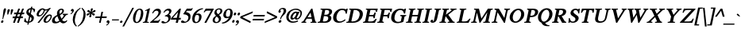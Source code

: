 SplineFontDB: 1.0
FontName: Norasi-BoldOblique
FullName: Norasi Bold Oblique
FamilyName: Norasi
Weight: Bold
Copyright: Copyright (c) National Font Project NECTEC. Yannis Haralambous, Virach Sornlertlamvanich and Anutara Tantraporn, 1999. All rights reserved.\n\nModified by TLWG
Version: 1.1 : May 12, 2003
ItalicAngle: -12
UnderlinePosition: -100
UnderlineWidth: 50
Ascent: 1638
Descent: 410
NeedsXUIDChange: 1
FSType: 0
PfmFamily: 17
TTFWeight: 700
TTFWidth: 5
Panose: 2 0 5 6 0 0 0 2 0 4
LineGap: 18
VLineGap: 0
ScriptLang: 2
 1 DFLT 1 dflt 
 1 thai 1 dflt 
LangName: 1033 "" "" "" "TheOmegaProject(v.beta1).YannisHaralambous,VirachSornlertlamvanichandAnutaraTantraporn: Omega3: 1999" "" "" "" "Norasi Bold is a trademark of NECTEC. Yannis Haralambous, Virach Sornlertlamvanich and Anutara Tantraporn." "" "Yannis Haralambous, Virach Sornlertlamvanich and Anutara Tantraporn" "This font was developed under the National Font Project at NECTEC as to be a free licensed font for Thai users and developers." "www.nectec.or.th/sll/" 
Encoding: compacted
OldEncoding: iso8859_1
DisplaySize: -72
AntiAlias: 1
FitToEm: 1
WinInfo: 0 8 9
BeginPrivate: 4
BlueValues 41 [-14 0 696 727 770 800 926 944 1059 1059]
OtherBlues 11 [-326 -299]
ForceBold 4 true
BlueScale 8 0.039625
EndPrivate
BeginChars: 257 223
StartChar: .notdef
Encoding: 0 -1 0
OldEncoding: 0
Width: 1024
Flags: HW
HStem: 0 128<256 768> 1658 128<256 768>
VStem: 128 128<128 1658> 768 128<128 1658>
Fore
128 0 m 1
 128 1786 l 1
 896 1786 l 1
 896 0 l 1
 128 0 l 1
256 128 m 1
 768 128 l 1
 768 1658 l 1
 256 1658 l 1
 256 128 l 1
EndSplineSet
EndChar
StartChar: space
Encoding: 32 32 1
OldEncoding: 32
Width: 512
VWidth: 1000
Flags: W
EndChar
StartChar: exclam
Encoding: 33 33 2
OldEncoding: 33
Width: 262
VWidth: 1000
Flags: W
Fore
221 74 m 0
 216 51 203 31 184 15 c 0
 165 -0 145 -8 125 -8 c 0
 76 -8 57 19 70 74 c 0
 79 126 109 156 160 164 c 1
 212 164 232 134 221 74 c 0
375 819 m 1
 362 768 l 1
 199 238 l 1
 156 238 l 1
 171 348 183 442 191 519 c 0
 200 596 208 664 215 721 c 0
 216 737 218 753 219 768 c 0
 225 813 l 0
 246 900 279 944 326 944 c 0
 376 944 393 905 377 825 c 1
 375 819 l 1
EndSplineSet
EndChar
StartChar: quotedbl
Encoding: 34 34 3
OldEncoding: 34
Width: 475
VWidth: 1000
Flags: W
Fore
588 797 m 1
 489 537 l 1
 430 537 l 1
 431 594 433 640 434 675 c 0
 436 710 437 737 438 756 c 0
 440 775 441 788 441 797 c 0
 442 805 443 812 444 817 c 0
 454 864 483 887 532 887 c 0
 580 887 600 864 592 817 c 2
 588 797 l 1
371 797 m 1
 270 537 l 1
 213 537 l 1
 214 594 216 640 217 675 c 0
 218 710 220 737 221 756 c 0
 223 775 224 788 224 797 c 0
 225 805 226 812 227 817 c 0
 237 864 266 887 315 887 c 0
 363 887 383 864 375 817 c 2
 371 797 l 1
EndSplineSet
EndChar
StartChar: numbersign
Encoding: 35 35 4
OldEncoding: 35
Width: 747
VWidth: 1000
Flags: W
HStem: 0 21G<127 242 383 500> 291 110<114 227 387 483 641 745> 545 110<204 324 479 577 731 834> 906 20G<463 575 713 827>
DStem: 227 291 346 291 127 0 242 0 324 545 440 545 272 401 387 401 463 926 575 926 365 655 479 655 483 291 600 291 383 0 500 0 578 545 696 545 526 401 641 401 713 926 827 926 616 655 731 655
Fore
387 401 m 1
 526 401 l 1
 578 545 l 1
 440 545 l 1
 387 401 l 1
834 545 m 1
 696 545 l 1
 641 401 l 1
 770 401 l 1
 745 291 l 1
 600 291 l 1
 500 0 l 1
 383 0 l 1
 483 291 l 1
 346 291 l 1
 242 0 l 1
 127 0 l 1
 227 291 l 1
 90 291 l 1
 115 401 l 1
 272 401 l 1
 324 545 l 1
 182 545 l 1
 205 655 l 1
 365 655 l 1
 463 926 l 1
 575 926 l 1
 479 655 l 1
 616 655 l 1
 713 926 l 1
 827 926 l 1
 731 655 l 1
 856 655 l 1
 834 545 l 1
EndSplineSet
EndChar
StartChar: dollar
Encoding: 36 36 5
OldEncoding: 36
Width: 692
VWidth: 1000
Flags: W
DStem: 299 0 383 4 274 -117 358 -117 391 436 465 389 315 76 399 80 483 879 569 881 428 621 504 571 522 1047 606 1047 502 958 586 954
Fore
428 621 m 1
 483 879 l 1
 414 862 371 821 356 756 c 0
 354 741 354 726 356 711 c 0
 359 696 364 685 371 678 c 2
 428 621 l 1
547 227 m 0
 555 267 549 302 528 332 c 0
 523 337 515 344 506 353 c 0
 496 362 483 374 465 389 c 1
 399 80 l 1
 481 98 530 147 547 227 c 0
696 260 m 0
 665 118 560 33 383 4 c 1
 358 -117 l 1
 274 -117 l 1
 299 0 l 1
 213 4 135 31 66 80 c 1
 111 289 l 1
 166 289 l 1
 166 155 216 84 315 76 c 1
 391 436 l 1
 360 459 333 480 311 499 c 0
 289 517 271 535 256 551 c 1
 215 606 201 665 215 729 c 0
 229 799 268 855 332 899 c 0
 359 917 386 930 414 940 c 0
 441 950 470 956 502 958 c 1
 522 1047 l 1
 606 1047 l 1
 586 954 l 1
 676 938 l 2
 698 934 719 924 740 908 c 0
 762 893 776 878 782 864 c 1
 745 694 l 1
 690 694 l 1
 694 803 654 866 569 881 c 1
 504 571 l 1
 602 500 l 1
 664 440 l 1
 700 390 711 330 696 260 c 0
EndSplineSet
MinimumDistance: x27,-1 
EndChar
StartChar: percent
Encoding: 37 37 6
OldEncoding: 37
Width: 1093
VWidth: 1000
Flags: W
HStem: -14 21G<215 324> 0 78<760 799> 399 82<301 348> 467 82<988 1008> 805 72<746 768>
DStem: 860 821 1083 969 215 -14 324 -14
Fore
612 782 m 0
 615 793 615 810 612 831 c 1
 592 840 573 850 555 862 c 2
 541 872 l 1
 500 868 452 829 397 754 c 0
 371 717 350 683 334 652 c 0
 317 622 307 593 301 567 c 0
 289 510 304 481 348 481 c 0
 403 481 458 517 514 590 c 0
 540 623 561 655 578 687 c 0
 594 719 606 751 612 782 c 0
1057 369 m 0
 1064 396 1062 419 1053 438 c 0
 1043 457 1026 467 1001 467 c 0
 955 467 900 425 838 340 c 1
 787 266 757 208 748 164 c 0
 735 106 752 78 799 78 c 0
 849 78 903 113 961 184 c 0
 988 216 1009 246 1024 276 c 0
 1039 307 1050 337 1057 369 c 0
1135 379 m 0
 1115 290 1072 208 1006 133 c 0
 929 44 847 0 760 0 c 0
 697 0 654 19 630 57 c 0
 606 96 600 145 612 207 c 0
 630 286 679 363 758 438 c 0
 840 512 921 549 1001 549 c 0
 1115 549 1159 492 1135 379 c 0
1083 969 m 1
 324 -14 l 1
 215 -14 l 1
 860 821 l 1
 821 810 785 805 754 805 c 0
 741 805 730 805 719 805 c 0
 708 805 697 806 686 809 c 1
 686 778 l 1
 679 747 669 716 656 685 c 0
 643 654 625 623 602 592 c 0
 593 577 576 557 553 532 c 0
 474 444 390 399 301 399 c 0
 244 399 204 419 181 459 c 0
 159 498 154 547 166 604 c 0
 182 686 230 765 309 840 c 0
 387 913 469 950 555 950 c 0
 588 950 622 937 657 909 c 1
 701 887 736 877 762 877 c 0
 830 877 905 907 987 969 c 1
 1083 969 l 1
EndSplineSet
MinimumDistance: x25,-1 
EndChar
StartChar: ampersand
Encoding: 38 38 7
OldEncoding: 38
Width: 1058
VWidth: 1000
Flags: W
HStem: 868 76<665 683>
Fore
733 772 m 0
 740 799 737 822 725 841 c 0
 713 859 694 868 668 868 c 0
 613 868 578 835 563 768 c 0
 558 743 555 718 556 691 c 0
 557 665 561 636 569 604 c 1
 666 653 721 709 733 772 c 0
373 86 m 0
 416 86 476 111 551 160 c 1
 529 195 508 238 487 287 c 0
 467 336 446 391 426 453 c 1
 334 387 l 1
 311 367 293 345 281 324 c 0
 268 302 260 281 256 260 c 0
 246 215 253 175 274 139 c 0
 296 104 329 86 373 86 c 0
1063 158 m 1
 1048 126 1028 98 1004 74 c 1
 969 45 936 23 903 8 c 0
 870 -7 836 -14 801 -14 c 0
 730 -14 661 23 594 96 c 1
 502 37 l 2
 488 29 472 21 454 14 c 0
 435 8 416 2 395 -2 c 0
 375 -6 354 -9 334 -11 c 0
 313 -13 294 -14 276 -14 c 0
 201 -14 146 4 111 42 c 0
 75 80 66 136 82 211 c 0
 106 324 201 424 365 510 c 2
 408 532 l 1
 401 588 398 629 398 653 c 0
 399 678 401 698 403 713 c 0
 410 744 422 774 439 802 c 0
 456 830 477 854 502 876 c 0
 526 897 554 913 584 926 c 0
 614 938 645 944 678 944 c 0
 734 944 778 929 811 898 c 0
 844 867 854 823 842 766 c 0
 829 703 792 649 729 602 c 0
 718 593 701 582 678 569 c 0
 655 557 625 543 590 526 c 1
 614 440 649 362 692 291 c 1
 736 336 770 376 794 412 c 0
 817 447 832 477 838 502 c 0
 844 530 819 545 762 545 c 1
 774 610 l 1
 1106 610 l 1
 1094 547 l 1
 1073 544 1056 541 1041 538 c 0
 1027 534 1016 531 1010 528 c 0
 992 522 971 503 946 473 c 2
 901 414 l 2
 874 378 846 344 817 311 c 0
 788 279 760 247 731 217 c 1
 749 175 782 144 831 125 c 1
 842 118 859 115 883 115 c 0
 909 115 930 119 948 129 c 0
 958 132 968 139 979 150 c 0
 990 160 1005 175 1024 193 c 1
 1063 158 l 1
EndSplineSet
EndChar
StartChar: quotesingle
Encoding: 39 39 8
OldEncoding: 39
Width: 276
VWidth: 1000
Flags: W
Fore
354 899 m 0
 352 902 347 904 341 904 c 0
 335 905 328 905 322 905 c 0
 298 905 276 897 256 881 c 0
 236 864 223 844 217 819 c 0
 212 796 216 777 230 761 c 0
 245 745 264 737 287 737 c 0
 294 737 299 738 304 738 c 0
 319 741 l 1
 317 731 l 2
 313 711 302 691 283 672 c 0
 264 653 244 637 225 625 c 0
 216 618 208 613 203 611 c 0
 197 609 195 608 195 608 c 1
 203 557 l 1
 203 557 212 561 229 569 c 0
 247 578 268 590 291 607 c 0
 314 624 337 646 358 672 c 0
 380 698 395 729 403 766 c 0
 412 800 410 828 399 851 c 0
 388 873 373 890 354 899 c 0
EndSplineSet
EndChar
StartChar: parenleft
Encoding: 40 40 9
OldEncoding: 40
Width: 430
VWidth: 1000
Flags: W
Fore
305 -248 m 1
 208 -177 143 -87 110 20 c 0
 76 128 74 248 102 381 c 0
 156 634 312 834 571 983 c 1
 590 932 l 1
 507 873 444 816 401 760 c 0
 384 738 367 712 352 681 c 0
 337 650 323 618 309 584 c 0
 296 550 284 515 273 479 c 0
 263 444 255 410 248 379 c 0
 230 297 219 237 216 198 c 0
 213 159 213 127 217 102 c 0
 227 35 241 -23 259 -72 c 0
 278 -121 309 -163 352 -199 c 1
 305 -248 l 1
EndSplineSet
EndChar
StartChar: parenright
Encoding: 41 41 10
OldEncoding: 41
Width: 430
VWidth: 1000
Flags: W
Fore
16 -250 m 1
 145 -179 248 -89 328 18 c 0
 407 126 460 246 487 379 c 0
 541 631 470 832 274 981 c 1
 236 930 l 1
 290 871 328 814 350 758 c 0
 358 736 364 710 366 679 c 0
 368 648 368 616 367 582 c 0
 365 547 362 513 357 477 c 0
 353 442 347 408 340 377 c 0
 332 336 324 301 316 271 c 0
 309 242 302 217 295 196 c 0
 288 174 282 156 275 141 c 0
 269 126 262 113 254 100 c 0
 217 33 179 -25 139 -74 c 0
 100 -123 50 -165 -10 -201 c 1
 16 -250 l 1
EndSplineSet
EndChar
StartChar: asterisk
Encoding: 42 42 11
OldEncoding: 42
Width: 608
VWidth: 1000
Flags: W
Fore
657 596 m 0
 648 603 636 608 622 612 c 0
 607 616 593 621 579 625 c 0
 564 629 551 633 538 638 c 0
 525 643 514 648 506 653 c 1
 517 659 530 663 545 667 c 0
 560 670 575 674 592 678 c 0
 608 682 624 686 639 691 c 0
 654 696 668 701 680 707 c 0
 726 730 743 760 729 799 c 0
 714 837 684 844 639 819 c 0
 627 814 614 806 601 796 c 0
 588 785 575 774 561 763 c 0
 547 751 534 740 521 730 c 0
 508 720 496 712 485 707 c 1
 488 717 493 730 500 744 c 0
 507 759 513 773 520 788 c 0
 527 803 534 819 541 834 c 0
 547 849 552 862 555 874 c 0
 560 898 559 915 552 928 c 0
 544 940 528 946 504 946 c 0
 481 946 463 940 451 928 c 0
 438 915 429 898 424 874 c 0
 418 850 418 822 422 790 c 0
 426 757 426 730 422 707 c 1
 414 712 406 720 397 730 c 0
 389 740 381 751 372 763 c 0
 345 796 l 0
 336 806 327 814 317 819 c 0
 282 844 248 837 217 799 c 0
 188 760 192 730 227 707 c 0
 237 701 249 696 263 691 c 0
 278 686 292 682 306 678 c 0
 321 674 335 670 348 667 c 0
 362 663 373 659 381 653 c 1
 370 648 357 643 341 638 c 0
 325 633 309 629 293 625 c 0
 276 621 261 616 246 612 c 0
 231 608 217 603 205 596 c 0
 160 573 143 542 154 504 c 0
 169 466 199 459 246 483 c 0
 258 490 271 499 284 509 c 0
 297 519 310 530 324 541 c 0
 337 552 351 562 364 572 c 0
 376 583 388 591 399 596 c 1
 397 585 392 572 385 558 c 0
 378 544 371 529 364 514 c 0
 356 499 349 484 343 470 c 0
 337 456 332 442 330 430 c 0
 324 406 325 387 333 375 c 0
 340 362 356 356 379 356 c 0
 403 356 422 362 434 375 c 0
 446 387 455 406 461 430 c 0
 464 442 465 456 464 470 c 0
 463 484 463 499 462 514 c 0
 461 529 460 544 460 558 c 0
 459 572 460 585 463 596 c 1
 471 591 479 583 487 572 c 0
 496 562 504 551 513 540 c 0
 522 528 531 517 540 507 c 0
 549 497 558 489 567 483 c 0
 603 459 636 466 666 504 c 0
 682 524 689 542 687 557 c 0
 685 572 675 585 657 596 c 0
EndSplineSet
EndChar
StartChar: plus
Encoding: 43 43 12
OldEncoding: 43
Width: 792
VWidth: 1000
Flags: W
HStem: 0 21G<344 451> 311 105<122 410 539 823> 705 20G<498 604>
DStem: 410 311 516 311 344 0 451 0 498 725 604 725 432 416 539 416
Fore
823 311 m 1
 516 311 l 1
 451 0 l 1
 344 0 l 1
 410 311 l 1
 100 311 l 1
 123 416 l 1
 432 416 l 1
 498 725 l 1
 604 725 l 1
 539 416 l 1
 846 416 l 1
 823 311 l 1
EndSplineSet
MinimumDistance: x9,-1 
EndChar
StartChar: comma
Encoding: 44 44 13
OldEncoding: 44
Width: 290
VWidth: 1000
Flags: W
Fore
197 158 m 0
 194 160 189 162 183 163 c 0
 177 163 171 164 164 164 c 0
 141 164 119 156 98 139 c 0
 78 123 65 102 59 78 c 0
 54 55 58 35 73 19 c 0
 87 4 106 -4 129 -4 c 0
 136 -4 142 -4 146 -3 c 0
 151 -2 156 -1 162 0 c 1
 160 -10 l 2
 156 -31 144 -51 125 -70 c 0
 106 -89 87 -104 68 -117 c 0
 58 -124 51 -128 45 -130 c 0
 40 -132 37 -133 37 -133 c 1
 45 -184 l 1
 45 -184 54 -180 72 -172 c 0
 89 -164 110 -151 134 -134 c 0
 158 -117 181 -96 203 -70 c 0
 225 -44 240 -12 248 25 c 0
 255 59 253 87 242 110 c 0
 231 132 216 148 197 158 c 0
EndSplineSet
EndChar
StartChar: hyphen
Encoding: 45 45 14
OldEncoding: 45
Width: 571
VWidth: 1000
Flags: W
HStem: 170 68<112 543>
Fore
543 170 m 1
 98 170 l 1
 113 238 l 1
 557 238 l 1
 543 170 l 1
EndSplineSet
EndChar
StartChar: period
Encoding: 46 46 15
OldEncoding: 46
Width: 249
VWidth: 1000
Flags: W
Fore
217 66 m 0
 212 44 199 26 179 11 c 0
 159 -3 139 -10 119 -10 c 0
 98 -10 82 -3 69 11 c 0
 56 26 52 44 57 66 c 0
 61 87 73 106 91 122 c 0
 110 138 130 145 152 145 c 0
 172 145 189 137 203 121 c 0
 216 104 221 86 217 66 c 0
EndSplineSet
EndChar
StartChar: slash
Encoding: 47 47 16
OldEncoding: 47
Width: 501
VWidth: 1000
Flags: W
DStem: 594 977 702 977 -45 -240 61 -240
Fore
702 977 m 1
 61 -240 l 1
 -45 -240 l 1
 594 977 l 1
 702 977 l 1
EndSplineSet
EndChar
StartChar: zero
Encoding: 48 48 17
OldEncoding: 48
Width: 722
VWidth: 1000
Flags: W
HStem: -16 67<356 382> 877 67<540 561>
Fore
610 463 m 0
 670 739 649 877 547 877 c 0
 447 877 367 739 307 463 c 0
 250 188 271 51 371 51 c 0
 473 51 553 188 610 463 c 0
774 463 m 0
 762 404 746 350 726 300 c 0
 706 250 681 204 651 162 c 0
 569 43 471 -16 356 -16 c 0
 298 -16 252 -1 218 29 c 0
 185 59 160 97 145 144 c 0
 130 191 124 243 125 299 c 0
 126 355 132 410 143 463 c 0
 154 515 171 569 195 626 c 0
 218 682 247 734 282 781 c 0
 316 828 357 867 404 898 c 0
 452 929 504 944 561 944 c 0
 677 944 750 884 778 764 c 0
 800 679 799 579 774 463 c 0
EndSplineSet
EndChar
StartChar: one
Encoding: 49 49 18
OldEncoding: 49
Width: 448
VWidth: 1000
Flags: W
HStem: 0 55<51.0627 80.2814 406 424>
DStem: 317 752 506 940 188 141 330 119
Fore
424 0 m 1
 39 0 l 1
 51 55 l 1
 95 55 127 61 146 72 c 0
 166 83 180 106 188 141 c 1
 317 752 l 1
 323 782 318 797 303 797 c 0
 298 797 260 784 190 760 c 1
 201 813 l 1
 471 946 l 1
 506 940 l 1
 330 119 l 2
 323 87 326 68 340 61 c 1
 340 63 l 1
 355 58 387 55 436 55 c 1
 424 0 l 1
EndSplineSet
EndChar
StartChar: two
Encoding: 50 50 19
OldEncoding: 50
Width: 708
VWidth: 1000
Flags: W
HStem: 0 135<262 547> 811 133<451 545>
DStem: 348 301 500 344 53 39 262 135
Fore
715 213 m 1
 588 0 l 1
 45 0 l 1
 53 39 l 1
 348 301 l 2
 483 421 563 532 586 635 c 0
 598 692 593 736 569 766 c 0
 546 796 507 811 451 811 c 0
 407 811 367 793 332 758 c 0
 307 735 276 692 238 629 c 1
 182 645 l 1
 216 737 264 809 325 863 c 0
 385 917 459 944 545 944 c 0
 582 944 614 938 642 925 c 0
 670 912 693 894 712 870 c 0
 730 847 742 820 749 787 c 0
 755 755 754 721 745 684 c 0
 725 584 643 471 500 344 c 2
 262 135 l 1
 535 135 l 2
 562 135 584 141 602 154 c 0
 608 158 615 166 626 178 c 0
 636 190 650 208 668 231 c 1
 715 213 l 1
EndSplineSet
MinimumDistance: x17,-1 
EndChar
StartChar: three
Encoding: 51 51 20
OldEncoding: 51
Width: 634
VWidth: 1000
Flags: W
HStem: 827 117<459 526>
Fore
657 307 m 0
 636 203 578 122 485 61 c 0
 446 34 402 14 355 2 c 0
 308 -10 259 -16 207 -16 c 0
 189 -16 173 -15 160 -12 c 0
 146 -10 134 -6 123 -2 c 0
 108 3 93 12 79 25 c 0
 65 37 60 54 66 76 c 0
 71 99 82 115 97 125 c 0
 113 134 129 139 145 139 c 0
 155 139 167 137 182 131 c 0
 197 126 214 115 233 100 c 0
 253 87 269 77 284 72 c 0
 298 66 309 63 317 63 c 0
 367 63 409 83 444 123 c 0
 480 160 502 203 512 254 c 0
 519 285 520 310 514 328 c 0
 503 365 480 393 445 414 c 0
 411 434 358 444 287 444 c 1
 291 494 l 1
 448 540 536 611 555 707 c 0
 563 743 558 773 540 795 c 0
 521 816 494 827 459 827 c 0
 389 827 318 779 246 682 c 1
 193 698 l 1
 277 862 388 944 526 944 c 0
 589 944 638 927 674 894 c 0
 709 861 720 812 707 748 c 0
 690 677 641 614 559 561 c 1
 574 552 587 542 599 532 c 0
 611 523 621 513 629 504 c 0
 649 481 661 451 664 415 c 0
 666 379 664 343 657 307 c 0
EndSplineSet
EndChar
StartChar: four
Encoding: 52 52 21
OldEncoding: 52
Width: 667
VWidth: 1000
Flags: W
HStem: 0 21G<371 510> 221 119<186 418 582 684> 906 20G<618 707>
DStem: 418 221 557 221 371 0 510 0 520 709 707 926 440 340 582 340 618 926 520 709 78 328 186 340
Fore
440 340 m 1
 520 709 l 1
 186 340 l 1
 440 340 l 1
684 221 m 1
 557 221 l 1
 510 0 l 1
 371 0 l 1
 418 221 l 1
 55 221 l 1
 78 328 l 1
 618 926 l 1
 707 926 l 1
 582 340 l 1
 709 340 l 1
 684 221 l 1
EndSplineSet
EndChar
StartChar: five
Encoding: 53 53 22
OldEncoding: 53
Width: 651
VWidth: 1000
Flags: W
HStem: -16 166<135 213> 791 139<425 686>
DStem: 422 930 426 791 201 596 367 707
Fore
807 944 m 1
 723 811 l 2
 713 797 696 791 670 791 c 2
 426 791 l 1
 367 707 l 1
 438 694 494 675 537 648 c 0
 579 622 610 593 629 561 c 0
 646 534 657 496 660 449 c 0
 664 401 662 358 653 319 c 0
 633 216 578 133 487 72 c 0
 401 13 310 -16 213 -16 c 0
 90 -16 35 16 47 80 c 0
 53 103 65 120 84 132 c 0
 103 144 120 150 135 150 c 0
 168 150 202 134 238 102 c 0
 251 90 264 81 276 76 c 0
 289 70 300 68 309 68 c 0
 360 68 404 91 442 137 c 0
 461 159 477 183 488 208 c 0
 500 233 509 261 516 291 c 0
 537 381 510 449 436 496 c 0
 405 515 371 530 335 541 c 0
 299 552 261 557 221 557 c 0
 202 557 195 567 199 586 c 2
 201 596 l 1
 422 930 l 1
 709 930 l 2
 724 930 745 945 774 975 c 1
 807 944 l 1
EndSplineSet
MinimumDistance: x3,-1 
EndChar
StartChar: six
Encoding: 54 54 23
OldEncoding: 54
Width: 675
VWidth: 1000
Flags: W
HStem: -16 71<331 369> 508 96<428 506>
Fore
532 254 m 0
 569 423 535 508 428 508 c 0
 406 508 386 506 368 501 c 0
 349 496 332 487 317 475 c 1
 311 463 303 447 296 427 c 0
 288 407 281 384 274 356 c 0
 268 325 262 291 259 256 c 0
 256 221 257 188 262 159 c 0
 268 129 279 105 295 85 c 0
 311 65 336 55 369 55 c 0
 392 55 412 61 430 72 c 0
 448 83 464 97 477 116 c 0
 491 134 502 155 511 179 c 0
 520 203 527 228 532 254 c 0
698 307 m 0
 689 262 673 220 651 180 c 0
 629 141 603 106 571 77 c 0
 540 47 504 25 464 8 c 0
 424 -8 380 -16 332 -16 c 0
 274 -16 229 -4 197 20 c 0
 164 45 140 77 125 117 c 0
 110 156 103 201 103 252 c 0
 104 302 110 353 121 403 c 0
 137 477 168 547 212 612 c 0
 256 678 310 735 372 784 c 0
 434 834 502 872 578 901 c 0
 653 930 728 944 803 944 c 1
 799 891 l 1
 696 873 607 836 530 779 c 0
 454 723 394 650 350 561 c 1
 361 567 371 571 380 574 c 0
 389 578 399 582 410 586 c 0
 445 598 477 604 506 604 c 0
 545 604 580 597 608 582 c 0
 637 567 659 546 676 519 c 0
 692 493 702 461 706 425 c 0
 709 389 707 350 698 307 c 0
EndSplineSet
EndChar
StartChar: seven
Encoding: 55 55 24
OldEncoding: 55
Width: 655
VWidth: 1000
Flags: W
HStem: -8 21G<221 346> 795 133<381 651>
DStem: 651 795 819 883 221 -8 346 -8
Fore
819 883 m 1
 346 -8 l 1
 221 -8 l 1
 651 795 l 1
 391 795 l 2
 358 795 330 786 305 770 c 0
 300 767 290 758 278 743 c 0
 265 728 246 707 223 678 c 1
 174 702 l 1
 307 928 l 1
 827 928 l 1
 819 883 l 1
EndSplineSet
EndChar
StartChar: eight
Encoding: 56 56 25
OldEncoding: 56
Width: 624
VWidth: 1000
Flags: W
HStem: -16 71<302 336>
Fore
584 743 m 0
 592 779 588 808 573 831 c 0
 557 860 529 874 489 874 c 0
 457 874 427 864 399 842 c 0
 372 820 354 791 346 754 c 0
 334 692 367 629 444 563 c 1
 464 575 480 587 494 598 c 0
 507 609 515 616 518 621 c 0
 552 655 574 696 584 743 c 0
483 186 m 0
 493 233 488 269 469 295 c 0
 459 307 445 323 427 342 c 0
 409 361 384 384 354 412 c 1
 332 394 317 381 309 374 c 0
 301 366 295 360 291 354 c 0
 277 339 265 321 255 298 c 0
 245 275 237 252 231 227 c 0
 221 178 224 137 242 104 c 0
 259 72 291 55 336 55 c 0
 371 55 403 68 430 92 c 0
 457 117 475 148 483 186 c 0
625 219 m 0
 616 178 602 143 581 114 c 0
 559 84 535 60 506 41 c 0
 477 22 445 8 411 -2 c 0
 376 -12 340 -16 303 -16 c 0
 269 -16 238 -11 209 -1 c 0
 180 9 156 24 136 44 c 0
 116 64 102 88 93 116 c 0
 84 144 84 176 92 213 c 0
 99 243 107 268 117 289 c 0
 126 309 138 327 152 343 c 0
 165 359 181 374 200 388 c 0
 218 402 240 418 264 436 c 0
 270 439 275 442 281 446 c 0
 286 451 294 456 303 463 c 1
 298 471 292 479 287 485 c 0
 281 492 276 499 272 506 c 0
 257 522 244 538 233 552 c 0
 223 566 214 581 209 597 c 0
 203 613 201 630 201 649 c 0
 201 670 203 694 209 721 c 0
 216 756 229 788 250 815 c 0
 270 842 295 866 323 885 c 0
 351 904 381 919 414 929 c 0
 446 939 479 944 512 944 c 0
 543 944 573 940 600 932 c 0
 627 924 651 911 670 894 c 0
 689 877 702 855 710 829 c 0
 717 803 717 773 711 737 c 0
 698 681 673 637 636 604 c 0
 598 571 554 541 502 512 c 1
 506 507 511 501 517 495 c 0
 523 488 529 483 535 477 c 0
 552 459 568 442 583 425 c 0
 597 408 608 389 616 370 c 0
 625 350 630 328 632 304 c 0
 634 280 631 252 625 219 c 0
EndSplineSet
EndChar
StartChar: nine
Encoding: 57 57 26
OldEncoding: 57
Width: 677
VWidth: 1000
Flags: W
HStem: 874 70<507 537>
Fore
592 549 m 1
 637 766 609 874 508 874 c 0
 426 874 369 801 338 655 c 0
 332 629 329 602 328 572 c 0
 326 543 329 517 335 494 c 0
 341 470 352 451 368 435 c 0
 383 419 406 412 436 412 c 0
 477 412 518 426 559 455 c 1
 569 459 575 472 580 496 c 1
 592 549 l 1
758 551 m 0
 725 395 650 265 532 160 c 0
 396 35 244 -27 76 -27 c 1
 80 33 l 1
 128 38 174 51 218 70 c 0
 262 89 304 113 343 142 c 0
 382 172 418 205 451 242 c 0
 483 279 511 318 532 360 c 1
 478 333 422 319 365 319 c 0
 287 319 229 348 193 406 c 0
 160 457 152 523 168 602 c 0
 179 650 195 694 216 733 c 0
 237 773 263 808 293 840 c 0
 362 909 444 944 537 944 c 0
 636 944 705 901 743 815 c 0
 775 737 780 649 758 551 c 0
EndSplineSet
EndChar
StartChar: colon
Encoding: 58 58 27
OldEncoding: 58
Width: 264
VWidth: 1000
Flags: W
HStem: -12 184<125 164> 473 184<227 266>
Fore
170 565 m 0
 163 539 165 517 176 500 c 0
 187 482 204 473 227 473 c 0
 251 473 271 482 290 500 c 0
 308 517 321 539 328 565 c 0
 333 591 330 613 318 631 c 0
 307 649 289 657 266 657 c 0
 243 657 223 649 205 631 c 0
 187 613 175 591 170 565 c 0
66 80 m 0
 60 54 63 32 74 14 c 0
 85 -3 102 -12 125 -12 c 0
 148 -12 169 -3 187 14 c 0
 206 32 218 54 223 80 c 0
 230 106 228 128 216 145 c 0
 204 163 187 172 164 172 c 0
 141 172 120 163 102 145 c 0
 85 128 72 106 66 80 c 0
EndSplineSet
EndChar
StartChar: semicolon
Encoding: 59 59 28
OldEncoding: 59
Width: 264
VWidth: 1000
Flags: W
HStem: 4 170<123 160> 481 185<219 258>
Fore
195 168 m 0
 192 171 187 172 180 173 c 0
 173 174 167 174 160 174 c 0
 137 174 115 166 94 150 c 0
 74 133 61 113 55 88 c 0
 50 65 54 45 68 29 c 0
 81 12 100 4 123 4 c 0
 134 4 146 5 160 8 c 1
 158 -2 l 2
 154 -23 142 -42 122 -61 c 0
 102 -81 83 -96 63 -109 c 0
 53 -115 45 -120 40 -122 c 0
 35 -124 33 -125 33 -125 c 1
 41 -178 l 1
 41 -178 50 -174 69 -166 c 0
 87 -158 108 -145 131 -127 c 0
 154 -109 177 -87 199 -61 c 0
 221 -35 236 -4 244 33 c 0
 252 68 251 97 240 120 c 0
 229 142 214 158 195 168 c 0
162 573 m 0
 155 547 157 526 168 508 c 0
 179 490 196 481 219 481 c 0
 242 481 263 490 282 508 c 0
 300 526 313 547 319 573 c 0
 325 599 322 621 310 639 c 0
 299 657 281 666 258 666 c 0
 235 666 214 657 197 639 c 0
 179 621 167 599 162 573 c 0
EndSplineSet
EndChar
StartChar: less
Encoding: 60 60 29
OldEncoding: 60
Width: 792
VWidth: 1000
Flags: W
DStem: 70 311 215 365 727 -18 752 94 891 748 866 635 92 416 215 365
Fore
727 -18 m 1
 70 311 l 1
 92 416 l 1
 891 748 l 1
 866 635 l 1
 215 365 l 1
 752 94 l 1
 727 -18 l 1
EndSplineSet
EndChar
StartChar: equal
Encoding: 61 61 30
OldEncoding: 61
Width: 806
VWidth: 1000
Flags: W
HStem: 168 98<120 821> 428 98<175 877>
Fore
877 428 m 1
 154 428 l 1
 176 526 l 1
 899 526 l 1
 877 428 l 1
821 168 m 1
 98 168 l 1
 121 266 l 1
 844 266 l 1
 821 168 l 1
EndSplineSet
EndChar
StartChar: greater
Encoding: 62 62 31
OldEncoding: 62
Width: 790
VWidth: 1000
Flags: W
DStem: 195 635 219 748 729 365 874 416 729 365 852 311 80 94 55 -18
Fore
852 311 m 1
 55 -18 l 1
 80 94 l 1
 729 365 l 1
 195 635 l 1
 219 748 l 1
 874 416 l 1
 852 311 l 1
EndSplineSet
EndChar
StartChar: question
Encoding: 63 63 32
OldEncoding: 63
Width: 550
VWidth: 1000
Flags: W
HStem: -8 178<266 305> 893 76<426 469>
Fore
676 723 m 0
 683 752 685 780 683 807 c 0
 681 834 672 860 657 885 c 0
 638 918 611 940 574 951 c 0
 538 963 503 969 469 969 c 0
 438 969 407 964 376 953 c 0
 345 943 317 928 291 909 c 0
 265 890 243 867 224 841 c 0
 206 814 193 784 186 752 c 0
 180 716 183 690 198 673 c 0
 212 656 229 647 250 647 c 0
 269 647 287 653 303 665 c 0
 319 676 330 694 334 717 c 1
 336 723 l 2
 339 733 339 744 336 757 c 0
 333 770 328 781 319 791 c 0
 313 797 309 804 307 811 c 0
 306 818 306 823 307 825 c 0
 309 842 323 857 350 872 c 0
 361 879 374 884 388 888 c 0
 402 891 415 893 426 893 c 0
 467 893 495 878 511 848 c 0
 527 818 529 780 518 735 c 0
 513 708 503 678 489 644 c 0
 476 611 455 574 428 535 c 1
 375 449 l 2
 352 413 333 377 319 341 c 0
 306 305 295 267 287 227 c 1
 344 227 l 1
 375 308 399 358 414 377 c 0
 431 399 449 419 467 438 c 0
 485 457 503 477 522 496 c 0
 570 539 606 580 630 618 c 0
 654 657 669 692 676 723 c 0
197 80 m 0
 191 55 195 34 209 17 c 0
 223 0 242 -8 266 -8 c 0
 291 -8 314 0 335 17 c 0
 356 34 369 55 375 80 c 0
 380 104 376 126 362 143 c 0
 349 161 330 170 305 170 c 0
 281 170 258 161 237 143 c 0
 215 126 202 104 197 80 c 0
EndSplineSet
EndChar
StartChar: at
Encoding: 64 64 33
OldEncoding: 64
Width: 1056
VWidth: 1000
Flags: W
HStem: -16 84<558 592> 680 20G<844 981> 868 76<718 762>
Fore
696 393 m 0
 713 421 728 447 741 474 c 0
 755 501 765 528 772 555 c 0
 780 601 773 625 750 625 c 0
 703 625 658 597 614 541 c 0
 594 513 577 487 562 462 c 0
 548 437 538 410 532 383 c 0
 519 320 534 289 578 289 c 0
 610 289 650 324 696 393 c 0
1124 530 m 0
 1108 447 1070 373 1010 307 c 0
 943 229 867 190 782 190 c 0
 759 190 740 195 725 204 c 0
 710 213 697 225 686 240 c 0
 683 245 681 250 678 255 c 0
 675 260 673 265 672 270 c 1
 633 240 l 2
 614 226 593 214 571 205 c 0
 550 195 529 190 510 190 c 0
 465 190 432 207 412 239 c 0
 391 271 387 317 399 379 c 0
 413 443 450 512 510 586 c 0
 582 676 666 721 760 721 c 0
 784 721 801 715 811 705 c 0
 821 694 827 684 831 676 c 1
 844 700 l 1
 981 700 l 1
 807 338 l 1
 799 305 l 2
 793 283 801 272 821 272 c 0
 847 272 872 281 895 299 c 0
 918 317 939 339 957 365 c 0
 976 390 992 418 1005 449 c 0
 1018 479 1027 505 1032 528 c 0
 1043 576 1042 621 1029 663 c 0
 1016 704 996 740 968 771 c 0
 940 802 906 826 865 843 c 0
 825 860 782 868 737 868 c 0
 676 868 621 856 571 833 c 0
 522 809 479 777 440 736 c 0
 402 696 370 649 344 596 c 0
 318 543 299 487 287 428 c 0
 276 378 275 330 286 286 c 0
 296 241 314 203 341 171 c 0
 368 139 401 114 442 95 c 0
 483 77 529 68 580 68 c 0
 663 68 759 91 868 139 c 1
 885 66 l 1
 815 38 754 18 701 4 c 0
 649 -10 603 -16 563 -16 c 0
 398 -16 276 35 197 139 c 0
 162 184 141 232 133 284 c 0
 125 335 126 387 137 440 c 0
 167 585 241 705 358 801 c 0
 479 896 610 944 754 944 c 0
 877 944 975 907 1049 834 c 0
 1126 757 1152 656 1124 530 c 0
EndSplineSet
EndChar
StartChar: A
Encoding: 65 65 34
OldEncoding: 65
Width: 1015
VWidth: 1000
Flags: W
HStem: 0 59<35.0313 49.2063 326 332 620 680 991 993> 285 92<424 674> 906 20G<662 737>
DStem: 662 926 614 672 160 135 424 377 662 926 369 285 160 135 283 141
Fore
424 377 m 1
 674 377 l 1
 614 672 l 1
 424 377 l 1
993 0 m 1
 608 0 l 1
 621 59 l 1
 676 59 l 2
 688 59 698 63 706 70 c 0
 713 76 717 83 719 88 c 0
 722 99 722 112 720 128 c 0
 718 144 715 158 713 172 c 2
 688 285 l 1
 369 285 l 1
 283 141 l 1
 277 134 273 127 270 120 c 0
 268 112 265 105 262 98 c 0
 258 72 285 59 344 59 c 1
 332 0 l 1
 23 0 l 1
 35 59 l 1
 58 59 81 67 103 81 c 0
 126 95 145 113 160 135 c 2
 662 926 l 1
 737 926 l 1
 907 166 l 1
 918 124 930 95 942 81 c 0
 954 67 976 59 1006 59 c 1
 993 0 l 1
EndSplineSet
MinimumDistance: x2,-1 
EndChar
StartChar: B
Encoding: 66 66 35
OldEncoding: 66
Width: 923
VWidth: 1000
Flags: W
HStem: 0 61<59.0313 89.8061> 0 84<430 496> 842 84<547 640>
DStem: 338 762 535 817 211 164 473 526 338 762 453 438 211 164 387 125
Fore
788 674 m 0
 813 786 753 842 608 842 c 2
 549 842 l 2
 543 842 539 834 535 817 c 1
 473 526 l 1
 582 528 l 2
 699 531 768 580 788 674 c 0
729 260 m 0
 748 349 713 404 625 426 c 0
 592 434 535 438 453 438 c 1
 387 125 l 2
 383 107 387 95 399 88 c 2
 397 88 l 2
 411 85 433 84 463 84 c 0
 616 84 705 143 729 260 c 0
928 254 m 0
 909 175 865 113 797 68 c 0
 728 23 646 0 551 0 c 2
 47 0 l 1
 59 61 l 1
 85 61 107 63 124 66 c 0
 141 68 155 73 167 81 c 0
 179 88 188 99 195 112 c 0
 201 125 207 142 211 164 c 1
 338 762 l 1
 345 789 348 811 347 828 c 0
 346 845 335 855 311 858 c 2
 231 868 l 1
 244 926 l 1
 659 926 l 2
 904 926 1009 844 975 682 c 0
 968 646 955 616 935 590 c 0
 915 564 892 541 866 522 c 0
 858 515 848 510 837 505 c 0
 825 500 812 495 799 489 c 1
 909 447 952 369 928 254 c 0
EndSplineSet
MinimumDistance: x3,-1 
EndChar
StartChar: C
Encoding: 67 67 36
OldEncoding: 67
Width: 942
VWidth: 1000
Flags: W
HStem: -16 90<506 563> 840 90<684 718> 908 20G<995 1065>
Fore
928 170 m 1
 899 133 858 99 805 68 c 0
 760 40 712 19 662 5 c 0
 611 -9 559 -16 506 -16 c 0
 433 -16 370 -6 316 15 c 0
 262 37 220 68 188 111 c 0
 127 198 111 312 139 453 c 0
 154 518 178 580 211 637 c 0
 244 694 289 748 346 797 c 0
 398 842 453 875 510 897 c 0
 567 919 625 930 684 930 c 0
 703 930 723 929 743 927 c 0
 764 925 783 923 800 921 c 0
 817 919 831 916 844 914 c 0
 856 912 864 911 868 909 c 2
 946 885 l 1
 964 886 980 900 995 928 c 1
 1065 928 l 1
 1008 598 l 1
 934 598 l 1
 934 676 914 736 876 777 c 0
 837 819 781 840 709 840 c 0
 618 840 542 799 479 719 c 0
 449 682 423 642 401 598 c 0
 380 554 363 504 352 449 c 0
 328 345 333 257 369 184 c 0
 386 150 410 123 440 103 c 0
 470 84 511 74 563 74 c 0
 662 74 769 121 887 215 c 1
 928 170 l 1
EndSplineSet
EndChar
StartChar: D
Encoding: 68 68 37
OldEncoding: 68
Width: 1056
VWidth: 1000
Flags: W
HStem: 0 61<63.0313 91.0394> 0 84<420.777 477> 844 84<562 612>
DStem: 332 764 528 805 205 164 383 125
Fore
903 461 m 0
 929 588 912 683 852 748 c 0
 822 779 786 803 743 819 c 0
 701 836 646 844 580 844 c 0
 560 844 548 842 542 839 c 0
 536 835 531 824 528 805 c 1
 383 125 l 2
 379 106 384 94 397 90 c 0
 411 86 424 84 436 84 c 0
 569 84 673 115 749 178 c 0
 824 241 876 335 903 461 c 0
1110 461 m 0
 1084 342 1027 242 938 160 c 0
 822 53 668 0 475 0 c 2
 51 0 l 1
 63 61 l 1
 87 61 106 63 123 66 c 0
 139 68 153 73 163 80 c 0
 173 87 182 97 188 111 c 0
 195 124 201 142 205 164 c 1
 332 764 l 1
 339 793 342 815 341 833 c 0
 340 850 329 859 307 862 c 2
 236 868 l 1
 248 928 l 1
 651 928 l 2
 816 928 939 892 1020 821 c 0
 1068 782 1099 732 1113 672 c 0
 1127 612 1126 541 1110 461 c 0
EndSplineSet
MinimumDistance: x5,-1 
EndChar
StartChar: E
Encoding: 69 69 38
OldEncoding: 69
Width: 937
VWidth: 1000
Flags: W
HStem: 0 61<63.0626 89.655> 0 86<418 580> 438 94<467 643> 698 21G<881 958> 844 84<561 756>
DStem: 328 764 526 805 201 164 467 532 328 764 446 438 201 164 381 127
Fore
944 262 m 1
 819 0 l 1
 51 0 l 1
 63 61 l 1
 109 61 141 69 160 83 c 0
 179 97 193 124 201 164 c 2
 328 764 l 2
 335 795 337 818 336 831 c 0
 335 845 324 854 303 858 c 2
 236 868 l 1
 248 928 l 1
 1008 928 l 1
 958 698 l 1
 881 698 l 1
 886 767 877 808 854 823 c 0
 831 837 788 844 727 844 c 2
 563 844 l 2
 554 844 545 840 539 831 c 0
 532 823 528 814 526 805 c 1
 467 532 l 1
 641 532 l 2
 692 532 724 539 737 551 c 0
 756 566 776 602 797 659 c 1
 879 659 l 1
 807 313 l 1
 725 313 l 1
 729 373 726 409 715 420 c 0
 704 432 672 438 621 438 c 2
 446 438 l 1
 381 127 l 2
 378 115 381 105 388 97 c 0
 396 90 411 86 434 86 c 2
 543 86 l 2
 621 86 679 96 717 117 c 0
 740 129 764 147 787 171 c 0
 811 195 835 225 858 262 c 1
 944 262 l 1
EndSplineSet
MinimumDistance: x18,-1 
EndChar
StartChar: F
Encoding: 70 70 39
OldEncoding: 70
Width: 843
VWidth: 1000
Flags: W
HStem: 0 61<61.0626 89.4076 463 469> 442 90<465 637> 698 21G<885 965> 842 84<544 754> 858 68<301 306>
DStem: 326 762 524 811 203 180 465 532 326 762 446 442 203 180 387 164
Fore
965 698 m 1
 885 698 l 1
 893 765 884 806 858 821 c 0
 835 835 793 842 731 842 c 2
 551 842 l 2
 537 842 528 831 524 811 c 2
 465 532 l 1
 635 532 l 2
 681 532 715 541 736 558 c 0
 757 575 776 608 791 657 c 1
 868 657 l 1
 795 311 l 1
 717 311 l 1
 724 362 720 396 706 415 c 0
 691 433 662 442 616 442 c 2
 446 442 l 1
 387 164 l 2
 379 124 381 97 394 83 c 0
 407 69 436 61 481 61 c 1
 469 0 l 1
 49 0 l 1
 61 61 l 1
 113 61 149 70 168 86 c 0
 182 101 193 132 203 180 c 1
 326 762 l 1
 330 784 331 801 331 813 c 0
 330 825 328 835 325 842 c 0
 321 849 317 853 312 855 c 0
 308 857 304 858 301 858 c 2
 233 868 l 1
 246 926 l 1
 1010 926 l 1
 965 698 l 1
EndSplineSet
MinimumDistance: x5,-1 
EndChar
StartChar: G
Encoding: 71 71 40
OldEncoding: 71
Width: 1038
VWidth: 1000
Flags: W
HStem: 614 271<961 963> 842 88<704 738>
DStem: 803 344 979 358 756 129 924 94
Fore
1090 446 m 1
 1044 442 1020 438 1016 434 c 0
 999 419 987 394 979 358 c 1
 924 94 l 2
 922 86 915 77 901 69 c 0
 887 60 870 52 850 44 c 0
 829 37 807 30 782 24 c 0
 758 17 733 12 709 6 c 0
 673 -1 643 -6 618 -10 c 0
 594 -14 572 -16 553 -16 c 0
 384 -16 263 32 190 129 c 0
 155 178 135 230 131 286 c 0
 127 341 132 402 147 469 c 0
 176 603 245 713 354 801 c 0
 408 843 466 875 530 897 c 0
 595 919 661 930 729 930 c 0
 754 930 782 928 815 925 c 0
 848 921 871 917 885 911 c 2
 961 885 l 1
 969 885 978 889 987 897 c 0
 997 905 1005 916 1012 930 c 1
 1085 930 l 1
 1028 614 l 1
 956 614 l 1
 928 766 852 842 729 842 c 0
 677 842 631 832 591 812 c 0
 551 792 513 760 477 717 c 0
 446 679 420 637 400 592 c 0
 381 547 365 497 354 442 c 0
 343 389 339 340 341 295 c 0
 343 250 355 212 377 180 c 0
 401 143 428 116 458 97 c 0
 487 79 528 70 580 70 c 0
 595 70 612 71 631 74 c 0
 650 76 668 80 686 84 c 0
 728 95 752 110 756 129 c 2
 803 344 l 2
 810 375 812 398 810 412 c 0
 808 425 797 435 778 440 c 0
 766 444 743 446 709 446 c 1
 723 514 l 1
 1104 514 l 1
 1090 446 l 1
EndSplineSet
MinimumDistance: x2,-1 
EndChar
StartChar: H
Encoding: 72 72 41
OldEncoding: 72
Width: 1077
VWidth: 1000
Flags: W
HStem: 0 61<66 89 471 481 608 632 1015 1024> 424 94<471 809> 869 59<249 262 630 666 792 811 1172 1208>
DStem: 342 786 520 756 211 176 471 518 342 786 451 424 211 176 399 186 809 424 1069 778 758 186 940 176 879 756 1069 778 829 518 940 176
Fore
1208 870 m 1
 1221 928 l 1
 793 928 l 1
 780 870 l 1
 782 870 788 870 800 869 c 0
 811 869 825 867 842 863 c 0
 858 860 869 855 874 848 c 0
 881 840 885 829 887 816 c 0
 888 803 885 783 879 756 c 1
 829 518 l 1
 471 518 l 1
 520 756 l 1
 527 783 533 803 539 816 c 0
 544 829 552 840 563 848 c 0
 573 855 586 860 603 863 c 0
 620 867 635 869 646 869 c 0
 658 870 664 870 666 870 c 1
 678 928 l 1
 250 928 l 1
 238 870 l 1
 240 870 248 870 260 869 c 0
 272 869 287 867 304 863 c 0
 321 860 332 855 338 848 c 0
 345 841 347 831 346 818 c 0
 345 805 343 795 342 786 c 2
 211 176 l 2
 205 152 200 132 196 118 c 0
 191 103 183 91 172 80 c 0
 165 74 153 70 135 68 c 0
 117 65 102 63 89 62 c 0
 76 62 68 61 66 61 c 1
 53 0 l 1
 481 0 l 1
 494 61 l 1
 491 61 483 62 471 62 c 0
 459 63 444 65 427 68 c 0
 410 70 399 74 395 80 c 0
 391 87 389 97 388 110 c 0
 387 123 391 148 399 186 c 2
 451 424 l 1
 809 424 l 1
 758 186 l 2
 750 148 743 123 737 110 c 0
 732 97 724 87 715 80 c 0
 708 74 696 70 678 68 c 0
 660 65 645 63 632 62 c 0
 619 62 611 61 608 61 c 1
 596 0 l 1
 1024 0 l 1
 1036 61 l 1
 1035 61 1028 62 1015 62 c 0
 1002 63 987 65 971 68 c 0
 954 70 944 74 940 80 c 0
 932 91 928 103 930 118 c 0
 931 132 935 152 940 176 c 2
 1069 778 l 2
 1070 785 1074 797 1079 813 c 0
 1085 829 1092 841 1100 848 c 0
 1108 855 1121 860 1140 863 c 0
 1158 867 1174 869 1187 869 c 0
 1200 870 1207 870 1208 870 c 1
EndSplineSet
MinimumDistance: x55,-1 
EndChar
StartChar: I
Encoding: 73 73 42
OldEncoding: 73
Width: 507
VWidth: 1000
Flags: W
HStem: 0 61<51.0626 80.4408 454 467> 866 60<236 277.519 598 651>
DStem: 322 762 506 762 195 164 379 164
Fore
467 0 m 1
 39 0 l 1
 51 61 l 1
 99 61 132 68 152 81 c 0
 171 94 185 122 195 164 c 1
 322 762 l 2
 326 782 328 800 330 815 c 0
 331 830 330 841 326 848 c 0
 322 857 310 863 290 864 c 0
 270 866 248 866 223 866 c 1
 236 926 l 1
 664 926 l 1
 651 866 l 1
 624 866 601 866 583 864 c 0
 564 863 550 857 541 848 c 0
 528 836 517 807 506 762 c 1
 379 164 l 2
 369 120 371 92 385 80 c 0
 399 68 430 61 479 61 c 1
 467 0 l 1
EndSplineSet
MinimumDistance: x15,-1 
EndChar
StartChar: J
Encoding: 74 74 43
OldEncoding: 74
Width: 569
VWidth: 1000
Flags: W
HStem: -16 198<151 178> 866 62<321 339 705 729>
DStem: 408 764 588 764 274 139 481 264
Fore
729 866 m 1
 662 866 621 851 606 821 c 0
 601 809 595 790 588 764 c 1
 481 264 l 1
 465 184 433 117 385 66 c 1
 330 11 261 -16 178 -16 c 0
 140 -16 111 -9 90 6 c 0
 57 28 45 58 53 96 c 0
 57 115 69 134 88 154 c 0
 107 173 128 182 152 182 c 0
 184 182 206 172 216 151 c 0
 226 129 229 107 223 84 c 0
 221 76 221 71 223 70 c 0
 226 68 229 68 231 68 c 0
 251 68 265 91 274 139 c 1
 408 764 l 2
 417 808 415 836 401 848 c 0
 388 860 357 866 309 866 c 1
 322 928 l 1
 741 928 l 1
 729 866 l 1
EndSplineSet
EndChar
StartChar: K
Encoding: 75 75 44
OldEncoding: 75
Width: 1105
VWidth: 1000
Flags: W
HStem: 0 61<74.0626 104.42 473 489 602.063 641.168 1036 1042> 866 62<257 270 652 678 778 801.795 1132 1161>
DStem: 344 762 532 762 221 180 483 532 344 762 457 406 221 180 406 164
Fore
1042 0 m 1
 590 0 l 1
 602 61 l 1
 658 61 690 66 698 74 c 0
 700 75 700 76 700 78 c 0
 700 79 701 81 702 84 c 0
 704 92 702 102 696 114 c 0
 691 125 684 137 676 150 c 2
 475 420 l 1
 457 406 l 1
 406 164 l 2
 401 145 399 128 397 114 c 0
 396 99 399 89 406 82 c 0
 412 71 426 65 446 63 c 0
 467 62 485 61 502 61 c 1
 489 0 l 1
 61 0 l 1
 74 61 l 1
 130 61 169 70 190 88 c 0
 196 92 201 102 206 119 c 0
 211 135 216 156 221 180 c 2
 344 762 l 1
 354 803 352 830 338 845 c 0
 324 859 294 866 246 866 c 1
 258 928 l 1
 690 928 l 1
 678 866 l 1
 655 866 632 865 611 861 c 0
 590 858 575 852 565 844 c 0
 557 837 551 827 546 813 c 0
 541 799 537 782 532 762 c 2
 483 532 l 1
 784 762 l 2
 827 795 850 821 854 842 c 0
 858 858 829 866 766 866 c 1
 778 928 l 1
 1174 928 l 1
 1161 866 l 1
 1142 866 1124 866 1106 864 c 0
 1088 863 1070 858 1051 850 c 0
 1036 843 1019 833 999 819 c 0
 980 806 957 788 930 766 c 2
 637 526 l 1
 942 98 l 2
 950 87 965 79 986 72 c 0
 1007 65 1030 61 1055 61 c 1
 1042 0 l 1
EndSplineSet
MinimumDistance: x30,-1 
EndChar
StartChar: L
Encoding: 76 76 45
OldEncoding: 76
Width: 909
VWidth: 1000
Flags: W
HStem: 0 61<66.0626 92.1131> 0 86<436 550> 908 20G<250 678>
DStem: 330 764 518 764 203 164 383 127
Fore
950 270 m 1
 819 0 l 1
 53 0 l 1
 66 61 l 1
 111 61 143 69 162 83 c 0
 181 97 195 124 203 164 c 2
 330 764 l 1
 335 786 338 805 339 820 c 0
 340 836 337 845 330 848 c 2
 238 868 l 1
 250 928 l 1
 678 928 l 1
 666 868 l 1
 586 860 l 2
 578 859 568 855 557 848 c 0
 542 837 529 809 518 764 c 1
 383 127 l 1
 380 119 380 113 381 110 c 0
 382 106 385 102 389 96 c 0
 392 94 399 91 412 89 c 0
 424 87 436 86 446 86 c 2
 487 86 l 2
 599 86 672 94 707 111 c 0
 760 132 814 186 870 270 c 1
 950 270 l 1
EndSplineSet
MinimumDistance: x15,-1 
EndChar
StartChar: M
Encoding: 77 77 46
OldEncoding: 77
Width: 1323
VWidth: 1000
Flags: W
HStem: 0 61<68.0626 100.618 422 424 850.031 883.087> 864 62<1430 1450>
DStem: 348 760 438 664 231 215 342 215 438 664 565 926 602 0 723 276 1108 690 1311 760 999 180 1184 164
Fore
1266 0 m 1
 838 0 l 1
 850 61 l 1
 879 61 903 63 923 67 c 0
 942 70 956 76 965 84 c 0
 976 96 987 128 999 180 c 1
 1108 690 l 1
 649 0 l 1
 602 0 l 1
 438 664 l 1
 342 215 l 1
 330 155 326 115 332 96 c 0
 340 73 375 61 436 61 c 1
 424 0 l 1
 55 0 l 1
 68 61 l 1
 132 61 171 71 184 90 c 1
 203 111 219 152 231 215 c 1
 348 760 l 2
 358 803 357 832 346 846 c 0
 342 850 333 853 319 856 c 2
 244 866 l 1
 256 926 l 1
 565 926 l 1
 723 276 l 1
 1145 926 l 1
 1462 926 l 1
 1450 864 l 1
 1404 864 1371 857 1352 842 c 0
 1333 827 1319 799 1311 760 c 2
 1184 164 l 1
 1171 111 1180 79 1208 68 c 1
 1278 59 l 1
 1266 0 l 1
EndSplineSet
MinimumDistance: x29,-1 
EndChar
StartChar: N
Encoding: 78 78 47
OldEncoding: 78
Width: 1093
VWidth: 1000
Flags: W
HStem: -12 21G<850 913> 0 61<61.0627 90.458 400 416> 866 62<245 249 873 882 1216 1231>
DStem: 352 807 436 688 227 217 338 217 436 688 518 928 850 -12 872 317 956 711 1067 711 872 317 913 -12
Fore
1231 866 m 1
 1202 866 1178 863 1157 855 c 0
 1137 848 1122 838 1112 827 c 0
 1093 803 1078 764 1067 711 c 2
 913 -12 l 1
 850 -12 l 1
 436 688 l 1
 338 217 l 1
 324 157 320 117 326 96 c 0
 331 73 365 61 428 61 c 1
 416 0 l 1
 49 0 l 1
 61 61 l 1
 126 61 167 74 184 98 c 0
 199 115 214 154 227 217 c 2
 352 807 l 1
 328 847 288 866 233 866 c 1
 246 928 l 1
 518 928 l 1
 872 317 l 1
 956 711 l 2
 963 742 968 767 971 786 c 0
 973 806 973 820 971 829 c 0
 961 854 925 866 862 866 c 1
 874 928 l 1
 1243 928 l 1
 1231 866 l 1
EndSplineSet
MinimumDistance: x3,-1 
EndChar
StartChar: O
Encoding: 79 79 48
OldEncoding: 79
Width: 1021
VWidth: 1000
Flags: W
HStem: -16 88<506 528> 852 92<683 711>
Fore
152 463 m 0
 138 396 137 333 147 275 c 0
 158 217 180 167 212 124 c 0
 244 81 285 47 336 22 c 0
 386 -4 443 -16 506 -16 c 0
 570 -16 632 -4 693 22 c 0
 754 47 810 81 860 124 c 0
 911 167 954 217 991 275 c 0
 1028 333 1053 396 1067 463 c 0
 1082 530 1084 592 1072 650 c 0
 1061 708 1038 759 1006 803 c 0
 973 847 931 881 882 906 c 0
 832 931 775 944 711 944 c 0
 648 944 586 931 524 906 c 0
 463 881 407 847 357 803 c 0
 308 759 265 708 228 650 c 0
 192 592 167 530 152 463 c 0
350 463 m 0
 362 517 380 568 403 615 c 0
 427 663 454 703 484 738 c 0
 515 773 548 801 584 821 c 0
 619 842 655 852 692 852 c 0
 728 852 759 842 786 821 c 0
 814 801 836 773 852 738 c 0
 868 703 878 663 882 615 c 0
 885 568 881 517 868 463 c 0
 856 408 838 357 815 309 c 0
 792 261 765 220 734 185 c 0
 703 151 670 123 634 102 c 0
 598 82 562 72 526 72 c 0
 489 72 457 82 430 102 c 0
 403 123 381 151 366 185 c 0
 350 220 340 261 337 309 c 0
 333 357 338 408 350 463 c 0
EndSplineSet
EndChar
StartChar: P
Encoding: 80 80 49
OldEncoding: 80
Width: 827
VWidth: 1000
Flags: W
HStem: 0 61<63.0313 93.1966 466 473> 389 90<466 534> 844 84<546 580>
DStem: 326 764 520 815 203 180 449 481 326 764 428 389 203 180 381 164
Fore
750 666 m 0
 762 724 753 769 724 799 c 0
 695 829 640 844 561 844 c 0
 547 844 538 842 532 839 c 0
 527 835 523 827 520 815 c 2
 449 481 l 1
 454 480 462 479 473 479 c 2
 510 479 l 2
 644 479 724 541 750 666 c 0
946 668 m 0
 935 618 914 575 883 538 c 0
 851 500 812 469 764 444 c 0
 727 425 687 411 643 402 c 0
 599 394 552 389 500 389 c 2
 428 389 l 1
 381 164 l 2
 373 123 376 96 392 82 c 0
 408 68 439 61 485 61 c 1
 473 0 l 1
 51 0 l 1
 63 61 l 1
 89 61 112 63 130 67 c 0
 148 70 161 75 168 82 c 0
 175 90 181 102 185 118 c 0
 190 133 196 154 203 180 c 1
 326 764 l 1
 335 805 334 832 323 846 c 0
 311 859 282 866 236 866 c 1
 248 928 l 1
 629 928 l 2
 722 928 799 911 860 877 c 0
 938 830 967 760 946 668 c 0
EndSplineSet
MinimumDistance: x4,-1 
EndChar
StartChar: Q
Encoding: 81 81 50
OldEncoding: 81
Width: 991
VWidth: 1000
Flags: W
Fore
131 465 m 0
 120 410 117 358 122 309 c 0
 127 260 139 215 159 175 c 0
 179 135 204 100 237 71 c 0
 269 41 306 18 348 2 c 1
 377 -57 l 1
 410 -109 455 -149 514 -177 c 0
 573 -205 644 -219 729 -219 c 2
 852 -219 l 1
 866 -158 l 1
 842 -158 816 -156 790 -153 c 0
 763 -149 737 -142 712 -131 c 0
 686 -120 663 -105 641 -85 c 0
 619 -65 601 -40 586 -8 c 1
 639 4 691 25 740 53 c 0
 790 82 836 117 877 159 c 0
 918 200 953 247 982 299 c 0
 1011 351 1032 406 1044 465 c 0
 1059 532 1061 595 1050 653 c 0
 1038 712 1016 764 984 808 c 0
 952 852 911 887 861 912 c 0
 811 938 755 950 692 950 c 0
 629 950 568 938 507 912 c 0
 446 887 390 852 339 808 c 0
 288 764 244 712 208 653 c 0
 172 595 146 532 131 465 c 0
334 463 m 0
 345 516 362 566 385 613 c 0
 408 660 435 701 466 736 c 0
 497 771 530 799 565 819 c 0
 601 840 636 850 672 850 c 0
 707 850 738 840 765 819 c 0
 792 799 812 771 827 736 c 0
 842 701 852 660 855 613 c 0
 858 566 855 516 844 463 c 0
 833 410 816 359 793 312 c 0
 769 265 742 224 712 189 c 0
 681 155 648 127 613 106 c 0
 579 86 543 76 508 76 c 0
 472 76 441 86 414 106 c 0
 386 127 365 155 350 189 c 0
 335 224 326 265 323 312 c 0
 319 359 323 410 334 463 c 0
EndSplineSet
EndChar
StartChar: R
Encoding: 82 82 51
OldEncoding: 82
Width: 999
VWidth: 1000
Flags: W
HStem: 0 61<66.0313 92.0993 459 473 956 963> 844 84<564 614>
DStem: 328 764 526 811 205 180 461 498 328 764 442 412 205 180 389 164
Fore
762 678 m 0
 774 733 766 774 737 802 c 0
 709 830 662 844 598 844 c 0
 567 844 548 842 543 840 c 0
 540 837 537 834 535 830 c 0
 532 827 529 821 526 811 c 1
 461 498 l 1
 499 498 531 500 557 505 c 0
 583 510 607 516 629 524 c 0
 701 552 745 603 762 678 c 0
963 0 m 1
 707 0 l 1
 475 414 l 1
 442 412 l 1
 389 164 l 2
 381 124 383 97 396 83 c 0
 409 69 439 61 485 61 c 1
 473 0 l 1
 53 0 l 1
 66 61 l 1
 93 61 116 64 134 69 c 0
 153 73 165 79 172 84 c 0
 177 88 183 98 187 115 c 0
 192 131 198 153 205 180 c 1
 328 764 l 1
 339 808 340 835 332 846 c 0
 319 859 288 866 238 866 c 1
 250 928 l 1
 649 928 l 2
 892 928 995 844 958 676 c 0
 933 556 838 476 676 436 c 1
 866 119 l 2
 890 81 926 61 975 61 c 1
 963 0 l 1
EndSplineSet
MinimumDistance: x5,-1 
EndChar
StartChar: S
Encoding: 83 83 52
OldEncoding: 83
Width: 739
VWidth: 1000
Flags: W
HStem: -14 77<359 385> 854 90<519 553>
Fore
741 242 m 0
 725 165 679 101 604 49 c 1
 536 7 461 -14 381 -14 c 0
 366 -14 349 -13 330 -10 c 0
 311 -8 289 -3 266 4 c 0
 227 19 199 27 184 27 c 0
 169 27 160 13 156 -14 c 1
 88 -14 l 1
 113 301 l 1
 174 301 l 1
 190 221 214 161 244 122 c 0
 274 83 316 63 371 63 c 0
 409 63 444 76 477 101 c 0
 510 127 530 158 537 197 c 0
 547 246 535 290 500 330 c 0
 493 338 480 350 460 365 c 0
 440 380 414 397 383 418 c 0
 354 438 329 457 308 475 c 0
 287 493 270 509 258 524 c 0
 223 575 212 633 225 698 c 0
 233 735 248 769 268 799 c 0
 289 829 313 855 342 877 c 0
 371 898 402 915 437 927 c 0
 472 938 508 944 545 944 c 0
 558 944 574 942 592 939 c 0
 610 936 631 930 657 922 c 2
 723 899 l 1
 733 902 744 917 758 944 c 1
 821 944 l 1
 784 623 l 1
 717 623 l 1
 715 658 711 689 705 717 c 0
 698 744 686 769 670 791 c 0
 636 833 591 854 537 854 c 0
 505 854 478 844 456 824 c 0
 433 805 418 778 412 745 c 0
 402 698 427 651 485 604 c 2
 666 465 l 2
 737 410 762 336 741 242 c 0
EndSplineSet
EndChar
StartChar: T
Encoding: 84 84 53
OldEncoding: 84
Width: 890
VWidth: 1000
Flags: W
HStem: 0 61<244.031 273.091 655 659> 838 90<447 528 716 785>
DStem: 528 838 717 838 389 180 573 164
Fore
995 664 m 1
 920 664 l 1
 922 741 913 788 893 805 c 0
 879 814 864 822 846 828 c 0
 828 835 803 838 770 838 c 2
 717 838 l 1
 573 164 l 1
 565 123 567 96 580 82 c 0
 592 68 623 61 672 61 c 1
 659 0 l 1
 231 0 l 1
 244 61 l 1
 275 61 299 64 314 69 c 0
 330 73 343 79 354 86 c 2
 352 86 l 2
 365 96 377 127 389 180 c 1
 528 838 l 1
 477 838 l 2
 443 838 415 835 394 830 c 0
 373 826 355 818 340 807 c 0
 313 789 283 741 250 664 c 1
 176 664 l 1
 242 928 l 1
 1040 928 l 1
 995 664 l 1
EndSplineSet
MinimumDistance: x5,-1 
EndChar
StartChar: U
Encoding: 85 85 54
OldEncoding: 85
Width: 1067
VWidth: 1000
Flags: W
HStem: -16 92<519 580> 866 62<235 239 620 656 863 878>
DStem: 324 764 508 764 233 342 416 332 946 711 1055 711 868 346 979 360
Fore
1212 868 m 1
 1181 866 1155 861 1135 855 c 0
 1114 849 1100 840 1094 829 c 0
 1080 810 1067 771 1055 711 c 1
 979 360 l 1
 968 313 955 269 940 230 c 0
 925 191 907 158 887 131 c 0
 847 82 796 45 734 20 c 0
 672 -4 601 -16 520 -16 c 0
 401 -16 318 13 269 73 c 0
 221 132 209 222 233 342 c 1
 324 764 l 1
 333 805 331 832 316 846 c 0
 302 859 271 866 223 866 c 1
 236 928 l 1
 668 928 l 1
 655 866 l 1
 631 866 610 865 594 862 c 0
 578 859 564 854 552 847 c 0
 540 839 531 829 524 816 c 0
 517 803 512 786 508 764 c 1
 416 332 l 1
 382 161 436 76 580 76 c 0
 672 76 748 109 805 174 c 0
 829 203 851 260 868 346 c 1
 946 711 l 2
 960 773 963 812 954 827 c 0
 942 853 908 866 852 866 c 1
 864 928 l 1
 1225 928 l 1
 1212 868 l 1
EndSplineSet
MinimumDistance: x3,-1 
EndChar
StartChar: V
Encoding: 86 86 55
OldEncoding: 86
Width: 1017
VWidth: 1000
Flags: W
HStem: -12 21G<498 565> 868 60<214 220 563 610 865 876 1162 1180>
DStem: 319 737 530 700 498 -12 625 287 901 739 1065 813 625 287 565 -12
Fore
1180 868 m 1
 1155 868 1137 866 1126 862 c 0
 1107 855 1094 847 1085 838 c 0
 1077 828 1070 820 1065 813 c 1
 565 -12 l 1
 498 -12 l 1
 319 737 l 1
 307 793 295 829 283 846 c 0
 272 857 260 863 247 865 c 0
 234 867 219 868 203 868 c 1
 215 928 l 1
 623 928 l 1
 610 868 l 1
 586 868 566 868 551 866 c 0
 536 865 524 862 514 856 c 0
 511 855 509 852 508 848 c 0
 507 844 505 840 504 836 c 0
 502 829 511 784 530 700 c 2
 625 287 l 1
 901 739 l 1
 908 753 915 767 923 780 c 0
 930 794 937 808 942 823 c 0
 950 853 921 868 854 868 c 1
 866 928 l 1
 1192 928 l 1
 1180 868 l 1
EndSplineSet
EndChar
StartChar: W
Encoding: 87 87 56
OldEncoding: 87
Width: 1398
VWidth: 1000
Flags: W
HStem: -12 21G<440 498 899 965> 865 63<553.838 600 658 666 1032 1061>
DStem: 784 653 807 520 590 324 498 -12
Fore
1548 870 m 1
 1513 864 1487 855 1471 846 c 0
 1456 836 1440 820 1425 797 c 1
 965 -12 l 1
 899 -12 l 1
 892 38 881 109 865 199 c 0
 850 289 830 396 807 520 c 1
 498 -12 l 1
 440 -12 l 1
 330 721 l 1
 322 778 314 812 307 823 c 0
 295 849 265 864 217 868 c 1
 229 928 l 1
 612 928 l 1
 600 866 l 1
 585 866 574 866 566 865 c 0
 559 865 552 864 545 862 c 0
 539 861 534 859 528 858 c 0
 523 857 517 855 510 852 c 1
 507 841 506 831 505 821 c 0
 504 812 505 799 508 784 c 2
 590 324 l 1
 784 653 l 1
 766 758 l 1
 755 804 746 833 739 844 c 0
 726 859 695 866 647 866 c 1
 659 928 l 1
 1073 928 l 1
 1061 866 l 1
 993 866 955 856 948 836 c 1
 948 809 l 1
 1034 322 l 1
 1276 731 l 2
 1287 750 1295 767 1300 782 c 0
 1306 797 1310 811 1313 823 c 0
 1317 841 1314 853 1305 858 c 1
 1231 868 l 1
 1243 928 l 1
 1561 928 l 1
 1548 870 l 1
EndSplineSet
MinimumDistance: x6,-1 
EndChar
StartChar: X
Encoding: 88 88 57
OldEncoding: 88
Width: 1107
VWidth: 1000
Flags: W
HStem: 0 21G<61 424 596 1047> 865 63<636 720 872 895.795 1212 1229>
DStem: 561 459 608 371 231 139 428 195 932 811 1010 748 709 594 762 508
Fore
1047 0 m 1
 596 0 l 1
 608 59 l 1
 649 62 678 67 694 74 c 0
 711 81 720 87 721 92 c 0
 724 103 722 116 716 132 c 0
 710 148 699 171 684 201 c 1
 608 371 l 1
 428 195 l 2
 375 141 347 107 344 92 c 0
 340 72 371 61 436 61 c 1
 424 0 l 1
 61 0 l 1
 74 59 l 1
 97 62 117 65 133 68 c 0
 150 70 162 76 172 84 c 2
 233 139 l 1
 231 139 l 1
 561 459 l 1
 465 664 l 1
 421 760 387 819 362 840 c 0
 356 847 343 852 326 856 c 0
 308 860 286 864 260 868 c 1
 272 928 l 1
 731 928 l 1
 719 866 l 1
 694 866 673 866 655 865 c 0
 638 865 627 864 625 862 c 0
 621 859 616 857 610 854 c 0
 605 851 602 848 602 844 c 0
 599 831 605 809 620 777 c 0
 634 745 655 703 682 651 c 1
 709 594 l 1
 932 811 l 2
 941 821 947 831 948 842 c 0
 952 858 923 866 860 866 c 1
 872 928 l 1
 1241 928 l 1
 1229 866 l 1
 1203 866 1178 862 1154 853 c 0
 1130 844 1116 838 1112 836 c 0
 1105 833 1092 823 1072 805 c 0
 1052 787 1032 768 1010 748 c 2
 762 508 l 1
 926 154 l 1
 938 124 956 101 979 86 c 0
 1002 71 1029 62 1059 59 c 1
 1047 0 l 1
EndSplineSet
MinimumDistance: x42,-1 
EndChar
StartChar: Y
Encoding: 89 89 58
OldEncoding: 89
Width: 1028
VWidth: 1000
Flags: W
HStem: 0 61<299.063 334.753 724 754> 868 60<224 230 612 637 856 877.404>
DStem: 512 412 705 424 463 180 649 164
Fore
1184 870 m 1
 1144 864 1114 855 1094 846 c 0
 1079 838 1061 823 1039 803 c 0
 1018 782 993 755 963 721 c 2
 705 424 l 1
 649 164 l 2
 645 145 642 128 641 113 c 0
 640 98 642 87 647 80 c 0
 654 72 667 67 686 65 c 0
 705 62 732 61 766 61 c 1
 754 0 l 1
 287 0 l 1
 299 61 l 1
 365 61 408 70 430 86 c 0
 440 93 451 124 463 180 c 2
 512 412 l 1
 471 496 438 565 414 616 c 0
 389 668 369 709 354 739 c 0
 339 769 328 791 319 805 c 0
 311 819 304 829 297 838 c 0
 286 850 274 858 261 862 c 0
 248 866 232 868 213 868 c 1
 225 928 l 1
 649 928 l 1
 637 868 l 1
 574 868 541 860 539 844 c 0
 536 837 536 830 539 823 c 0
 541 816 545 808 549 797 c 2
 670 520 l 1
 911 809 l 2
 915 814 919 820 923 825 c 0
 926 831 928 836 930 842 c 0
 934 859 905 868 844 868 c 1
 856 928 l 1
 1196 928 l 1
 1184 870 l 1
EndSplineSet
MinimumDistance: x4,-1 
EndChar
StartChar: Z
Encoding: 90 90 59
OldEncoding: 90
Width: 952
VWidth: 1000
Flags: W
HStem: 0 86<322 648> 844 84<518 808>
Fore
952 272 m 1
 856 0 l 1
 55 0 l 1
 63 41 l 1
 809 844 l 1
 543 844 l 2
 464 844 405 827 367 793 c 0
 349 778 326 735 297 664 c 1
 223 664 l 1
 309 928 l 1
 1061 928 l 1
 1053 887 l 1
 322 86 l 1
 629 86 l 2
 702 86 758 103 797 137 c 0
 806 147 818 163 833 185 c 0
 847 208 864 237 883 272 c 1
 952 272 l 1
EndSplineSet
EndChar
StartChar: bracketleft
Encoding: 91 91 60
OldEncoding: 91
Width: 350
VWidth: 1000
Flags: W
HStem: -172 70<188.196 311> 926 69<409 545>
DStem: 258 995 365 881 10 -172 168 -47
Fore
311 -172 m 1
 10 -172 l 1
 258 995 l 1
 559 995 l 1
 545 926 l 1
 412 926 l 2
 388 926 373 911 365 881 c 1
 168 -47 l 2
 160 -84 170 -102 199 -102 c 2
 326 -102 l 1
 311 -172 l 1
EndSplineSet
EndChar
StartChar: backslash
Encoding: 92 92 61
OldEncoding: 92
Width: 505
VWidth: 1000
Flags: W
DStem: 213 977 319 977 338 -240 446 -240
Fore
446 -240 m 1
 338 -240 l 1
 213 977 l 1
 319 977 l 1
 446 -240 l 1
EndSplineSet
MinimumDistance: x0,-1 
EndChar
StartChar: bracketright
Encoding: 93 93 62
OldEncoding: 93
Width: 356
VWidth: 1000
Flags: W
HStem: -172 70<-21 114> 926 69<212 334>
DStem: 356 870 514 995 160 -59 266 -172
Fore
266 -172 m 1
 -35 -172 l 1
 -20 -102 l 1
 111 -102 l 2
 138 -102 154 -88 160 -59 c 1
 356 870 l 2
 365 907 354 926 326 926 c 2
 199 926 l 1
 213 995 l 1
 514 995 l 1
 266 -172 l 1
EndSplineSet
EndChar
StartChar: asciicircum
Encoding: 94 94 63
OldEncoding: 94
Width: 679
VWidth: 1000
Flags: W
DStem: 481 920 508 788 113 397 231 397 508 788 588 920 616 397 735 397
Fore
735 397 m 1
 616 397 l 1
 508 788 l 1
 231 397 l 1
 113 397 l 1
 481 920 l 1
 588 920 l 1
 735 397 l 1
EndSplineSet
EndChar
StartChar: underscore
Encoding: 95 95 64
OldEncoding: 95
Width: 720
VWidth: 1000
Flags: W
HStem: -115 72<-7 694>
Fore
694 -115 m 1
 -23 -115 l 1
 -6 -43 l 1
 711 -43 l 1
 694 -115 l 1
EndSplineSet
EndChar
StartChar: grave
Encoding: 96 96 65
OldEncoding: 96
Width: 284
VWidth: 1000
Flags: W
Fore
356 418 m 1
 279 418 l 1
 162 502 l 1
 144 510 137 526 139 549 c 0
 145 576 162 590 193 590 c 0
 208 590 223 582 238 567 c 1
 356 418 l 1
EndSplineSet
EndChar
StartChar: a
Encoding: 97 97 66
OldEncoding: 97
Width: 710
VWidth: 1000
Flags: MW
HStem: -12 118
DStem: 494 385 666 459 455 199 604 172
Fore
494 385 m 1
 352 339 273 280 258 209 c 0
 251 179 255 154 268 133 c 0
 272 126 278 120 285 116 c 0
 291 111 302 109 315 109 c 0
 366 109 406 125 436 158 c 0
 440 162 444 168 447 177 c 0
 451 186 453 193 455 199 c 2
 494 385 l 1
686 70 m 1
 629 16 574 -10 522 -10 c 0
 459 -10 429 18 432 74 c 1
 345 18 274 -10 219 -10 c 0
 169 -10 130 5 104 36 c 0
 79 67 71 106 82 156 c 0
 98 232 145 294 223 340 c 0
 238 348 269 362 316 382 c 0
 364 402 428 427 510 459 c 1
 526 539 l 2
 540 607 517 641 457 641 c 0
 402 641 369 622 358 584 c 0
 357 580 356 571 356 559 c 0
 356 547 356 537 354 530 c 0
 353 524 350 515 344 505 c 0
 339 495 330 484 319 473 c 0
 310 465 299 459 286 455 c 0
 273 451 261 449 252 449 c 0
 229 449 211 455 199 469 c 0
 186 483 183 503 188 530 c 0
 201 586 242 633 311 670 c 0
 339 685 366 695 394 701 c 0
 422 708 452 711 483 711 c 0
 569 711 626 691 653 650 c 0
 681 610 685 546 666 459 c 2
 604 172 l 1
 596 128 599 106 612 106 c 0
 619 106 630 111 645 119 c 0
 660 127 681 141 707 160 c 1
 686 70 l 1
EndSplineSet
MinimumDistance: x32,-1 
EndChar
StartChar: b
Encoding: 98 98 67
OldEncoding: 98
Width: 821
VWidth: 1000
Flags: MW
HStem: -10 80 596 127<559 639>
DStem: 332 874 530 1051 166 100 446 651 332 874 414 498 166 100 334 125
Fore
664 322 m 0
 672 358 677 392 678 422 c 0
 679 452 677 479 670 504 c 0
 653 565 616 596 559 596 c 0
 528 596 498 587 471 569 c 0
 438 547 419 524 414 498 c 2
 334 125 l 1
 332 115 335 107 342 100 c 0
 349 94 358 88 369 83 c 0
 380 78 392 75 406 73 c 0
 419 71 431 70 440 70 c 0
 555 70 629 154 664 322 c 0
848 375 m 0
 838 331 822 288 799 247 c 0
 776 205 746 166 711 129 c 0
 625 36 518 -10 391 -10 c 0
 365 -10 340 -9 316 -6 c 0
 293 -3 270 3 250 14 c 0
 220 29 198 43 183 54 c 0
 169 66 163 81 166 100 c 1
 332 874 l 2
 339 906 341 923 338 926 c 0
 332 933 324 936 311 936 c 2
 248 930 l 1
 258 987 l 1
 283 994 317 1004 362 1017 c 0
 408 1030 456 1044 508 1059 c 1
 530 1051 l 1
 446 651 l 1
 474 673 505 691 541 703 c 0
 576 716 609 723 639 723 c 0
 732 723 795 685 829 610 c 0
 844 576 854 540 857 501 c 0
 861 462 857 420 848 375 c 0
EndSplineSet
MinimumDistance: x26,-1 
EndChar
StartChar: c
Encoding: 99 99 68
OldEncoding: 99
Width: 688
VWidth: 1000
Flags: W
HStem: -10 137<334 424> 635 76<500 541>
Fore
698 242 m 1
 586 74 465 -10 334 -10 c 0
 290 -10 252 -2 218 15 c 0
 185 32 158 60 139 98 c 0
 124 130 114 165 109 204 c 0
 103 243 106 286 117 334 c 0
 137 436 186 524 264 598 c 0
 346 673 438 711 541 711 c 0
 601 711 648 698 682 674 c 0
 707 659 723 640 732 616 c 0
 741 593 743 570 739 547 c 0
 734 524 722 504 702 487 c 0
 683 471 661 463 635 463 c 0
 613 463 596 471 584 486 c 0
 571 502 565 522 563 545 c 0
 560 578 556 601 550 614 c 0
 544 628 527 635 500 635 c 0
 448 635 400 608 356 555 c 0
 317 507 291 453 279 391 c 0
 262 317 267 257 293 209 c 0
 320 154 364 127 424 127 c 0
 466 127 507 140 545 166 c 0
 572 182 609 218 655 272 c 1
 698 242 l 1
EndSplineSet
EndChar
StartChar: d
Encoding: 100 100 69
OldEncoding: 100
Width: 784
VWidth: 1000
Flags: W
HStem: -10 108<307 391> 647 76<479 502>
DStem: 590 514 866 1051 518 174 684 188 668 874 866 1051 627 682 684 188
Fore
590 514 m 1
 595 555 588 589 567 616 c 0
 558 627 546 635 531 640 c 0
 517 645 502 647 485 647 c 0
 454 647 426 639 401 623 c 0
 377 606 356 585 338 560 c 0
 320 535 305 507 294 477 c 0
 282 447 274 418 268 391 c 0
 261 358 257 325 256 290 c 0
 255 255 258 224 266 196 c 0
 274 168 288 144 308 126 c 0
 328 108 356 98 391 98 c 0
 451 98 494 124 518 174 c 1
 590 514 l 1
756 68 m 1
 506 -12 l 1
 481 2 l 1
 492 49 l 1
 437 10 375 -10 307 -10 c 0
 247 -10 194 8 147 43 c 0
 116 68 96 105 87 157 c 0
 78 208 81 268 96 338 c 0
 118 442 164 529 233 600 c 0
 314 682 403 723 500 723 c 0
 546 723 588 709 627 682 c 1
 668 874 l 1
 674 902 677 918 674 922 c 0
 668 930 659 934 645 934 c 2
 582 928 l 1
 594 987 l 1
 632 998 664 1007 690 1014 c 0
 716 1021 738 1027 756 1032 c 0
 773 1038 788 1042 801 1047 c 0
 813 1051 825 1055 838 1059 c 1
 866 1051 l 1
 684 188 l 1
 677 161 676 143 681 134 c 0
 686 125 699 121 721 121 c 2
 768 125 l 1
 756 68 l 1
EndSplineSet
EndChar
StartChar: e
Encoding: 101 101 70
OldEncoding: 101
Width: 704
VWidth: 1000
Flags: W
HStem: -10 133<334 424> 408 84<297 551> 625 86<463 512>
Fore
463 625 m 0
 393 625 338 580 297 492 c 1
 551 492 l 1
 556 580 527 625 463 625 c 0
721 258 m 1
 707 231 690 203 670 176 c 0
 649 149 625 123 598 98 c 0
 516 26 428 -10 334 -10 c 0
 252 -10 192 14 154 62 c 0
 115 111 99 176 104 258 c 0
 106 268 108 279 110 291 c 0
 112 303 115 317 119 334 c 0
 139 435 182 520 248 590 c 0
 324 670 412 711 512 711 c 0
 599 711 661 684 696 630 c 0
 732 576 739 502 719 408 c 1
 270 408 l 1
 236 218 287 123 424 123 c 0
 464 123 504 137 545 164 c 0
 586 191 630 231 678 285 c 1
 721 258 l 1
EndSplineSet
EndChar
StartChar: f
Encoding: 102 102 71
OldEncoding: 102
Width: 618
VWidth: 1000
Flags: W
HStem: 0 21G<29 442> 627 82<181 283 459 616>
DStem: 283 627 442 627 186 172 346 172
Fore
793 948 m 0
 788 925 778 906 761 891 c 0
 744 876 721 868 692 868 c 0
 680 868 668 872 656 881 c 0
 645 889 636 902 629 920 c 0
 616 959 601 979 584 979 c 0
 539 979 507 940 489 862 c 1
 459 709 l 1
 635 709 l 1
 616 627 l 1
 442 627 l 1
 346 172 l 1
 335 126 333 96 340 84 c 0
 350 66 388 57 455 57 c 1
 442 0 l 1
 29 0 l 1
 41 57 l 1
 83 60 111 63 125 67 c 0
 139 70 147 73 150 76 c 0
 163 92 175 124 186 172 c 1
 283 627 l 1
 164 627 l 1
 182 709 l 1
 301 709 l 1
 354 942 471 1059 651 1059 c 0
 670 1059 687 1057 702 1055 c 0
 717 1052 733 1046 748 1036 c 0
 765 1025 778 1012 786 996 c 0
 795 981 797 965 793 948 c 0
EndSplineSet
MinimumDistance: x10,-1 
EndChar
StartChar: g
Encoding: 103 103 72
OldEncoding: 103
Width: 735
VWidth: 1000
Flags: W
HStem: -276 116<244 332> 244 69<415 442> 584 92<709 817> 645 76<472 508>
Fore
549 434 m 0
 557 475 558 516 553 557 c 0
 545 616 518 645 473 645 c 0
 417 645 381 608 365 535 c 0
 335 387 360 313 442 313 c 0
 497 313 532 354 549 434 c 0
596 -39 m 0
 599 -28 596 -18 588 -10 c 0
 580 -2 568 4 553 8 c 0
 534 15 512 19 487 20 c 0
 463 22 439 23 416 23 c 2
 289 23 l 2
 270 23 253 25 238 29 c 1
 190 -22 164 -57 160 -78 c 0
 147 -132 205 -160 332 -160 c 0
 358 -160 384 -157 410 -152 c 0
 436 -146 461 -139 487 -131 c 0
 552 -111 588 -80 596 -39 c 0
817 584 m 1
 709 584 l 1
 714 547 713 509 705 471 c 0
 698 437 685 406 668 378 c 0
 650 350 628 326 602 306 c 0
 576 286 547 271 516 260 c 0
 485 249 451 244 416 244 c 0
 402 244 388 244 374 245 c 0
 359 245 348 247 340 250 c 2
 336 250 l 2
 330 250 325 247 318 242 c 0
 312 236 305 230 297 223 c 0
 272 201 260 187 260 180 c 0
 257 169 287 162 350 158 c 2
 524 147 l 2
 578 145 619 129 648 99 c 0
 678 70 687 31 676 -18 c 0
 668 -61 647 -98 613 -130 c 0
 580 -162 542 -189 499 -211 c 0
 456 -233 411 -249 366 -260 c 0
 320 -271 279 -276 244 -276 c 0
 219 -276 192 -274 163 -269 c 0
 133 -265 107 -256 83 -244 c 0
 59 -231 40 -215 27 -196 c 0
 13 -176 9 -151 14 -121 c 0
 25 -72 78 -16 172 47 c 1
 156 61 143 73 135 85 c 0
 127 97 124 110 127 125 c 0
 135 160 183 211 270 276 c 1
 203 317 178 381 195 467 c 0
 203 504 217 538 237 569 c 0
 256 601 280 628 308 650 c 0
 336 673 367 690 401 702 c 0
 436 715 471 721 508 721 c 0
 543 721 588 710 643 688 c 0
 666 680 689 676 711 676 c 2
 836 676 l 1
 817 584 l 1
EndSplineSet
EndChar
StartChar: h
Encoding: 104 104 73
OldEncoding: 104
Width: 806
VWidth: 1000
Flags: W
HStem: 0 21G<49 403 440 786>
DStem: 338 920 526 1042 180 170 440 637 338 920 416 524 180 170 342 170 637 467 803 469 575 170 739 170
Fore
786 0 m 1
 440 0 l 1
 453 53 l 1
 476 56 495 59 509 63 c 0
 523 68 534 72 541 78 c 0
 547 83 554 94 559 111 c 0
 565 127 570 147 575 170 c 1
 637 467 l 1
 657 561 637 608 575 608 c 0
 533 608 480 580 416 524 c 1
 342 170 l 1
 337 147 333 127 331 111 c 0
 329 94 331 83 338 76 c 0
 341 72 366 63 414 51 c 1
 403 0 l 1
 49 0 l 1
 61 53 l 1
 86 56 106 61 121 68 c 0
 136 74 146 81 152 88 c 0
 160 96 169 124 180 170 c 1
 338 920 l 1
 328 926 319 930 309 930 c 2
 248 926 l 1
 260 985 l 1
 506 1059 l 1
 526 1042 l 1
 440 637 l 1
 509 694 580 723 653 723 c 0
 787 723 837 638 803 469 c 1
 739 170 l 2
 730 126 726 99 729 88 c 0
 735 76 757 62 797 47 c 1
 786 0 l 1
EndSplineSet
MinimumDistance: x28,-1 
EndChar
StartChar: i
Encoding: 105 105 74
OldEncoding: 105
Width: 419
VWidth: 1000
Flags: W
HStem: 0 55<39.0626 65.3951> 870 191<391 432>
DStem: 246 518 444 719 170 168 326 168
Fore
395 0 m 1
 408 53 l 1
 354 61 326 70 322 78 c 0
 319 85 318 97 318 114 c 0
 319 131 322 149 326 168 c 2
 444 719 l 1
 422 727 l 1
 168 633 l 1
 156 582 l 1
 233 592 l 1
 253 591 257 566 246 518 c 1
 170 168 l 1
 162 124 150 95 133 79 c 0
 117 63 85 55 39 55 c 1
 27 0 l 1
 395 0 l 1
319 967 m 0
 314 939 318 916 331 898 c 0
 344 880 364 870 391 870 c 0
 417 870 441 880 462 898 c 0
 483 916 496 939 502 967 c 0
 509 994 505 1016 492 1034 c 0
 478 1052 458 1061 432 1061 c 0
 405 1061 381 1052 360 1034 c 0
 340 1016 326 994 319 967 c 0
EndSplineSet
EndChar
StartChar: j
Encoding: 106 106 75
OldEncoding: 106
Width: 475
VWidth: 1000
Flags: W
HStem: -326 179<43 80> 879 190<512 553>
DStem: 365 522 565 725 244 -45 412 4
Fore
565 725 m 1
 545 733 l 1
 285 639 l 1
 274 586 l 1
 354 596 l 1
 371 595 374 570 365 522 c 1
 244 -45 l 1
 227 -130 215 -179 207 -193 c 0
 200 -206 191 -217 181 -226 c 0
 171 -235 162 -240 154 -240 c 0
 150 -240 143 -236 134 -228 c 0
 125 -221 118 -210 113 -195 c 0
 106 -175 96 -163 84 -157 c 0
 72 -151 58 -147 43 -147 c 0
 40 -147 33 -149 20 -153 c 0
 8 -156 -1 -160 -8 -166 c 0
 -15 -173 -22 -181 -29 -190 c 0
 -35 -200 -40 -210 -43 -221 c 0
 -48 -248 -41 -273 -22 -294 c 0
 -2 -315 32 -326 80 -326 c 0
 165 -326 235 -298 292 -244 c 0
 349 -189 388 -106 412 4 c 2
 565 725 l 1
440 973 m 0
 433 945 437 923 452 905 c 0
 466 887 486 879 512 879 c 0
 538 879 561 887 583 905 c 0
 604 923 618 945 625 973 c 0
 631 1000 628 1023 613 1041 c 0
 599 1060 579 1069 553 1069 c 0
 527 1069 503 1060 482 1041 c 0
 461 1023 447 1000 440 973 c 0
EndSplineSet
EndChar
StartChar: k
Encoding: 107 107 76
OldEncoding: 107
Width: 829
VWidth: 1000
Flags: W
HStem: 0 21G<49 430 461 817> 647 62<592 615.883 896 916>
DStem: 338 860 543 1047 186 141 416 453 338 860 389 330 186 141 344 117 616 604 664 545 416 453 516 436
Fore
817 0 m 1
 461 0 l 1
 473 59 l 1
 510 59 l 2
 520 59 525 61 526 66 c 0
 526 67 526 68 525 70 c 0
 525 71 524 73 524 76 c 1
 389 330 l 1
 344 117 l 1
 339 84 356 66 395 61 c 2
 442 57 l 1
 430 0 l 1
 49 0 l 1
 61 57 l 1
 116 64 145 69 147 72 c 0
 157 79 165 87 171 97 c 0
 177 108 182 122 186 141 c 2
 338 860 l 1
 342 877 344 889 345 898 c 0
 346 907 345 913 344 915 c 0
 343 920 340 923 337 927 c 0
 333 930 326 932 315 932 c 2
 246 926 l 1
 258 981 l 1
 514 1055 l 1
 543 1047 l 1
 416 453 l 1
 616 604 l 2
 626 612 634 619 639 624 c 0
 644 628 648 633 649 637 c 0
 651 645 627 649 578 649 c 1
 592 709 l 1
 930 709 l 1
 915 647 l 1
 885 647 861 645 842 641 c 0
 823 637 806 631 791 625 c 0
 780 619 763 609 739 595 c 0
 716 581 691 564 664 545 c 2
 516 436 l 1
 676 160 l 2
 694 128 715 104 739 87 c 0
 764 70 794 61 829 59 c 1
 817 0 l 1
EndSplineSet
MinimumDistance: x37,-1 
EndChar
StartChar: l
Encoding: 108 108 77
OldEncoding: 108
Width: 428
VWidth: 1000
Flags: W
HStem: 0 21G<35 399>
DStem: 324 860 522 1067 172 147 326 145
Fore
399 0 m 1
 35 0 l 1
 47 53 l 1
 88 59 117 68 135 81 c 0
 153 94 165 116 172 147 c 2
 324 860 l 1
 332 894 335 914 332 920 c 0
 329 929 320 934 305 934 c 2
 227 928 l 1
 240 987 l 1
 252 990 272 995 299 1002 c 0
 326 1010 355 1018 384 1027 c 0
 413 1036 441 1044 467 1052 c 0
 493 1059 511 1064 522 1067 c 1
 326 145 l 1
 313 85 342 55 412 55 c 1
 399 0 l 1
EndSplineSet
EndChar
StartChar: m
Encoding: 109 109 78
OldEncoding: 109
Width: 1280
VWidth: 1000
Flags: W
HStem: 0 55<70.0626 89.6465 424 430 473.031 493.408 827 836 877.063 895.526 1224 1231> 691 20G<436 471>
DStem: 276 539 440 528 195 154 360 154 662 463 840 524 596 154 762 154 1059 455 1221 430 995 154 1161 154
Fore
1231 0 m 1
 864 0 l 1
 877 55 l 1
 941 55 980 88 995 154 c 1
 1059 455 l 1
 1070 502 1073 537 1069 559 c 0
 1061 588 1038 602 1001 602 c 0
 943 602 889 576 840 524 c 1
 762 154 l 2
 755 122 757 98 768 81 c 0
 779 64 806 55 848 55 c 1
 836 0 l 1
 461 0 l 1
 473 55 l 1
 510 55 538 64 557 81 c 0
 576 98 589 122 596 154 c 2
 662 463 l 1
 682 556 664 602 606 602 c 0
 565 602 526 589 487 563 c 0
 474 554 463 546 454 541 c 0
 445 535 440 531 440 528 c 1
 360 154 l 2
 354 122 356 98 368 81 c 0
 379 64 404 55 442 55 c 1
 430 0 l 1
 57 0 l 1
 70 55 l 1
 138 55 180 88 195 154 c 1
 276 539 l 2
 279 550 281 558 281 565 c 0
 281 573 278 581 272 588 c 0
 271 589 267 590 260 590 c 0
 253 590 243 589 230 588 c 0
 217 586 202 584 184 582 c 1
 199 641 l 1
 236 652 266 661 291 668 c 0
 315 674 337 681 354 686 c 0
 372 692 387 696 399 699 c 0
 412 703 424 707 436 711 c 1
 471 711 l 1
 451 614 l 1
 500 642 536 661 560 673 c 0
 584 684 599 692 606 694 c 0
 623 701 637 706 649 708 c 0
 662 710 673 711 684 711 c 0
 760 711 809 676 829 606 c 1
 915 676 1001 711 1085 711 c 0
 1215 711 1260 617 1221 430 c 2
 1161 154 l 2
 1154 122 1157 98 1169 81 c 0
 1182 64 1206 55 1243 55 c 1
 1231 0 l 1
EndSplineSet
MinimumDistance: x47,-1 x14,9 x17,6 
EndChar
StartChar: n
Encoding: 110 110 79
OldEncoding: 110
Width: 845
VWidth: 1000
Flags: W
HStem: 0 53<78.0078 96.9372> 689 20G<430 465>
DStem: 266 514 428 522 190 150 342 117 635 469 797 471 569 162 725 137
Fore
782 0 m 1
 444 0 l 1
 457 53 l 1
 495 59 518 65 526 72 c 0
 544 81 558 111 569 162 c 2
 635 469 l 1
 651 551 629 592 569 592 c 0
 535 592 488 569 428 522 c 1
 342 117 l 1
 337 83 364 61 424 53 c 1
 412 0 l 1
 66 0 l 1
 78 53 l 1
 87 53 97 54 108 55 c 0
 118 57 128 59 137 63 c 0
 160 73 178 102 190 150 c 1
 266 514 l 1
 274 547 276 569 272 580 c 0
 272 582 269 584 263 585 c 0
 257 585 250 586 242 586 c 0
 236 586 228 584 216 582 c 0
 204 579 194 576 184 573 c 1
 199 641 l 1
 215 645 234 650 256 655 c 0
 278 661 300 667 323 674 c 0
 345 681 366 687 385 693 c 0
 404 699 419 705 430 709 c 1
 465 709 l 1
 444 614 l 1
 461 629 476 642 489 651 c 0
 503 661 515 669 526 676 c 0
 548 688 570 697 592 701 c 0
 614 706 636 709 659 709 c 0
 784 709 829 629 797 471 c 1
 725 137 l 1
 722 121 720 107 719 96 c 0
 717 85 719 77 723 72 c 0
 730 66 753 59 793 51 c 1
 782 0 l 1
EndSplineSet
MinimumDistance: x33,-1 
EndChar
StartChar: o
Encoding: 111 111 80
OldEncoding: 111
Width: 772
VWidth: 1000
Flags: W
HStem: -10 69<379 399> 635 76<509 535>
Fore
119 350 m 0
 109 301 108 255 115 211 c 0
 122 167 136 129 159 96 c 0
 181 63 211 38 249 18 c 0
 286 -1 330 -10 381 -10 c 0
 431 -10 480 -1 525 18 c 0
 571 38 612 63 649 96 c 0
 686 129 718 167 744 211 c 0
 771 255 789 301 799 350 c 0
 810 399 811 446 804 489 c 0
 796 533 781 571 758 604 c 0
 735 637 704 663 667 682 c 0
 629 701 585 711 535 711 c 0
 484 711 436 701 391 682 c 0
 346 663 305 637 268 604 c 0
 231 571 200 533 174 489 c 0
 148 446 130 399 119 350 c 0
287 348 m 0
 295 388 306 425 321 459 c 0
 335 493 352 523 372 550 c 0
 392 577 414 597 438 612 c 0
 463 627 489 635 518 635 c 0
 548 635 572 627 590 612 c 0
 608 597 621 577 629 550 c 0
 637 523 641 493 640 459 c 0
 639 425 635 388 627 348 c 0
 618 309 608 271 594 237 c 0
 580 202 564 171 544 144 c 0
 524 118 502 97 477 82 c 0
 453 67 425 59 395 59 c 0
 367 59 343 67 326 82 c 0
 308 97 295 118 286 144 c 0
 277 171 273 202 273 237 c 0
 274 271 279 309 287 348 c 0
EndSplineSet
EndChar
StartChar: p
Encoding: 112 112 81
OldEncoding: 112
Width: 780
VWidth: 1000
Flags: W
HStem: -299 59<-13.9686 11.722> -10 80<425 446>
DStem: 248 520 406 514 102 -164 330 150 248 520 303 29 102 -164 264 -152
Fore
264 -152 m 2
 303 29 l 1
 337 3 378 -10 426 -10 c 0
 478 -10 526 1 571 23 c 0
 616 44 657 74 692 111 c 0
 728 147 757 189 781 237 c 0
 805 284 823 332 834 383 c 0
 842 424 845 465 844 505 c 0
 842 545 835 581 820 613 c 0
 806 645 784 671 756 691 c 0
 727 711 691 721 647 721 c 0
 609 721 572 714 536 701 c 0
 499 688 464 668 428 639 c 1
 431 654 433 669 435 683 c 0
 437 697 440 712 442 727 c 1
 355 697 267 668 178 641 c 1
 166 588 l 1
 231 592 l 2
 246 592 255 587 256 578 c 0
 256 567 253 547 248 520 c 2
 102 -164 l 1
 96 -191 84 -211 69 -222 c 0
 53 -234 25 -240 -14 -240 c 1
 -27 -299 l 1
 360 -299 l 1
 375 -236 l 1
 315 -236 280 -231 270 -221 c 0
 258 -212 256 -188 264 -152 c 2
662 336 m 0
 645 264 621 203 588 156 c 0
 550 98 502 70 444 70 c 0
 421 70 395 78 367 94 c 0
 338 109 326 128 330 150 c 2
 406 514 l 1
 416 537 437 557 466 572 c 0
 495 588 524 596 551 596 c 0
 581 596 605 588 623 572 c 0
 640 557 653 536 660 511 c 0
 668 486 672 457 672 426 c 0
 672 396 668 366 662 336 c 0
EndSplineSet
MinimumDistance: x32,-1 
EndChar
StartChar: q
Encoding: 113 113 82
OldEncoding: 113
Width: 780
VWidth: 1000
Flags: W
HStem: -317 63<303.125 329.053>
DStem: 504 68 797 707 457 -158 606 -190 600 516 797 707 535 213 606 -190
Fore
674 -317 m 1
 686 -260 l 1
 625 -249 598 -226 606 -190 c 1
 797 707 l 1
 784 723 l 1
 764 719 l 1
 680 672 l 1
 653 689 626 702 601 710 c 0
 576 717 550 721 524 721 c 0
 471 721 421 711 375 690 c 0
 328 670 286 642 249 606 c 0
 211 571 180 529 154 482 c 0
 128 435 109 386 98 334 c 0
 89 290 84 247 84 205 c 0
 84 164 91 127 105 95 c 0
 120 63 141 38 170 18 c 0
 199 -1 237 -10 285 -10 c 0
 304 -10 327 -8 354 -2 c 0
 382 3 408 12 432 25 c 0
 457 37 481 51 504 68 c 1
 457 -158 l 2
 443 -222 392 -254 303 -254 c 1
 289 -317 l 1
 674 -317 l 1
512 156 m 1
 482 127 439 113 383 113 c 0
 353 113 329 121 310 137 c 0
 292 154 279 174 271 200 c 0
 264 225 260 253 261 285 c 0
 262 316 265 346 270 375 c 0
 277 406 287 438 299 470 c 0
 311 502 327 531 346 557 c 0
 365 583 388 604 414 621 c 0
 440 637 469 645 502 645 c 0
 585 645 618 602 600 516 c 1
 535 213 l 1
 512 156 l 1
EndSplineSet
EndChar
StartChar: r
Encoding: 114 114 83
OldEncoding: 114
Width: 587
VWidth: 1000
Flags: W
HStem: 0 21G<43 424> 691 20G<428 455>
DStem: 252 510 406 481 174 141 336 152
Fore
686 614 m 0
 679 587 667 567 650 553 c 0
 633 539 614 532 594 532 c 0
 568 532 547 542 532 561 c 0
 528 567 526 572 524 578 c 0
 523 583 518 586 510 586 c 0
 494 586 473 573 449 549 c 0
 424 524 410 502 406 481 c 2
 336 152 l 1
 321 87 354 55 436 55 c 1
 424 0 l 1
 43 0 l 1
 53 51 l 1
 79 57 100 61 117 66 c 0
 133 70 144 73 150 76 c 0
 152 79 156 86 161 98 c 0
 166 111 170 125 174 141 c 1
 252 510 l 1
 260 556 257 580 242 580 c 2
 170 573 l 1
 180 627 l 1
 228 643 274 658 319 673 c 0
 365 687 401 700 428 711 c 1
 455 711 l 1
 434 616 l 1
 497 679 556 711 610 711 c 0
 673 711 698 679 686 614 c 0
EndSplineSet
MinimumDistance: x7,-1 
EndChar
StartChar: s
Encoding: 115 115 84
OldEncoding: 115
Width: 579
VWidth: 1000
Flags: W
HStem: -10 63<282 308> 0 21G<59 104> 16 244<127 129> 680 20G<569 616>
Fore
559 193 m 0
 545 127 513 77 462 42 c 0
 411 7 354 -10 291 -10 c 0
 269 -10 238 -6 199 2 c 2
 129 16 l 2
 124 16 115 11 104 0 c 1
 59 0 l 1
 115 260 l 1
 176 260 l 1
 175 226 175 200 177 183 c 0
 179 166 183 144 188 117 c 0
 194 94 207 77 226 68 c 0
 246 58 269 53 295 53 c 0
 360 53 399 83 412 141 c 0
 418 180 403 211 367 236 c 0
 334 260 308 280 288 295 c 0
 268 310 252 323 240 333 c 0
 227 343 218 351 212 357 c 0
 206 364 201 369 197 375 c 0
 184 394 175 414 168 436 c 0
 161 458 161 484 168 514 c 0
 175 544 187 571 204 595 c 0
 221 619 241 639 265 656 c 0
 289 673 315 687 344 696 c 0
 373 706 401 711 430 711 c 0
 455 711 473 709 486 707 c 0
 499 704 507 701 510 698 c 2
 555 680 l 2
 556 681 558 683 559 686 c 0
 560 689 564 694 569 700 c 1
 616 700 l 1
 573 463 l 1
 514 463 l 1
 514 583 480 643 412 643 c 0
 386 643 363 637 343 624 c 0
 323 611 310 590 303 561 c 0
 299 539 300 522 305 510 c 0
 311 498 321 486 336 475 c 2
 473 381 l 2
 492 367 508 355 519 343 c 0
 531 331 540 320 547 309 c 0
 558 293 564 275 565 257 c 0
 567 239 565 217 559 193 c 0
EndSplineSet
EndChar
StartChar: t
Encoding: 116 116 85
OldEncoding: 116
Width: 460
VWidth: 1000
Flags: W
HStem: 621 84<410 535>
DStem: 240 621 391 621 150 193 305 215
Fore
465 121 m 1
 440 84 407 53 366 28 c 0
 324 2 285 -10 250 -10 c 0
 154 -10 121 57 150 193 c 2
 240 621 l 1
 168 621 l 1
 162 653 l 1
 177 664 191 675 206 686 c 0
 220 697 235 709 250 721 c 0
 279 745 307 773 336 805 c 0
 365 836 397 874 434 920 c 1
 442 856 l 1
 410 705 l 1
 553 705 l 1
 535 621 l 1
 391 621 l 1
 305 215 l 2
 289 137 298 98 334 98 c 0
 357 98 390 119 434 160 c 1
 465 121 l 1
EndSplineSet
MinimumDistance: x15,-1 
EndChar
StartChar: u
Encoding: 117 117 86
OldEncoding: 117
Width: 811
VWidth: 1000
Flags: W
HStem: 676 20G<188 438 553 825>
DStem: 252 565 438 696 172 195 334 203 633 563 825 696 559 215 715 176
Fore
778 55 m 1
 765 53 748 49 729 46 c 0
 710 43 691 38 672 31 c 2
 524 -16 l 1
 541 86 l 1
 504 55 l 2
 475 33 446 17 418 6 c 0
 389 -5 358 -10 326 -10 c 0
 302 -10 280 -7 259 -1 c 0
 238 5 220 14 205 27 c 0
 182 43 169 66 166 96 c 0
 163 126 165 159 172 195 c 1
 252 565 l 1
 257 595 255 616 244 627 c 0
 238 632 231 636 221 639 c 0
 212 642 197 643 178 643 c 1
 188 696 l 1
 438 696 l 1
 334 203 l 1
 331 186 331 170 335 153 c 0
 338 136 347 124 360 117 c 0
 367 114 375 112 384 111 c 0
 393 109 401 109 410 109 c 0
 430 109 451 113 472 122 c 0
 493 131 515 143 537 158 c 0
 546 165 554 184 559 215 c 1
 633 563 l 2
 640 595 636 615 623 624 c 0
 609 632 582 637 541 637 c 1
 553 696 l 1
 825 696 l 1
 715 176 l 2
 709 149 711 131 720 123 c 0
 729 115 752 111 788 111 c 1
 778 55 l 1
EndSplineSet
EndChar
StartChar: v
Encoding: 118 118 87
OldEncoding: 118
Width: 747
VWidth: 1000
Flags: W
HStem: 638 58<165 171 631 662.99 844.061 861>
DStem: 229 594 406 575 350 8 469 238 678 582 788 608 469 238 399 -27
Fore
860 639 m 1
 847 639 833 637 819 632 c 0
 806 627 795 619 788 608 c 2
 399 -27 l 1
 350 8 l 1
 229 594 l 1
 227 598 224 603 222 609 c 0
 220 615 217 620 213 623 c 0
 206 629 199 634 190 636 c 0
 182 638 170 639 154 639 c 1
 166 696 l 1
 489 696 l 1
 479 641 l 1
 464 640 452 638 441 637 c 0
 431 636 422 631 414 625 c 0
 410 622 406 616 403 606 c 0
 402 599 403 589 406 575 c 2
 469 238 l 1
 678 582 l 2
 683 590 686 596 686 600 c 0
 689 611 687 620 682 627 c 0
 678 634 671 637 663 638 c 0
 654 639 639 639 618 639 c 1
 631 696 l 1
 872 696 l 1
 860 639 l 1
EndSplineSet
EndChar
StartChar: w
Encoding: 119 119 88
OldEncoding: 119
Width: 1107
VWidth: 1000
Flags: W
HStem: 676 20G<182 487 537 879 999 1219>
DStem: 219 602 408 510 332 20 457 231 625 477 651 373 457 231 385 -23 997 510 1130 573 825 231 764 -23
Fore
1208 643 m 1
 1181 636 1155 613 1130 573 c 2
 764 -23 l 1
 719 20 l 1
 651 373 l 1
 385 -23 l 1
 332 20 l 1
 219 602 l 2
 215 624 199 637 172 641 c 1
 182 696 l 1
 487 696 l 1
 477 641 l 1
 429 637 403 626 399 608 c 0
 398 601 398 590 399 574 c 0
 401 559 403 537 408 510 c 1
 457 231 l 1
 625 477 l 1
 604 602 l 1
 603 614 594 624 579 631 c 0
 563 638 545 641 526 641 c 1
 537 696 l 1
 879 696 l 1
 868 643 l 1
 788 625 l 1
 782 619 776 612 772 602 c 0
 772 597 776 566 784 510 c 2
 825 231 l 1
 997 510 l 2
 1004 521 1011 534 1017 549 c 0
 1023 564 1027 577 1030 588 c 0
 1038 623 1025 641 989 641 c 1
 999 696 l 1
 1219 696 l 1
 1208 643 l 1
EndSplineSet
EndChar
StartChar: x
Encoding: 120 120 89
OldEncoding: 120
Width: 815
VWidth: 1000
Flags: W
HStem: 0 21G<53 303 434 768> 639 57<514 541 577 590 820 834>
DStem: 399 358 428 272 190 125 295 117 428 272 549 416 498 115 674 135
Fore
768 0 m 1
 434 0 l 1
 444 51 l 1
 494 59 l 2
 500 62 504 68 506 78 c 0
 509 83 506 96 498 115 c 2
 428 272 l 1
 295 117 l 2
 285 106 278 96 271 87 c 0
 265 78 261 70 258 63 c 0
 255 59 259 56 269 54 c 0
 280 52 294 51 313 51 c 1
 303 0 l 1
 53 0 l 1
 63 51 l 1
 81 54 95 57 104 59 c 0
 114 62 121 65 125 68 c 0
 145 79 167 98 190 125 c 2
 399 358 l 1
 313 559 l 2
 307 574 300 589 293 604 c 0
 286 619 276 628 262 631 c 2
 199 639 l 1
 211 696 l 1
 553 696 l 1
 541 639 l 1
 498 639 477 634 475 623 c 0
 471 610 485 568 516 496 c 1
 547 531 572 559 590 581 c 0
 608 602 618 616 621 623 c 0
 622 634 603 639 565 639 c 1
 578 696 l 1
 846 696 l 1
 834 639 l 1
 778 639 734 621 702 584 c 1
 549 416 l 1
 674 135 l 2
 696 85 730 57 778 51 c 1
 768 0 l 1
EndSplineSet
MinimumDistance: x36,-1 
EndChar
StartChar: y
Encoding: 121 121 90
OldEncoding: 121
Width: 780
VWidth: 1000
Flags: W
HStem: -334 193<121 129> 651 58<508 535 681 685 894.475 908>
DStem: 262 614 444 588 397 39 524 244
Fore
467 -14 m 1
 823 596 l 2
 833 614 845 627 860 637 c 0
 875 646 891 651 907 651 c 1
 920 709 l 1
 682 709 l 1
 670 651 l 1
 696 651 714 648 725 641 c 0
 728 638 730 635 731 630 c 0
 733 625 733 621 731 618 c 2
 524 244 l 1
 444 588 l 1
 440 600 440 612 442 625 c 0
 446 642 477 651 535 651 c 1
 547 709 l 1
 207 709 l 1
 195 651 l 1
 233 643 255 631 262 614 c 1
 397 39 l 1
 332 -72 l 2
 313 -104 294 -129 275 -145 c 0
 257 -162 241 -170 227 -170 c 0
 222 -170 216 -169 210 -166 c 0
 204 -163 198 -160 193 -158 c 0
 182 -152 171 -148 162 -145 c 0
 152 -143 141 -141 127 -141 c 0
 96 -141 70 -151 51 -171 c 0
 32 -191 20 -212 16 -236 c 0
 10 -264 15 -288 32 -306 c 0
 49 -325 79 -334 123 -334 c 0
 224 -334 339 -227 467 -14 c 1
EndSplineSet
MinimumDistance: x10,-1 
EndChar
StartChar: z
Encoding: 122 122 91
OldEncoding: 122
Width: 718
VWidth: 1000
Flags: W
HStem: 0 80<279 472> 614 82<374 559>
DStem: 559 614 778 651 63 41 279 80
Fore
707 225 m 1
 639 0 l 1
 55 0 l 1
 63 41 l 1
 559 614 l 1
 389 614 l 2
 350 614 321 602 302 578 c 0
 284 553 269 522 258 485 c 1
 188 485 l 1
 242 696 l 1
 786 696 l 1
 778 651 l 1
 279 80 l 1
 444 80 l 2
 500 80 543 91 571 115 c 0
 600 138 626 181 649 244 c 1
 707 225 l 1
EndSplineSet
EndChar
StartChar: braceleft
Encoding: 123 123 92
OldEncoding: 123
Width: 440
VWidth: 1000
Flags: W
DStem: 205 207 334 186 154 -35 287 -43 326 772 461 778 272 522 412 545
Fore
358 -248 m 1
 315 -248 278 -245 249 -240 c 0
 219 -234 197 -224 182 -209 c 0
 147 -176 137 -118 154 -35 c 1
 205 207 l 2
 214 251 211 283 194 305 c 0
 176 327 140 347 84 367 c 1
 145 383 190 403 218 426 c 0
 246 449 264 481 272 522 c 1
 326 772 l 1
 335 813 348 848 364 876 c 0
 379 904 401 926 428 942 c 0
 468 969 532 983 621 983 c 1
 610 934 l 1
 563 923 528 906 507 883 c 0
 486 859 470 825 461 778 c 2
 412 545 l 1
 399 490 382 447 360 416 c 1
 340 393 316 376 289 367 c 1
 319 349 337 327 342 302 c 0
 347 277 345 238 334 186 c 2
 287 -43 l 1
 276 -89 276 -124 289 -146 c 0
 301 -169 328 -187 369 -201 c 1
 358 -248 l 1
EndSplineSet
EndChar
StartChar: bar
Encoding: 124 124 93
OldEncoding: 124
Width: 137
VWidth: 1000
Flags: W
DStem: 231 977 303 977 -27 -240 45 -240
Fore
45 -240 m 1
 -27 -240 l 1
 231 977 l 1
 303 977 l 1
 45 -240 l 1
EndSplineSet
EndChar
StartChar: braceright
Encoding: 125 125 94
OldEncoding: 125
Width: 385
VWidth: 1000
Flags: W
DStem: 180 186 313 207 133 -43 262 -35 307 778 434 770 258 545 381 522
Fore
442 348 m 1
 403 337 374 322 355 301 c 0
 337 281 323 249 313 207 c 1
 262 -35 l 1
 246 -115 213 -173 164 -209 c 0
 145 -223 119 -232 86 -239 c 0
 53 -245 14 -248 -31 -248 c 1
 -20 -201 l 1
 64 -179 115 -126 133 -43 c 1
 180 186 l 1
 193 242 209 284 229 311 c 2
 227 309 l 2
 244 332 268 351 299 365 c 1
 270 381 254 402 249 429 c 0
 244 456 247 494 258 545 c 2
 307 778 l 2
 317 823 315 858 303 882 c 0
 291 906 264 923 221 934 c 1
 231 983 l 1
 324 983 384 969 412 942 c 0
 444 911 452 853 434 770 c 2
 381 522 l 2
 366 450 389 403 451 383 c 1
 442 348 l 1
EndSplineSet
EndChar
StartChar: asciitilde
Encoding: 126 126 95
OldEncoding: 126
Width: 753
VWidth: 1000
Flags: W
Fore
784 346 m 1
 727 293 l 1
 690 264 l 2
 656 240 616 227 569 227 c 0
 553 227 533 230 509 237 c 0
 485 243 457 253 426 268 c 0
 373 294 328 307 293 307 c 0
 259 307 214 274 160 207 c 1
 106 297 l 1
 171 378 242 418 322 418 c 0
 357 418 406 403 467 375 c 0
 494 362 519 353 541 347 c 0
 563 341 580 337 594 336 c 0
 625 336 671 369 731 436 c 1
 784 346 l 1
EndSplineSet
EndChar
StartChar: uni0E10.descless
Encoding: 128 63232 96
OldEncoding: 63232
Width: 735
VWidth: 1000
Flags: W
HStem: 0 21G<369 518> 207 61<253 268> 758 20G<721 799>
Fore
604 403 m 2
 612 440 609 473 595 503 c 0
 581 532 558 557 526 578 c 0
 502 594 473 606 441 612 c 0
 409 619 373 623 334 623 c 2
 289 623 l 1
 316 653 355 668 406 668 c 0
 411 668 419 666 431 662 c 0
 443 657 457 653 473 647 c 0
 495 640 518 634 542 628 c 0
 566 622 584 618 598 618 c 0
 680 618 747 672 799 778 c 1
 721 778 l 1
 707 759 694 743 682 730 c 0
 670 717 656 711 641 711 c 0
 634 711 624 715 611 723 c 0
 598 731 586 739 573 748 c 2
 545 764 l 2
 527 775 509 782 492 784 c 0
 474 787 455 788 436 788 c 0
 408 788 379 782 350 769 c 0
 322 756 295 739 270 717 c 0
 246 695 224 669 205 640 c 0
 186 611 170 580 158 547 c 1
 255 547 327 539 375 524 c 0
 436 504 463 464 455 403 c 1
 429 444 388 465 332 465 c 0
 289 465 256 453 231 428 c 0
 207 403 190 372 182 334 c 0
 175 305 179 277 191 249 c 0
 204 221 225 207 254 207 c 0
 281 207 307 217 330 238 c 0
 353 258 369 283 379 311 c 1
 390 277 395 235 393 184 c 0
 392 134 384 72 369 0 c 1
 518 0 l 1
 604 403 l 2
233 336 m 0
 238 355 245 371 257 384 c 0
 269 397 282 403 297 403 c 0
 312 403 323 397 330 384 c 0
 337 371 338 355 334 336 c 0
 330 317 322 301 309 288 c 0
 297 275 283 268 268 268 c 0
 253 268 243 275 237 288 c 0
 230 301 229 317 233 336 c 0
EndSplineSet
KernsSLIF: 212 41 0 0 215 41 0 0 214 41 0 0 213 41 0 0
EndChar
StartChar: uni0E34.left
Encoding: 129 63233 97
OldEncoding: 63233
Width: 0
VWidth: 1000
Flags: W
HStem: 911 81<-449 -403> 1042 99<-373 -339>
Fore
-287 977 m 0
 -268 971 -251 966 -236 961 c 0
 -221 955 -205 949 -190 942 c 1
 -205 967 -228 990 -258 1011 c 0
 -288 1032 -322 1042 -360 1042 c 0
 -380 1042 -401 1040 -424 1035 c 0
 -447 1030 -461 1020 -465 1004 c 0
 -466 997 -461 993 -449 992 c 0
 -436 992 -424 991 -412 991 c 0
 -384 991 -362 990 -344 987 c 0
 -326 984 -307 981 -287 977 c 0
-133 821 m 1
 -152 836 -175 850 -203 861 c 0
 -230 873 -259 883 -291 891 c 0
 -310 896 -331 901 -353 905 c 0
 -376 909 -399 911 -422 911 c 0
 -433 911 -445 911 -459 911 c 0
 -472 911 -485 911 -496 909 c 0
 -520 909 -540 911 -554 913 c 0
 -568 916 -580 922 -590 932 c 0
 -597 937 -602 945 -607 955 c 0
 -612 966 -613 976 -610 985 c 0
 -605 1008 -589 1032 -564 1056 c 0
 -539 1080 -516 1097 -496 1108 c 0
 -452 1130 -403 1141 -348 1141 c 0
 -314 1141 -280 1133 -246 1117 c 0
 -212 1101 -182 1080 -158 1053 c 0
 -133 1025 -115 993 -102 955 c 0
 -90 918 -89 877 -98 834 c 1
 -133 821 l 1
EndSplineSet
EndChar
StartChar: uni0E35.left
Encoding: 130 63234 98
OldEncoding: 63234
Width: 0
VWidth: 1000
Flags: W
HStem: 928 83<-454 -399> 1063 98<-369 -338>
DStem: -158 1227 -45 1227 -182 1104 -98 973
Fore
-45 1227 m 1
 -158 1227 l 1
 -182 1104 l 1
 -205 1122 -230 1136 -257 1146 c 0
 -284 1156 -312 1161 -342 1161 c 0
 -398 1161 -448 1150 -492 1128 c 0
 -502 1123 -514 1115 -525 1106 c 0
 -537 1096 -549 1086 -560 1075 c 0
 -572 1064 -582 1053 -590 1040 c 0
 -598 1028 -603 1016 -606 1004 c 0
 -609 994 -608 984 -604 973 c 0
 -600 962 -595 954 -588 948 c 0
 -577 939 -564 933 -550 930 c 0
 -536 927 -516 926 -492 926 c 0
 -481 927 -468 928 -455 928 c 0
 -442 928 -431 928 -420 928 c 0
 -397 928 -373 926 -350 922 c 0
 -327 918 -306 913 -287 907 c 0
 -258 898 -227 885 -194 870 c 0
 -160 855 -130 837 -102 815 c 1
 -96 849 -91 879 -90 904 c 0
 -89 929 -91 952 -98 973 c 1
 -45 1227 l 1
-283 995 m 0
 -303 999 -322 1003 -340 1006 c 0
 -358 1008 -380 1010 -408 1010 c 0
 -420 1010 -432 1010 -444 1011 c 0
 -457 1011 -462 1015 -461 1022 c 0
 -458 1038 -445 1049 -421 1055 c 0
 -397 1060 -375 1063 -356 1063 c 0
 -318 1063 -284 1052 -255 1030 c 0
 -226 1008 -203 984 -188 958 c 1
 -202 967 -216 973 -231 979 c 0
 -246 984 -264 990 -283 995 c 0
EndSplineSet
EndChar
StartChar: uni0E36.left
Encoding: 131 63235 99
OldEncoding: 63235
Width: 0
VWidth: 1000
Flags: W
HStem: 928 83<-454 -399> 1063 98<-369 -338>
Fore
-96 848 m 1
 -84 909 -89 963 -111 1010 c 1
 -93 1021 -78 1035 -66 1052 c 0
 -53 1069 -45 1087 -41 1106 c 0
 -34 1139 -41 1167 -60 1191 c 0
 -80 1215 -106 1227 -139 1227 c 0
 -165 1227 -190 1220 -214 1205 c 0
 -238 1191 -257 1172 -272 1149 c 1
 -296 1157 -319 1161 -342 1161 c 0
 -398 1161 -448 1150 -492 1128 c 0
 -502 1123 -514 1115 -525 1106 c 0
 -537 1096 -549 1086 -560 1075 c 0
 -572 1064 -582 1053 -590 1040 c 0
 -598 1028 -603 1016 -606 1004 c 0
 -609 994 -608 984 -604 973 c 0
 -600 962 -595 954 -588 948 c 0
 -577 939 -564 933 -550 930 c 0
 -536 927 -516 926 -492 926 c 0
 -481 927 -468 928 -455 928 c 0
 -442 928 -431 928 -420 928 c 0
 -397 928 -373 926 -350 922 c 0
 -327 918 -306 913 -287 907 c 0
 -257 898 -228 887 -200 876 c 0
 -172 864 -148 851 -129 836 c 1
 -96 848 l 1
-283 995 m 0
 -303 999 -322 1003 -340 1006 c 0
 -358 1008 -380 1010 -408 1010 c 0
 -420 1010 -432 1010 -444 1011 c 0
 -457 1011 -462 1015 -461 1022 c 0
 -458 1038 -445 1049 -421 1055 c 0
 -397 1060 -375 1063 -356 1063 c 0
 -318 1063 -284 1052 -255 1030 c 0
 -226 1008 -203 984 -188 958 c 1
 -202 967 -216 973 -231 979 c 0
 -246 984 -264 990 -283 995 c 0
-203 1106 m 0
 -200 1117 -194 1126 -185 1135 c 0
 -176 1143 -167 1147 -156 1147 c 0
 -145 1147 -137 1143 -131 1135 c 0
 -126 1126 -124 1117 -127 1106 c 0
 -134 1080 -149 1067 -172 1067 c 0
 -183 1067 -191 1071 -198 1078 c 0
 -204 1086 -205 1095 -203 1106 c 0
EndSplineSet
EndChar
StartChar: uni0E37.left
Encoding: 132 63236 100
OldEncoding: 63236
Width: 0
VWidth: 1000
Flags: W
HStem: 927 84<-457 -399>
DStem: -135 1227 -45 1227 -164 1085 -98 973
Fore
-342 1161 m 2
 -369 1164 -396 1162 -422 1155 c 0
 -448 1148 -471 1139 -492 1128 c 0
 -502 1123 -514 1115 -525 1106 c 0
 -537 1096 -549 1086 -560 1075 c 0
 -572 1064 -582 1053 -590 1040 c 0
 -598 1028 -603 1016 -606 1004 c 0
 -609 994 -608 984 -604 973 c 0
 -600 962 -595 954 -588 948 c 0
 -577 940 -564 934 -550 931 c 0
 -536 927 -516 926 -492 926 c 0
 -481 926 -469 926 -456 927 c 0
 -443 927 -431 928 -420 928 c 0
 -397 928 -373 926 -350 922 c 0
 -327 918 -306 913 -287 907 c 0
 -258 898 -227 885 -194 870 c 0
 -160 855 -130 837 -102 815 c 1
 -96 849 -91 879 -90 904 c 0
 -89 929 -91 952 -98 973 c 1
 -45 1227 l 1
 -135 1227 l 1
 -164 1085 l 1
 -184 1104 l 2
 -187 1107 -189 1109 -191 1110 c 0
 -194 1111 -196 1113 -199 1116 c 1
 -176 1227 l 1
 -266 1227 l 1
 -281 1153 l 1
 -311 1159 l 1
 -342 1161 l 2
-283 995 m 0
 -303 1001 -322 1005 -340 1007 c 0
 -358 1009 -380 1010 -408 1010 c 0
 -420 1010 -432 1010 -444 1011 c 0
 -457 1011 -462 1015 -461 1022 c 0
 -458 1038 -445 1049 -421 1055 c 0
 -397 1060 -375 1063 -356 1063 c 0
 -318 1063 -284 1052 -255 1030 c 0
 -226 1008 -203 984 -188 958 c 1
 -202 967 -216 973 -231 979 c 0
 -246 984 -264 990 -283 995 c 0
EndSplineSet
EndChar
StartChar: ellipsis
Encoding: 133 8230 101
OldEncoding: 8230
Width: 1087
VWidth: 1000
Flags: W
Fore
647 66 m 0
 638 22 601 -4 539 -12 c 1
 479 -12 451 13 457 63 c 0
 466 118 504 145 569 145 c 0
 597 145 618 137 635 121 c 0
 647 106 651 87 647 66 c 0
946 66 m 1
 937 22 900 -4 836 -12 c 1
 777 -12 750 13 756 63 c 0
 765 118 802 145 866 145 c 0
 894 145 916 137 934 121 c 1
 943 106 948 87 946 66 c 1
350 66 m 0
 338 14 300 -12 238 -12 c 0
 173 -12 147 14 160 66 c 0
 171 119 208 145 270 145 c 0
 335 145 361 119 350 66 c 0
EndSplineSet
EndChar
StartChar: uni0E48.low_left
Encoding: 134 63237 102
OldEncoding: 63237
Width: 0
VWidth: 1000
Flags: W
DStem: -190 1188 -68 1188 -213 1061 -100 1059
Fore
-68 1188 m 1
 -100 1059 l 1
 -150 907 l 2
 -152 899 -159 892 -170 886 c 0
 -181 880 -190 877 -197 877 c 0
 -206 877 -215 880 -222 886 c 0
 -230 892 -233 899 -231 907 c 1
 -213 1061 l 1
 -190 1188 l 1
 -68 1188 l 1
EndSplineSet
EndChar
StartChar: uni0E49.low_left
Encoding: 135 63238 103
OldEncoding: 63238
Width: 0
VWidth: 1000
Flags: W
Fore
-25 1182 m 1
 -152 1182 l 1
 -169 1101 -198 1041 -238 1001 c 1
 -268 967 -305 946 -350 938 c 1
 -316 969 -293 1014 -281 1071 c 0
 -274 1100 -278 1125 -292 1148 c 0
 -306 1170 -327 1182 -354 1182 c 0
 -383 1182 -409 1170 -431 1146 c 0
 -454 1122 -468 1096 -475 1069 c 0
 -490 1004 -474 965 -428 954 c 1
 -453 937 -481 926 -514 924 c 1
 -528 858 l 1
 -410 858 l 2
 -367 858 -328 865 -292 879 c 0
 -256 892 -220 911 -184 934 c 0
 -102 990 -49 1072 -25 1182 c 1
-414 1067 m 0
 -411 1085 -405 1100 -395 1112 c 0
 -386 1124 -375 1130 -365 1130 c 0
 -354 1130 -346 1124 -343 1112 c 0
 -340 1100 -339 1085 -342 1067 c 0
 -346 1049 -353 1034 -361 1022 c 0
 -370 1010 -380 1004 -391 1004 c 0
 -402 1004 -410 1010 -414 1022 c 0
 -418 1034 -418 1049 -414 1067 c 0
EndSplineSet
EndChar
StartChar: uni0E4A.low_left
Encoding: 136 63239 104
OldEncoding: 63239
Width: 0
VWidth: 1000
Flags: W
HStem: 848 51<-523 -504>
Fore
-29 1128 m 1
 -152 1128 l 1
 -158 1075 l 1
 -172 1016 l 1
 -161 1088 -195 1124 -272 1124 c 0
 -285 1124 -297 1121 -310 1115 c 0
 -323 1109 -335 1101 -346 1092 c 1
 -354 1103 -364 1111 -374 1116 c 0
 -384 1122 -397 1124 -412 1124 c 0
 -447 1124 -477 1116 -502 1099 c 0
 -526 1082 -546 1063 -561 1042 c 0
 -572 1029 -580 1015 -586 1001 c 0
 -591 988 -595 973 -598 958 c 0
 -603 931 -599 906 -585 883 c 0
 -570 859 -550 848 -522 848 c 0
 -487 848 -459 859 -440 882 c 0
 -421 904 -410 926 -406 948 c 0
 -399 977 -398 999 -402 1016 c 0
 -407 1032 -416 1044 -428 1051 c 1
 -397 1051 -386 1025 -395 973 c 1
 -332 973 l 1
 -322 1025 -307 1051 -285 1051 c 0
 -261 1051 -253 1033 -260 997 c 0
 -264 978 -276 960 -297 943 c 0
 -317 926 -339 915 -362 909 c 1
 -375 844 l 1
 -184 844 -68 939 -29 1128 c 1
-539 948 m 0
 -536 963 -529 976 -519 985 c 0
 -509 995 -498 999 -487 999 c 0
 -477 999 -470 995 -467 985 c 0
 -464 976 -464 963 -467 948 c 0
 -470 933 -475 921 -482 912 c 0
 -490 904 -499 899 -510 899 c 0
 -521 899 -529 904 -535 912 c 0
 -540 921 -541 933 -539 948 c 0
EndSplineSet
EndChar
StartChar: uni0E4B.low_left
Encoding: 137 63240 105
OldEncoding: 63240
Width: 0
VWidth: 1000
Flags: W
HStem: 975 92<-413 -322 -172 -86>
Fore
-285 1182 m 1
 -303 1067 l 1
 -412 1067 l 1
 -432 975 l 1
 -322 975 l 1
 -342 858 l 1
 -227 858 l 1
 -197 975 l 1
 -86 975 l 1
 -66 1067 l 1
 -172 1067 l 1
 -143 1182 l 1
 -285 1182 l 1
EndSplineSet
EndChar
StartChar: uni0E4C.low_left
Encoding: 138 63241 106
OldEncoding: 63241
Width: 0
VWidth: 1000
Flags: W
HStem: 834 55<-280 -261>
Fore
-80 1112 m 0
 -39 1127 -9 1143 9 1160 c 0
 28 1177 40 1197 45 1221 c 0
 46 1227 47 1234 48 1241 c 0
 49 1248 50 1257 51 1270 c 1
 -72 1243 l 1
 -69 1229 -69 1216 -72 1202 c 0
 -73 1197 -77 1192 -83 1187 c 0
 -89 1182 -96 1178 -104 1174 c 0
 -113 1169 -121 1166 -129 1162 c 0
 -137 1159 -144 1156 -150 1155 c 0
 -216 1129 -269 1103 -308 1077 c 0
 -347 1051 -372 1014 -383 967 c 0
 -390 930 -384 898 -365 872 c 0
 -345 847 -317 834 -279 834 c 0
 -244 834 -215 846 -190 870 c 0
 -166 895 -150 926 -141 965 c 0
 -129 1018 -137 1055 -164 1075 c 1
 -152 1082 -138 1089 -124 1095 c 0
 -110 1101 -95 1107 -80 1112 c 0
-285 954 m 0
 -281 973 -274 990 -265 1004 c 0
 -256 1017 -246 1024 -233 1024 c 0
 -220 1024 -211 1017 -208 1004 c 0
 -204 990 -205 973 -209 954 c 0
 -213 935 -220 920 -229 907 c 0
 -239 895 -250 889 -262 889 c 0
 -274 889 -282 895 -286 907 c 0
 -289 920 -289 935 -285 954 c 0
EndSplineSet
EndChar
StartChar: uni0E48.low
Encoding: 139 63242 107
OldEncoding: 63242
Width: 0
VWidth: 1000
Flags: W
Fore
84 1167 m 1
 51 1038 l 1
 2 887 l 1
 -2 879 -9 871 -19 865 c 0
 -30 859 -38 856 -45 856 c 0
 -55 856 -63 859 -71 865 c 0
 -78 871 -81 879 -80 887 c 1
 -61 1040 l 1
 -41 1167 l 1
 84 1167 l 1
EndSplineSet
EndChar
StartChar: uni0E49.low
Encoding: 140 63243 108
OldEncoding: 63243
Width: 0
VWidth: 1000
Flags: W
Fore
176 1182 m 1
 49 1182 l 1
 31 1101 3 1041 -37 1001 c 1
 -67 967 -104 946 -150 938 c 1
 -115 969 -92 1014 -80 1071 c 0
 -73 1100 -77 1125 -91 1148 c 0
 -105 1170 -126 1182 -154 1182 c 0
 -182 1182 -208 1170 -230 1146 c 0
 -253 1122 -268 1096 -274 1069 c 0
 -289 1004 -274 965 -227 954 c 1
 -252 937 -281 926 -313 924 c 1
 -328 858 l 1
 -209 858 l 2
 -167 858 -127 865 -91 879 c 0
 -55 892 -19 911 16 934 c 0
 98 990 152 1072 176 1182 c 1
-213 1067 m 0
 -210 1085 -204 1100 -195 1112 c 0
 -185 1124 -175 1130 -164 1130 c 0
 -153 1130 -146 1124 -142 1112 c 0
 -139 1100 -139 1085 -141 1067 c 0
 -145 1049 -152 1034 -161 1022 c 0
 -170 1010 -180 1004 -190 1004 c 0
 -201 1004 -209 1010 -213 1022 c 0
 -217 1034 -217 1049 -213 1067 c 0
EndSplineSet
EndChar
StartChar: uni0E4A.low
Encoding: 141 63244 109
OldEncoding: 63244
Width: 0
VWidth: 1000
Flags: W
HStem: 848 51<-314 -295>
Fore
180 1128 m 1
 57 1128 l 1
 51 1075 l 1
 37 1016 l 1
 48 1088 14 1124 -63 1124 c 0
 -76 1124 -88 1121 -101 1115 c 0
 -114 1109 -126 1101 -137 1092 c 1
 -145 1103 -155 1111 -165 1116 c 0
 -175 1122 -188 1124 -203 1124 c 0
 -238 1124 -268 1116 -293 1099 c 0
 -317 1082 -337 1063 -352 1042 c 0
 -363 1029 -371 1015 -377 1001 c 0
 -382 988 -386 973 -389 958 c 0
 -395 931 -390 906 -376 883 c 0
 -361 859 -341 848 -313 848 c 0
 -278 848 -251 859 -231 882 c 0
 -212 904 -201 926 -197 948 c 0
 -190 977 -189 999 -194 1016 c 0
 -198 1032 -207 1044 -219 1051 c 1
 -188 1051 -177 1025 -186 973 c 1
 -123 973 l 1
 -113 1025 -98 1051 -76 1051 c 0
 -53 1051 -44 1033 -51 997 c 0
 -55 978 -68 960 -88 943 c 0
 -109 926 -130 915 -154 909 c 1
 -166 844 l 1
 25 844 141 939 180 1128 c 1
-330 948 m 0
 -327 963 -321 976 -310 985 c 0
 -300 995 -289 999 -279 999 c 0
 -268 999 -261 995 -258 985 c 0
 -255 976 -255 963 -258 948 c 0
 -261 933 -266 921 -273 912 c 0
 -281 904 -290 899 -301 899 c 0
 -312 899 -320 904 -326 912 c 0
 -331 921 -332 933 -330 948 c 0
EndSplineSet
EndChar
StartChar: uni0E4B.low
Encoding: 142 63245 110
OldEncoding: 63245
Width: 0
VWidth: 1000
Flags: W
HStem: 942 21G<-135 -18> 1057 92<-208 -113 33 121>
Fore
-80 1266 m 1
 -98 1149 l 1
 -207 1149 l 1
 -225 1057 l 1
 -113 1057 l 1
 -135 942 l 1
 -18 942 l 1
 10 1057 l 1
 121 1057 l 1
 139 1149 l 1
 33 1149 l 1
 61 1266 l 1
 -80 1266 l 1
EndSplineSet
EndChar
StartChar: uni0E4C.low
Encoding: 143 63246 111
OldEncoding: 63246
Width: 0
VWidth: 1000
Flags: W
HStem: 834 55<-224 -205>
Fore
-25 1112 m 0
 16 1127 46 1143 65 1160 c 0
 83 1177 95 1197 100 1221 c 0
 102 1226 103 1233 103 1240 c 0
 104 1248 105 1257 106 1270 c 1
 -16 1243 l 1
 -15 1229 -15 1215 -16 1200 c 0
 -18 1195 -22 1190 -28 1185 c 0
 -34 1180 -41 1176 -49 1171 c 0
 -57 1167 -66 1164 -74 1161 c 0
 -82 1158 -88 1156 -92 1153 c 0
 -160 1128 -214 1103 -252 1077 c 0
 -290 1051 -315 1014 -326 967 c 0
 -332 930 -326 898 -307 872 c 0
 -288 847 -260 834 -223 834 c 0
 -189 834 -160 846 -135 870 c 0
 -111 895 -94 926 -86 965 c 0
 -74 1018 -81 1055 -106 1075 c 1
 -96 1082 -83 1089 -69 1095 c 0
 -54 1101 -40 1107 -25 1112 c 0
-229 954 m 0
 -225 973 -218 990 -209 1004 c 0
 -199 1017 -188 1024 -176 1024 c 0
 -162 1024 -154 1017 -152 1004 c 0
 -149 990 -150 973 -154 954 c 0
 -158 935 -165 920 -174 907 c 0
 -184 895 -194 889 -205 889 c 0
 -217 889 -225 895 -229 907 c 0
 -233 920 -233 935 -229 954 c 0
EndSplineSet
EndChar
StartChar: uni0E0D.descless
Encoding: 144 63247 112
OldEncoding: 63247
Width: 1087
VWidth: 1000
Flags: W
HStem: 0 72<709 807> 690 98<518 541> 756 20G<1001 1151>
DStem: 195 397 350 422 139 139 309 236 655 520 805 520 545 0 709 72 1001 776 1151 776 862 125 1012 125
Fore
1012 125 m 1
 1151 776 l 1
 1001 776 l 1
 862 125 l 2
 858 107 850 94 837 85 c 0
 824 76 810 72 795 72 c 2
 709 72 l 1
 805 520 l 2
 843 699 755 788 541 788 c 0
 509 788 478 785 445 777 c 0
 413 770 382 756 350 737 c 1
 275 700 220 646 184 573 c 1
 247 573 294 567 324 555 c 1
 254 524 211 471 195 397 c 1
 139 139 l 1
 130 91 136 54 159 28 c 0
 181 1 216 -12 262 -12 c 0
 355 -12 411 31 430 117 c 0
 440 160 436 194 420 216 c 0
 403 239 382 250 354 250 c 0
 339 250 324 245 309 236 c 1
 350 422 l 1
 361 477 399 512 465 528 c 1
 429 588 385 625 332 637 c 1
 386 672 449 690 520 690 c 0
 568 690 605 674 632 643 c 0
 658 612 666 571 655 520 c 2
 545 0 l 1
 874 0 l 2
 910 0 939 10 963 31 c 0
 986 51 1002 83 1012 125 c 1
285 119 m 0
 290 142 298 161 307 176 c 0
 317 191 329 199 344 199 c 0
 359 199 368 191 372 176 c 0
 375 161 374 142 369 119 c 0
 365 96 357 76 347 61 c 0
 337 46 324 39 309 39 c 0
 294 39 285 46 283 61 c 0
 280 76 281 96 285 119 c 0
EndSplineSet
EndChar
StartChar: quoteleft
Encoding: 145 8216 113
OldEncoding: 8216
Width: 333
VWidth: 1000
Flags: W
Fore
268 567 m 0
 275 563 286 561 301 561 c 0
 324 561 346 569 367 586 c 0
 387 602 400 623 406 647 c 0
 411 670 407 690 393 706 c 0
 380 721 361 729 338 729 c 0
 328 729 317 728 303 725 c 1
 305 735 l 2
 311 756 323 776 341 795 c 0
 359 814 378 829 397 842 c 0
 408 849 416 853 421 855 c 0
 426 857 428 858 428 858 c 1
 420 909 l 1
 420 909 411 905 393 897 c 0
 375 889 355 876 332 859 c 0
 309 842 286 821 264 795 c 0
 242 769 227 737 219 700 c 0
 212 666 214 638 224 615 c 0
 234 593 249 577 268 567 c 0
EndSplineSet
EndChar
StartChar: quoteright
Encoding: 146 8217 114
OldEncoding: 8217
Width: 333
VWidth: 1000
Flags: W
Fore
383 903 m 0
 375 907 363 909 348 909 c 0
 325 909 303 901 284 885 c 0
 264 868 251 848 244 823 c 0
 240 800 244 781 258 765 c 0
 272 749 290 741 313 741 c 0
 320 741 326 742 331 742 c 0
 346 745 l 1
 344 735 l 2
 340 715 329 695 310 676 c 0
 292 657 272 641 252 629 c 0
 242 622 235 617 230 615 c 0
 226 613 223 612 223 612 c 1
 229 561 l 1
 229 561 239 565 257 573 c 0
 275 582 296 594 319 611 c 0
 343 628 365 650 387 676 c 0
 409 702 424 733 432 770 c 0
 439 804 437 833 427 855 c 0
 417 878 402 894 383 903 c 0
EndSplineSet
EndChar
StartChar: quotedblleft
Encoding: 147 8220 115
OldEncoding: 8220
Width: 677
VWidth: 1000
Flags: W
Fore
283 567 m 0
 285 565 290 563 297 562 c 0
 304 561 311 561 317 561 c 0
 343 561 367 570 389 587 c 0
 411 604 425 626 432 653 c 0
 438 678 433 699 418 716 c 0
 403 733 382 741 356 741 c 0
 347 741 335 740 322 737 c 1
 324 750 l 2
 328 771 340 793 359 813 c 0
 379 834 401 851 424 864 c 0
 433 871 441 876 446 878 c 0
 452 880 455 881 455 881 c 1
 446 936 l 1
 446 936 437 931 417 923 c 0
 397 914 375 900 350 882 c 0
 326 863 301 840 278 812 c 0
 254 784 238 750 229 711 c 0
 221 675 223 645 234 621 c 0
 246 596 262 578 283 567 c 0
557 567 m 0
 560 565 565 563 571 562 c 0
 578 561 585 561 592 561 c 0
 618 561 642 570 664 587 c 0
 685 604 700 626 707 653 c 0
 712 678 707 699 692 716 c 0
 677 733 657 741 631 741 c 0
 621 741 610 740 596 737 c 1
 598 750 l 2
 602 771 614 793 634 813 c 0
 654 834 675 851 698 864 c 0
 708 871 715 876 721 878 c 0
 726 880 729 881 729 881 c 1
 721 936 l 1
 721 936 711 931 691 923 c 0
 671 914 649 900 625 882 c 0
 600 863 576 840 552 812 c 0
 528 784 512 750 504 711 c 0
 496 675 497 645 509 621 c 0
 521 596 537 578 557 567 c 0
EndSplineSet
EndChar
StartChar: quotedblright
Encoding: 148 8221 116
OldEncoding: 8221
Width: 677
VWidth: 1000
Flags: W
Fore
678 913 m 0
 674 916 668 918 662 919 c 0
 655 919 648 920 641 920 c 0
 615 920 591 911 569 894 c 0
 547 877 534 855 528 827 c 0
 523 803 528 782 543 765 c 0
 558 748 578 739 604 739 c 0
 614 739 625 741 639 743 c 1
 637 731 l 1
 631 709 619 688 600 668 c 0
 581 647 560 630 537 616 c 0
 527 610 519 605 513 603 c 0
 507 601 504 600 504 600 c 1
 514 545 l 1
 514 545 524 549 544 558 c 0
 564 567 586 581 610 599 c 0
 635 617 659 641 683 669 c 0
 707 697 723 730 731 770 c 0
 738 806 736 836 725 860 c 0
 714 885 698 902 678 913 c 0
403 913 m 0
 399 916 394 918 387 919 c 0
 380 919 373 920 367 920 c 0
 341 920 317 911 295 894 c 0
 273 877 259 855 254 827 c 0
 248 803 253 782 268 765 c 0
 283 748 304 739 330 739 c 0
 339 739 351 741 365 743 c 1
 362 731 l 1
 357 709 345 688 326 668 c 0
 307 647 285 630 262 616 c 0
 253 610 245 605 239 603 c 0
 232 601 229 600 229 600 c 1
 240 545 l 1
 240 545 250 549 269 558 c 0
 289 567 311 581 336 599 c 0
 360 617 385 641 409 669 c 0
 432 697 449 730 457 770 c 0
 464 806 461 836 451 860 c 0
 440 885 424 902 403 913 c 0
EndSplineSet
EndChar
StartChar: bullet
Encoding: 149 8226 117
OldEncoding: 8226
Width: 552
VWidth: 1000
Flags: W
Fore
565 451 m 0
 560 425 550 400 535 376 c 0
 520 352 501 331 479 313 c 0
 457 296 434 282 409 271 c 0
 383 261 357 256 330 256 c 0
 276 256 235 275 206 313 c 0
 176 352 167 397 178 451 c 0
 184 478 194 503 209 526 c 0
 224 550 242 570 263 587 c 0
 284 604 308 617 334 628 c 0
 360 638 386 643 412 643 c 0
 465 643 507 624 537 587 c 0
 567 549 576 504 565 451 c 0
EndSplineSet
EndChar
StartChar: endash
Encoding: 150 8211 118
OldEncoding: 8211
Width: 1128
VWidth: 1000
Flags: W
HStem: 229 70<149 1075>
Fore
1075 229 m 1
 135 229 l 1
 150 299 l 1
 1090 299 l 1
 1075 229 l 1
EndSplineSet
EndChar
StartChar: emdash
Encoding: 151 8212 119
OldEncoding: 8212
Width: 2256
VWidth: 1000
Flags: W
HStem: 229 70<149 2101>
Fore
2101 229 m 1
 135 229 l 1
 150 299 l 1
 2116 299 l 1
 2101 229 l 1
EndSplineSet
EndChar
StartChar: uni0E31.left
Encoding: 152 63248 120
OldEncoding: 63248
Width: 0
VWidth: 1000
Flags: W
HStem: 776 76<-108 -82> 1047 51<-183 -168>
Fore
311 1098 m 1
 178 1098 l 1
 171 1064 160 1033 145 1006 c 0
 130 978 114 954 96 932 c 0
 74 906 45 886 9 872 c 0
 -27 859 -59 852 -86 852 c 0
 -100 852 -115 853 -133 855 c 0
 -151 857 -166 860 -178 864 c 1
 -155 874 -136 890 -120 911 c 0
 -104 933 -94 956 -88 979 c 0
 -80 1020 -84 1050 -100 1069 c 0
 -117 1088 -139 1098 -166 1098 c 0
 -212 1098 -250 1086 -280 1064 c 0
 -309 1041 -328 1008 -338 963 c 0
 -350 904 -335 857 -293 823 c 0
 -283 816 -271 810 -256 804 c 0
 -241 798 -225 793 -208 788 c 0
 -191 784 -173 781 -156 779 c 0
 -138 777 -122 776 -106 776 c 0
 -85 776 -61 778 -35 782 c 0
 -9 786 17 792 43 800 c 0
 69 807 94 816 117 827 c 0
 140 838 160 851 176 866 c 0
 209 895 237 929 260 968 c 0
 283 1007 300 1050 311 1098 c 1
-233 979 m 0
 -231 998 -224 1014 -213 1027 c 0
 -202 1040 -190 1047 -176 1047 c 0
 -162 1047 -154 1040 -151 1027 c 0
 -147 1014 -147 998 -150 979 c 0
 -154 960 -160 944 -170 931 c 0
 -180 918 -191 911 -205 911 c 0
 -218 911 -228 918 -232 931 c 0
 -237 944 -238 960 -233 979 c 0
EndSplineSet
EndChar
StartChar: uni0E4D.left
Encoding: 153 63249 121
OldEncoding: 63249
Width: 0
VWidth: 1000
Flags: W
HStem: 778 78<-249 -231>
Fore
-342 897 m 0
 -349 864 -343 836 -324 813 c 0
 -304 790 -279 778 -248 778 c 0
 -216 778 -187 790 -159 813 c 0
 -131 836 -113 864 -106 897 c 0
 -100 930 -105 957 -124 980 c 0
 -142 1002 -167 1014 -199 1014 c 0
 -230 1014 -260 1002 -289 980 c 0
 -317 957 -335 930 -342 897 c 0
-264 897 m 0
 -261 908 -255 918 -246 926 c 0
 -236 934 -226 938 -215 938 c 0
 -204 938 -196 934 -190 926 c 0
 -185 918 -184 908 -186 897 c 0
 -189 885 -195 875 -203 867 c 0
 -211 860 -221 856 -231 856 c 0
 -257 856 -268 870 -264 897 c 0
EndSplineSet
EndChar
StartChar: uni0E47.left
Encoding: 154 63250 122
OldEncoding: 63250
Width: 0
VWidth: 1000
Flags: W
HStem: 899 70<-373 -360> 991 56<-211 -199> 1059 71<-189 -168> 1067 74<-308 -287>
Fore
-305 954 m 0
 -307 950 -307 947 -306 943 c 0
 -305 940 -305 936 -305 932 c 1
 -309 940 -317 948 -328 956 c 0
 -339 965 -350 969 -360 969 c 0
 -369 969 -376 967 -383 964 c 0
 -390 960 -396 956 -401 952 c 1
 -401 956 -402 961 -403 967 c 0
 -405 972 -405 978 -403 983 c 0
 -398 1008 -389 1025 -377 1036 c 0
 -365 1047 -353 1054 -342 1057 c 0
 -327 1064 -309 1067 -287 1067 c 0
 -255 1066 -233 1064 -219 1062 c 0
 -205 1060 -193 1059 -182 1059 c 0
 -165 1059 -147 1062 -131 1069 c 0
 -100 1083 -76 1101 -59 1125 c 0
 -43 1149 -31 1177 -25 1208 c 1
 -127 1196 l 1
 -135 1152 -152 1130 -176 1130 c 0
 -182 1130 -190 1131 -203 1133 c 0
 -215 1134 -227 1135 -240 1137 c 0
 -251 1138 -260 1139 -268 1140 c 0
 -276 1140 -284 1141 -291 1141 c 2
 -305 1141 l 2
 -350 1141 -391 1127 -428 1101 c 0
 -465 1074 -489 1035 -500 983 c 0
 -508 945 -501 911 -478 881 c 0
 -456 851 -424 832 -383 825 c 1
 -386 832 -388 840 -390 850 c 0
 -392 859 -392 868 -389 874 c 0
 -388 881 -386 887 -384 892 c 0
 -382 897 -378 899 -373 899 c 0
 -363 899 -356 893 -350 881 c 0
 -345 868 -341 859 -338 852 c 0
 -332 847 -325 841 -314 835 c 0
 -304 828 -289 825 -270 825 c 0
 -247 825 -227 830 -209 841 c 0
 -191 851 -177 862 -168 872 c 0
 -157 886 -148 898 -141 907 c 0
 -134 917 -129 931 -125 950 c 0
 -122 967 -122 980 -125 991 c 0
 -128 1002 -132 1011 -139 1018 c 0
 -154 1037 -175 1047 -201 1047 c 0
 -225 1047 -247 1038 -267 1020 c 0
 -287 1002 -300 980 -305 954 c 0
-240 956 m 0
 -237 966 -232 974 -226 981 c 0
 -220 988 -214 991 -207 991 c 0
 -199 991 -193 988 -189 981 c 0
 -186 974 -186 966 -188 956 c 0
 -190 948 -194 941 -201 935 c 0
 -208 929 -214 926 -221 926 c 0
 -228 926 -233 929 -237 935 c 0
 -240 941 -241 948 -240 956 c 0
EndSplineSet
EndChar
StartChar: uni0E48.left
Encoding: 155 63251 123
OldEncoding: 63251
Width: 0
VWidth: 1000
Flags: W
Fore
39 1569 m 1
 8 1452 l 1
 -35 1317 l 1
 -39 1307 -46 1300 -55 1294 c 0
 -65 1289 -74 1286 -82 1286 c 0
 -90 1286 -98 1289 -104 1294 c 0
 -111 1300 -114 1307 -113 1317 c 2
 -96 1454 l 1
 -76 1569 l 1
 39 1569 l 1
EndSplineSet
EndChar
StartChar: uni0E49.left
Encoding: 156 63252 124
OldEncoding: 63252
Width: 0
VWidth: 1000
Flags: W
Fore
233 1583 m 1
 121 1583 l 1
 110 1531 93 1488 71 1452 c 0
 48 1417 20 1391 -14 1376 c 1
 9 1402 25 1434 35 1473 c 0
 40 1496 37 1518 25 1539 c 0
 12 1560 -6 1571 -31 1571 c 0
 -57 1571 -80 1560 -99 1538 c 0
 -119 1516 -132 1494 -137 1470 c 0
 -148 1421 -137 1389 -104 1374 c 1
 -130 1363 -157 1356 -184 1354 c 1
 -197 1290 l 1
 -121 1290 l 2
 -102 1290 -82 1292 -62 1295 c 0
 -43 1299 -23 1304 -2 1311 c 0
 24 1318 49 1330 75 1349 c 0
 100 1367 124 1389 145 1413 c 0
 167 1438 186 1465 202 1494 c 0
 217 1523 228 1553 233 1583 c 1
-80 1470 m 0
 -77 1484 -72 1496 -65 1505 c 0
 -57 1515 -49 1520 -41 1520 c 0
 -33 1520 -27 1515 -24 1505 c 0
 -20 1496 -20 1484 -23 1470 c 0
 -25 1457 -30 1446 -38 1437 c 0
 -45 1428 -53 1423 -61 1423 c 0
 -70 1423 -75 1428 -79 1437 c 0
 -82 1446 -83 1457 -80 1470 c 0
EndSplineSet
EndChar
StartChar: uni0E4A.left
Encoding: 157 63253 125
OldEncoding: 63253
Width: 0
VWidth: 1000
Flags: W
HStem: 1290 47<-222 -207>
Fore
225 1544 m 1
 115 1544 l 1
 109 1497 l 1
 98 1442 l 1
 105 1509 74 1542 4 1542 c 0
 -7 1542 -18 1539 -30 1533 c 0
 -41 1527 -52 1520 -61 1511 c 1
 -67 1520 -75 1527 -85 1533 c 0
 -95 1539 -108 1542 -123 1542 c 0
 -154 1542 -181 1534 -203 1519 c 0
 -225 1503 -243 1485 -258 1466 c 0
 -273 1443 -284 1418 -291 1391 c 0
 -296 1366 -292 1343 -279 1322 c 0
 -265 1301 -246 1290 -221 1290 c 0
 -190 1290 -166 1300 -148 1321 c 0
 -131 1341 -121 1361 -117 1380 c 0
 -110 1408 -109 1428 -114 1443 c 0
 -118 1457 -126 1468 -137 1475 c 1
 -107 1475 -97 1451 -106 1403 c 1
 -49 1403 l 1
 -40 1451 -25 1475 -6 1475 c 0
 16 1475 23 1458 16 1425 c 0
 14 1409 3 1393 -16 1377 c 0
 -35 1362 -55 1351 -76 1346 c 1
 -90 1286 l 1
 85 1286 190 1372 225 1544 c 1
-238 1380 m 0
 -235 1394 -229 1405 -220 1414 c 0
 -211 1423 -201 1427 -190 1427 c 0
 -181 1427 -175 1423 -172 1414 c 0
 -169 1405 -169 1394 -172 1380 c 0
 -175 1368 -179 1358 -185 1350 c 0
 -191 1341 -199 1337 -209 1337 c 0
 -220 1337 -228 1341 -233 1350 c 0
 -239 1358 -240 1368 -238 1380 c 0
EndSplineSet
EndChar
StartChar: uni0E4B.left
Encoding: 158 63254 126
OldEncoding: 63254
Width: 0
VWidth: 1000
Flags: W
HStem: 1395 86<-191 -106 29 106>
Fore
-74 1585 m 1
 -92 1481 l 1
 -190 1481 l 1
 -209 1395 l 1
 -106 1395 l 1
 -129 1290 l 1
 -18 1290 l 1
 6 1395 l 1
 106 1395 l 1
 125 1481 l 1
 29 1481 l 1
 53 1585 l 1
 -74 1585 l 1
EndSplineSet
EndChar
StartChar: uni0E4C.left
Encoding: 159 63255 127
OldEncoding: 63255
Width: 0
VWidth: 1000
Flags: W
HStem: 1231 49<-60 -45>
VStem: 122 108<1575 1596>
Fore
117 1477 m 0
 152 1490 178 1505 195 1522 c 0
 211 1538 222 1556 227 1577 c 0
 229 1581 230 1586 230 1592 c 0
 231 1598 231 1607 231 1618 c 1
 121 1595 l 1
 121 1589 121 1582 122 1576 c 0
 123 1570 122 1563 121 1556 c 0
 118 1547 108 1538 91 1531 c 0
 74 1523 61 1518 53 1516 c 0
 -7 1496 -54 1475 -87 1450 c 0
 -120 1425 -142 1392 -152 1350 c 0
 -158 1315 -153 1287 -136 1265 c 0
 -119 1242 -94 1231 -59 1231 c 0
 -31 1231 -5 1242 18 1264 c 0
 42 1285 57 1313 63 1348 c 0
 73 1397 66 1430 41 1446 c 1
 53 1453 66 1459 79 1463 c 0
 92 1468 104 1473 117 1477 c 0
-70 1341 m 0
 -67 1356 -61 1370 -51 1382 c 0
 -42 1395 -31 1401 -20 1401 c 0
 -10 1401 -2 1395 3 1382 c 0
 8 1370 9 1356 6 1341 c 0
 2 1322 -5 1307 -14 1296 c 0
 -24 1285 -34 1280 -45 1280 c 0
 -56 1280 -64 1285 -69 1296 c 0
 -73 1307 -74 1322 -70 1341 c 0
EndSplineSet
EndChar
StartChar: space
Encoding: 160 160 128
OldEncoding: 160
Width: 512
VWidth: 1000
Ref: 32 32 N 1 0 0 1 0 0
EndChar
StartChar: uni0E01
Encoding: 161 3585 129
OldEncoding: 3585
Width: 813
VWidth: 1000
Flags: W
HStem: 0 21G<117 266 551 700>
DStem: 201 395 356 422 117 0 266 0 662 524 811 524 551 0 700 0
Fore
700 0 m 1
 551 0 l 1
 662 524 l 2
 672 575 664 615 637 644 c 0
 610 673 572 688 524 688 c 0
 455 688 394 670 342 635 c 1
 394 624 436 588 467 528 c 1
 438 519 414 505 394 487 c 0
 374 470 362 448 356 422 c 2
 266 0 l 1
 117 0 l 1
 201 395 l 1
 217 468 257 520 322 553 c 1
 305 560 285 565 262 568 c 0
 239 572 213 573 184 573 c 1
 203 610 228 642 257 668 c 0
 286 694 320 717 358 737 c 0
 421 771 484 788 547 788 c 0
 640 788 709 767 756 725 c 1
 813 679 831 612 811 524 c 1
 700 0 l 1
EndSplineSet
MinimumDistance: x19,-1 
EndChar
StartChar: uni0E02
Encoding: 162 3586 130
OldEncoding: 3586
Width: 739
VWidth: 1000
Flags: W
HStem: 0 72<118 193 342 441> 463 41<255 267> 693 20G<365 381> 750 20G<631 780>
DStem: 254 360 406 362 193 72 342 72 631 770 780 770 494 125 643 125
Fore
643 125 m 2
 780 770 l 1
 631 770 l 1
 494 125 l 1
 485 89 466 72 434 72 c 2
 342 72 l 1
 406 362 l 2
 408 375 418 394 435 419 c 0
 452 444 470 467 487 487 c 0
 512 519 530 544 542 564 c 0
 553 584 560 601 563 616 c 0
 574 670 564 712 531 742 c 0
 499 773 455 788 397 788 c 0
 343 788 295 770 255 734 c 0
 215 698 189 652 178 596 c 0
 173 566 176 536 189 507 c 0
 202 478 224 463 254 463 c 0
 285 463 313 477 337 506 c 0
 361 535 376 565 383 596 c 0
 386 612 387 628 388 644 c 0
 389 660 386 674 379 686 c 0
 375 697 370 706 365 713 c 1
 381 713 l 2
 401 713 419 707 434 695 c 0
 449 684 455 667 451 645 c 0
 446 626 440 610 430 597 c 0
 421 584 402 563 375 535 c 0
 343 500 317 470 296 442 c 0
 275 415 261 388 254 360 c 1
 193 72 l 1
 119 72 l 1
 104 0 l 1
 510 0 l 2
 581 0 625 42 643 125 c 2
238 584 m 0
 242 607 250 626 261 642 c 0
 273 658 285 666 299 666 c 0
 313 666 322 658 328 642 c 0
 333 626 334 607 330 584 c 0
 324 560 315 541 303 526 c 0
 291 511 278 504 264 504 c 0
 251 504 241 511 237 526 c 0
 232 541 232 560 238 584 c 0
EndSplineSet
EndChar
StartChar: uni0E03
Encoding: 163 3587 131
OldEncoding: 3587
Width: 778
VWidth: 1000
Flags: W
HStem: 0 72<173 244 393 497> 457 51<235 250> 713 75<329 352 498 504> 752 20G<690 840>
DStem: 305 358 455 360 244 72 393 72 690 772 840 772 553 125 702 125
Fore
702 125 m 1
 840 772 l 1
 690 772 l 1
 553 125 l 2
 550 113 542 101 527 89 c 0
 513 77 500 72 487 72 c 2
 393 72 l 1
 455 360 l 1
 457 375 465 395 478 418 c 0
 491 441 509 466 530 494 c 0
 554 521 573 549 590 577 c 0
 606 605 616 624 618 635 c 0
 629 683 625 720 604 748 c 0
 584 775 554 788 514 788 c 0
 484 788 456 777 430 754 c 1
 423 765 414 773 403 779 c 0
 393 785 375 788 352 788 c 0
 328 788 304 783 283 772 c 0
 261 761 241 746 224 728 c 0
 207 710 193 688 181 665 c 0
 170 641 161 616 156 590 c 0
 147 550 152 518 169 494 c 0
 186 469 208 457 236 457 c 0
 268 457 296 470 318 498 c 0
 341 525 356 556 362 590 c 0
 369 625 370 654 365 675 c 0
 359 696 347 709 330 713 c 1
 357 713 373 703 377 685 c 0
 381 667 381 646 377 625 c 1
 432 625 l 1
 444 683 466 713 498 713 c 0
 521 713 529 696 522 662 c 0
 520 651 511 638 497 623 c 0
 482 608 463 587 438 561 c 0
 400 519 370 481 348 449 c 0
 326 416 312 386 305 358 c 1
 244 72 l 1
 174 72 l 1
 160 0 l 1
 573 0 l 2
 605 0 634 14 659 43 c 0
 670 54 680 67 687 81 c 0
 695 95 700 110 702 125 c 1
217 586 m 0
 221 609 229 628 242 643 c 0
 254 658 267 666 281 666 c 0
 294 666 304 658 309 643 c 0
 315 628 315 609 311 586 c 0
 306 563 297 544 286 529 c 0
 274 515 261 508 248 508 c 0
 234 508 224 515 218 529 c 0
 212 544 212 563 217 586 c 0
EndSplineSet
EndChar
StartChar: uni0E04
Encoding: 164 3588 132
OldEncoding: 3588
Width: 782
VWidth: 1000
Flags: W
HStem: 0 21G<156 305 530 680> 301 51<416 440> 514 61<464 481>
DStem: 649 557 799 557 530 0 680 0
Fore
416 301 m 0
 433 301 450 305 466 313 c 0
 482 322 496 332 509 345 c 0
 522 358 533 372 542 388 c 0
 551 404 556 420 559 436 c 0
 567 474 564 507 548 535 c 0
 532 562 505 575 467 575 c 0
 429 575 393 560 358 529 c 0
 324 499 299 459 283 412 c 1
 276 428 271 444 268 460 c 0
 266 475 266 493 270 512 c 0
 283 568 310 612 352 643 c 0
 395 674 451 690 520 690 c 0
 564 690 598 676 623 648 c 0
 647 620 656 590 649 557 c 2
 530 0 l 1
 680 0 l 1
 799 557 l 2
 807 597 805 632 792 663 c 0
 779 693 758 719 731 739 c 0
 686 772 623 788 543 788 c 0
 443 788 362 767 299 723 c 1
 261 700 229 670 203 634 c 0
 177 598 159 556 150 508 c 0
 145 490 145 467 147 437 c 0
 150 408 158 370 170 324 c 0
 181 281 187 241 189 203 c 0
 191 165 189 130 182 98 c 2
 178 78 l 1
 156 0 l 1
 305 0 l 1
 312 15 318 31 323 49 c 0
 327 67 331 84 334 100 c 0
 338 115 342 138 345 169 c 0
 349 200 352 225 356 244 c 0
 359 257 362 269 367 279 c 0
 371 288 375 299 379 311 c 1
 390 304 402 301 416 301 c 0
406 432 m 0
 411 455 420 475 432 490 c 0
 444 506 458 514 473 514 c 0
 488 514 499 506 506 490 c 0
 513 475 513 455 508 432 c 0
 502 409 494 390 481 375 c 0
 469 360 455 352 440 352 c 0
 425 352 414 360 408 375 c 0
 401 390 400 409 406 432 c 0
EndSplineSet
EndChar
StartChar: uni0E05
Encoding: 165 3589 133
OldEncoding: 3589
Width: 798
VWidth: 1000
Flags: W
HStem: 0 21G<160 309 547 696> 301 51<420 444> 514 61<468 485> 694 94<403 422 618 645>
DStem: 674 598 823 594 547 0 696 0
Fore
420 301 m 0
 438 301 454 305 470 313 c 0
 486 322 500 332 513 345 c 0
 526 358 537 372 546 388 c 0
 555 404 560 420 563 436 c 0
 571 474 568 507 552 535 c 0
 536 562 509 575 471 575 c 0
 433 575 397 560 362 529 c 0
 328 499 303 459 287 412 c 1
 279 435 273 458 270 480 c 0
 268 503 269 526 274 549 c 0
 295 646 341 694 412 694 c 0
 446 694 463 664 463 604 c 1
 524 604 l 1
 546 664 578 694 618 694 c 0
 669 694 687 662 674 598 c 2
 547 0 l 1
 696 0 l 1
 823 594 l 2
 827 614 827 636 821 659 c 0
 816 683 806 704 791 723 c 0
 776 742 756 758 731 770 c 0
 707 782 678 788 645 788 c 0
 597 788 556 771 522 737 c 1
 503 771 468 788 418 788 c 0
 386 788 356 782 328 769 c 0
 299 756 273 739 251 717 c 0
 228 695 209 669 193 640 c 0
 176 611 165 580 158 547 c 0
 154 529 151 513 150 500 c 0
 148 486 148 472 150 457 c 0
 151 442 154 424 158 403 c 0
 162 383 167 357 172 326 c 0
 180 282 186 241 190 203 c 0
 195 165 193 130 186 98 c 2
 182 78 l 1
 160 0 l 1
 309 0 l 1
 316 15 322 31 327 49 c 0
 331 67 335 84 338 100 c 0
 342 115 346 138 349 169 c 0
 353 200 356 225 360 244 c 0
 363 257 367 269 371 279 c 0
 375 288 379 299 383 311 c 1
 394 304 406 301 420 301 c 0
410 432 m 0
 415 455 424 475 436 490 c 0
 449 506 462 514 477 514 c 0
 492 514 503 506 510 490 c 0
 517 475 517 455 512 432 c 0
 507 409 498 390 485 375 c 0
 473 360 459 352 444 352 c 0
 429 352 418 360 412 375 c 0
 405 390 404 409 410 432 c 0
EndSplineSet
EndChar
StartChar: uni0E06
Encoding: 166 3590 134
OldEncoding: 3590
Width: 874
VWidth: 1000
Flags: W
HStem: -6 108<253 276> 0 21G<616 772> 457 51<255 270> 713 75<350 373 518 535> 752 20G<784 936>
DStem: 784 772 936 772 672 238 772 0
Fore
481 360 m 2
 484 375 492 395 505 418 c 0
 518 441 535 466 557 494 c 0
 580 521 599 549 613 577 c 0
 628 605 636 624 639 635 c 0
 650 683 645 720 625 748 c 0
 604 775 574 788 535 788 c 0
 504 788 477 777 451 754 c 1
 444 765 435 773 424 779 c 0
 413 785 396 788 373 788 c 0
 348 788 325 783 303 772 c 0
 281 761 262 746 245 728 c 0
 228 710 213 688 202 665 c 0
 190 641 182 616 176 590 c 0
 168 550 172 518 189 494 c 0
 207 469 229 457 256 457 c 0
 289 457 316 470 339 498 c 0
 361 525 376 556 383 590 c 0
 390 625 390 654 385 675 c 0
 380 696 368 709 350 713 c 1
 378 713 393 703 397 685 c 0
 401 667 401 646 397 625 c 1
 453 625 l 1
 465 683 487 713 518 713 c 0
 541 713 550 696 543 662 c 0
 540 651 531 638 517 623 c 0
 503 608 483 587 459 561 c 0
 421 519 392 481 372 449 c 0
 352 416 339 386 332 358 c 2
 328 342 l 1
 285 334 247 313 214 280 c 0
 181 246 159 208 150 164 c 0
 139 115 145 74 169 42 c 0
 193 10 229 -6 276 -6 c 0
 317 -6 351 5 378 27 c 0
 404 48 423 81 432 125 c 2
 459 250 l 1
 507 239 543 212 568 168 c 0
 594 124 610 68 616 0 c 1
 772 0 l 1
 936 772 l 1
 784 772 l 1
 672 238 l 1
 651 268 623 293 588 312 c 0
 552 332 516 343 479 346 c 1
 481 360 l 2
238 586 m 0
 242 609 250 628 262 643 c 0
 274 658 287 666 301 666 c 0
 315 666 324 658 330 643 c 0
 335 628 336 609 332 586 c 0
 326 563 318 544 306 529 c 0
 295 515 282 508 268 508 c 0
 255 508 245 515 239 529 c 0
 232 544 232 563 238 586 c 0
309 250 m 1
 285 139 l 2
 283 131 281 123 276 115 c 0
 272 106 265 102 254 102 c 0
 242 102 232 108 225 118 c 0
 218 128 217 143 221 162 c 0
 227 186 238 206 256 221 c 0
 274 236 291 246 309 250 c 1
EndSplineSet
EndChar
StartChar: uni0E07
Encoding: 167 3591 135
OldEncoding: 3591
Width: 604
VWidth: 1000
Flags: W
HStem: 0 21G<362 502> 512 51<421 429>
DStem: 463 522 637 635 395 199 502 0
Fore
502 0 m 1
 637 635 l 2
 646 680 641 717 621 745 c 0
 600 774 567 788 520 788 c 0
 482 788 446 774 412 746 c 0
 378 719 356 683 346 639 c 0
 339 608 343 579 357 552 c 0
 372 525 395 512 426 512 c 0
 437 512 449 515 463 522 c 1
 395 199 l 1
 166 561 l 1
 109 512 l 1
 362 0 l 1
 502 0 l 1
397 639 m 0
 403 661 411 679 423 694 c 0
 435 709 446 717 459 717 c 0
 471 717 480 709 486 694 c 0
 493 679 493 661 487 639 c 0
 483 617 475 599 463 585 c 0
 451 570 438 563 426 563 c 0
 414 563 405 570 399 585 c 0
 394 599 393 617 397 639 c 0
EndSplineSet
EndChar
StartChar: uni0E08
Encoding: 168 3592 136
OldEncoding: 3592
Width: 638
VWidth: 1000
Flags: W
HStem: 0 21G<387 537> 276 52<268 282> 688 100<383 438>
Fore
537 0 m 1
 657 565 l 2
 664 598 664 628 657 655 c 0
 651 683 636 707 612 729 c 0
 591 748 564 763 532 773 c 0
 501 783 470 788 438 788 c 0
 321 788 215 724 121 594 c 1
 166 563 l 1
 241 646 313 688 383 688 c 0
 425 688 459 675 483 649 c 0
 508 623 515 588 506 545 c 2
 485 451 l 1
 458 519 413 553 350 553 c 0
 312 553 279 539 251 510 c 0
 223 481 205 448 199 410 c 0
 190 371 193 340 207 314 c 0
 221 289 242 276 270 276 c 0
 300 276 326 288 348 311 c 0
 370 335 386 364 395 399 c 1
 399 391 401 384 401 377 c 0
 408 333 412 280 413 218 c 0
 413 156 405 83 387 0 c 1
 537 0 l 1
250 410 m 0
 254 433 262 452 273 468 c 0
 285 484 297 492 309 492 c 0
 322 492 330 484 336 468 c 0
 341 452 342 433 338 410 c 0
 332 386 324 367 311 351 c 0
 299 336 287 328 274 328 c 0
 262 328 254 336 249 351 c 0
 244 367 244 386 250 410 c 0
EndSplineSet
EndChar
StartChar: uni0E09
Encoding: 169 3593 137
OldEncoding: 3593
Width: 921
VWidth: 1000
Flags: W
HStem: 0 21G<193 342> 274 52<211 219>
DStem: 657 520 811 541 621 346 768 342
Fore
426 397 m 1
 437 442 431 479 410 508 c 0
 388 537 354 551 307 551 c 0
 269 551 233 537 201 509 c 0
 168 481 147 445 137 401 c 0
 130 370 134 341 147 314 c 0
 161 288 184 274 215 274 c 0
 225 274 238 278 254 285 c 1
 193 0 l 1
 342 0 l 1
 378 70 418 126 463 169 c 0
 508 212 554 240 600 254 c 1
 573 125 l 2
 564 81 569 48 589 27 c 0
 609 5 638 -6 676 -6 c 0
 770 -6 829 51 854 166 c 0
 876 264 847 323 768 342 c 1
 811 541 l 2
 821 584 821 622 812 654 c 0
 803 686 782 713 750 735 c 0
 698 771 627 788 539 788 c 0
 507 788 475 784 441 774 c 0
 408 765 375 751 344 733 c 0
 313 715 284 694 257 669 c 0
 230 643 208 616 190 586 c 1
 236 557 l 1
 319 644 411 688 512 688 c 0
 567 688 607 674 634 646 c 0
 660 618 668 576 657 520 c 1
 621 346 l 1
 530 331 455 295 393 238 c 1
 426 397 l 1
188 401 m 0
 193 423 201 442 213 457 c 0
 225 472 238 479 250 479 c 0
 262 479 271 472 276 457 c 0
 282 442 283 423 279 401 c 0
 273 380 265 361 253 347 c 0
 241 333 229 326 217 326 c 0
 205 326 196 333 189 347 c 0
 183 361 183 380 188 401 c 0
780 158 m 0
 778 143 773 130 766 119 c 0
 759 108 752 102 743 102 c 0
 738 102 733 104 728 109 c 0
 723 113 722 120 725 131 c 1
 750 250 l 1
 767 246 778 234 781 214 c 0
 785 194 784 175 780 158 c 0
EndSplineSet
MinimumDistance: x17,-1 
EndChar
StartChar: uni0E0A
Encoding: 170 3594 138
OldEncoding: 3594
Width: 733
VWidth: 1000
Flags: W
HStem: 0 72<118 193 336 441> 463 41<255 267> 693 20G<365 381>
DStem: 254 360 399 362 193 72 336 72 553 430 702 430 487 125 637 125
Fore
637 125 m 2
 702 430 l 1
 712 479 708 521 690 555 c 1
 692 555 l 1
 687 567 681 578 676 588 c 0
 670 597 664 606 655 612 c 1
 691 627 718 650 736 680 c 0
 755 710 769 748 778 795 c 1
 788 836 l 1
 631 836 l 1
 621 795 l 1
 610 736 589 696 559 674 c 1
 555 709 538 737 509 758 c 0
 480 778 442 788 397 788 c 0
 343 788 295 770 255 734 c 0
 215 698 189 652 178 596 c 0
 173 566 176 536 189 507 c 0
 202 478 224 463 254 463 c 0
 285 463 313 477 337 506 c 0
 361 535 376 565 383 596 c 0
 386 612 387 628 388 644 c 0
 389 660 386 674 379 686 c 0
 375 697 370 706 365 713 c 1
 381 713 l 2
 401 713 419 707 434 695 c 0
 449 684 455 667 451 645 c 0
 446 626 440 610 430 597 c 0
 421 584 402 563 375 535 c 0
 343 500 317 470 296 442 c 0
 275 415 261 388 254 360 c 1
 193 72 l 1
 119 72 l 1
 104 0 l 1
 500 0 l 2
 534 0 563 10 587 31 c 0
 611 51 627 83 637 125 c 2
553 430 m 2
 487 125 l 1
 479 89 459 72 428 72 c 2
 336 72 l 1
 399 362 l 2
 402 375 412 394 429 419 c 0
 446 444 464 467 481 487 c 0
 498 509 513 530 526 551 c 1
 540 540 550 525 555 505 c 0
 560 485 560 460 553 430 c 2
238 584 m 0
 242 607 250 626 261 642 c 0
 273 658 285 666 299 666 c 0
 313 666 322 658 328 642 c 0
 333 626 334 607 330 584 c 0
 324 560 315 541 303 526 c 0
 291 511 278 504 264 504 c 0
 251 504 241 511 237 526 c 0
 232 541 232 560 238 584 c 0
EndSplineSet
MinimumDistance: x1,-1 
EndChar
StartChar: uni0E0B
Encoding: 171 3595 139
OldEncoding: 3595
Width: 784
VWidth: 1000
Flags: W
HStem: 0 72<179 250 399 504> 457 51<235 250> 713 75<329 352 498 518>
DStem: 311 358 461 360 250 72 399 72 625 434 774 434 559 125 709 125
Fore
709 125 m 2
 774 434 l 2
 795 532 781 596 733 625 c 1
 793 653 833 711 852 799 c 2
 860 838 l 1
 700 838 l 1
 692 799 l 2
 685 767 677 739 666 714 c 0
 655 688 642 672 629 664 c 1
 633 703 624 734 603 756 c 0
 582 778 554 788 518 788 c 0
 485 788 456 777 430 754 c 1
 423 765 414 773 403 779 c 0
 393 785 375 788 352 788 c 0
 328 788 304 783 283 772 c 0
 261 761 241 746 224 728 c 0
 207 710 193 688 181 665 c 0
 170 641 161 616 156 590 c 0
 147 550 152 518 169 494 c 0
 186 469 208 457 236 457 c 0
 268 457 296 470 318 498 c 0
 341 525 356 556 362 590 c 0
 369 625 370 654 365 675 c 0
 359 696 347 709 330 713 c 1
 357 713 373 703 377 685 c 0
 381 667 381 646 377 625 c 1
 432 625 l 1
 444 683 466 713 498 713 c 0
 521 713 529 696 522 662 c 0
 520 651 511 638 497 623 c 0
 482 608 463 587 438 561 c 0
 400 519 371 481 351 449 c 0
 331 416 318 386 311 358 c 1
 250 72 l 1
 180 72 l 1
 166 0 l 1
 575 0 l 2
 611 0 641 12 666 37 c 0
 677 48 686 61 693 78 c 0
 701 94 706 110 709 125 c 2
625 434 m 2
 559 125 l 2
 556 113 548 101 534 89 c 0
 519 77 506 72 494 72 c 2
 399 72 l 1
 461 360 l 1
 464 375 471 395 484 418 c 0
 497 441 515 466 537 494 c 0
 547 506 558 519 567 532 c 0
 577 546 585 559 592 571 c 1
 611 563 623 547 628 522 c 0
 632 498 631 468 625 434 c 2
217 586 m 0
 221 609 229 628 242 643 c 0
 254 658 267 666 281 666 c 0
 294 666 304 658 309 643 c 0
 315 628 315 609 311 586 c 0
 306 563 297 544 286 529 c 0
 274 515 261 508 248 508 c 0
 234 508 224 515 218 529 c 0
 212 544 212 563 217 586 c 0
EndSplineSet
MinimumDistance: x1,-1 
EndChar
StartChar: uni0E0C
Encoding: 172 3596 140
OldEncoding: 3596
Width: 1107
VWidth: 1000
Flags: W
HStem: 0 21G<850 1006> 211 51<344 356> 690 98<519 549> 752 20G<1020 1169>
DStem: 190 395 346 422 135 139 309 254 674 520 823 520 635 338 784 342 1020 772 1169 772 915 283 1006 0
Fore
1006 0 m 1
 1169 772 l 1
 1020 772 l 1
 915 283 l 1
 884 314 840 334 784 342 c 1
 823 520 l 1
 834 567 833 607 820 641 c 0
 807 675 786 704 758 727 c 0
 713 768 642 788 547 788 c 0
 515 788 483 784 449 776 c 0
 414 768 382 755 350 737 c 0
 274 699 218 644 184 573 c 1
 251 573 300 567 330 555 c 1
 294 540 264 520 240 494 c 0
 215 468 199 435 190 395 c 2
 135 139 l 1
 126 91 133 54 158 28 c 0
 182 1 218 -12 266 -12 c 0
 355 -12 409 32 428 121 c 0
 432 137 434 154 433 171 c 0
 432 188 429 203 424 217 c 0
 418 231 410 242 398 250 c 0
 387 258 371 262 352 262 c 0
 345 262 338 261 331 260 c 0
 323 259 316 257 309 254 c 1
 346 422 l 1
 353 449 367 472 389 489 c 0
 411 507 438 520 469 528 c 1
 438 588 394 625 338 637 c 1
 393 672 455 690 526 690 c 0
 577 690 617 675 646 644 c 0
 675 613 685 572 674 520 c 2
 635 338 l 1
 534 308 473 248 453 158 c 0
 442 109 447 68 469 36 c 0
 491 4 528 -12 580 -12 c 0
 666 -12 719 32 739 121 c 1
 766 248 l 1
 785 241 799 231 807 217 c 0
 815 203 823 188 831 170 c 0
 841 151 849 127 854 98 c 0
 859 70 858 37 850 0 c 1
 1006 0 l 1
283 129 m 0
 288 152 297 172 309 187 c 0
 322 203 335 211 348 211 c 0
 362 211 371 203 377 187 c 0
 382 172 382 152 377 129 c 0
 373 106 365 87 352 72 c 0
 340 57 327 49 313 49 c 0
 300 49 290 57 285 72 c 0
 279 87 279 106 283 129 c 0
616 246 m 1
 596 150 l 2
 592 130 585 117 577 109 c 0
 568 100 558 96 549 96 c 0
 541 96 533 100 526 109 c 0
 520 117 519 130 524 150 c 0
 531 181 544 204 562 219 c 0
 581 234 599 243 616 246 c 1
EndSplineSet
EndChar
StartChar: uni0E0D
Encoding: 173 3597 141
OldEncoding: 3597
Width: 1101
VWidth: 1000
Flags: W
HStem: -387 74<664 696> -104 51<658 676> 0 74<721 828> 211 51<344 356> 690 98<524 547> 752 20G<1014 1163>
DStem: 190 395 346 422 135 139 309 254 666 520 815 520 555 0 721 74 1014 772 1163 772 877 127 1026 127
Fore
1026 127 m 2
 1163 772 l 1
 1014 772 l 1
 877 127 l 1
 874 109 867 96 855 87 c 0
 843 78 830 74 815 74 c 2
 721 74 l 1
 815 520 l 1
 836 613 819 682 764 727 c 0
 741 748 711 763 674 773 c 0
 637 783 595 788 547 788 c 0
 483 788 419 771 356 737 c 0
 317 717 283 693 254 667 c 0
 225 640 202 609 184 573 c 1
 247 573 294 567 324 555 c 1
 288 540 259 520 237 494 c 0
 214 468 199 435 190 395 c 2
 135 139 l 1
 126 91 133 54 158 28 c 0
 182 1 218 -12 266 -12 c 0
 355 -12 409 32 428 121 c 0
 432 137 434 154 433 171 c 0
 432 188 429 203 424 217 c 0
 418 231 410 242 398 250 c 0
 387 258 371 262 352 262 c 0
 345 262 338 261 331 260 c 0
 323 259 316 257 309 254 c 1
 346 422 l 1
 353 449 367 472 389 489 c 0
 411 507 438 520 469 528 c 1
 438 588 394 625 338 637 c 1
 393 672 455 690 526 690 c 0
 577 690 615 675 642 644 c 0
 669 613 677 572 666 520 c 2
 555 0 l 1
 889 0 l 2
 963 0 1008 42 1026 127 c 2
987 -53 m 1
 838 -53 l 1
 825 -145 l 1
 821 -165 815 -184 808 -203 c 0
 800 -222 792 -237 782 -248 c 0
 771 -264 758 -279 741 -293 c 0
 725 -307 710 -313 696 -313 c 0
 679 -313 664 -309 651 -301 c 1
 674 -294 695 -279 714 -256 c 0
 732 -233 744 -208 750 -180 c 0
 756 -147 753 -118 739 -92 c 0
 726 -66 703 -53 672 -53 c 0
 632 -53 597 -67 566 -93 c 0
 536 -120 516 -154 508 -195 c 0
 496 -251 504 -297 535 -333 c 0
 565 -369 608 -387 664 -387 c 0
 745 -387 814 -359 869 -304 c 0
 925 -249 964 -165 987 -53 c 1
283 129 m 0
 288 152 297 172 309 187 c 0
 322 203 335 211 348 211 c 0
 362 211 371 203 377 187 c 0
 382 172 382 152 377 129 c 0
 373 106 365 87 352 72 c 0
 340 57 327 49 313 49 c 0
 300 49 290 57 285 72 c 0
 279 87 279 106 283 129 c 0
606 -172 m 0
 610 -153 618 -137 630 -124 c 0
 641 -111 654 -104 668 -104 c 0
 681 -104 691 -111 697 -124 c 0
 703 -137 705 -153 700 -172 c 0
 696 -191 688 -208 677 -221 c 0
 665 -235 653 -242 639 -242 c 0
 625 -242 615 -235 609 -221 c 0
 603 -208 602 -191 606 -172 c 0
EndSplineSet
EndChar
StartChar: uni0E0E
Encoding: 174 3598 142
OldEncoding: 3598
Width: 864
VWidth: 1000
Flags: W
HStem: -319 21G<545 694> -301 61<242 271> -90 72<287 338> -12 61<149 176> 215 51<184 211>
DStem: 274 401 428 428 244 256 371 154 725 528 874 528 586 -123 694 -319
Fore
694 -319 m 1
 874 528 l 2
 884 573 884 614 873 649 c 0
 863 685 844 715 817 741 c 0
 794 765 768 780 740 787 c 0
 712 795 676 799 631 799 c 0
 599 799 567 795 532 786 c 0
 498 778 466 765 434 748 c 0
 396 727 362 703 332 677 c 0
 302 650 276 618 256 582 c 1
 286 582 313 580 337 577 c 0
 361 573 381 568 397 561 c 1
 366 545 340 524 318 498 c 0
 297 472 283 440 274 401 c 2
 244 256 l 1
 230 263 219 266 211 266 c 0
 175 266 145 252 119 223 c 0
 93 195 76 162 68 125 c 0
 57 79 61 44 82 22 c 0
 102 -1 134 -12 176 -12 c 0
 203 -12 228 -7 251 4 c 0
 273 15 293 29 309 45 c 0
 326 61 339 79 349 98 c 0
 359 117 367 136 371 154 c 2
 428 428 l 1
 435 454 450 476 472 495 c 0
 495 513 520 526 549 535 c 1
 534 565 515 589 492 607 c 0
 468 626 444 638 418 645 c 1
 472 681 535 698 606 698 c 0
 655 698 690 683 711 652 c 0
 731 622 736 580 725 528 c 2
 586 -123 l 1
 575 -112 566 -103 558 -97 c 0
 551 -91 542 -85 532 -78 c 1
 537 -67 542 -51 549 -30 c 0
 556 -9 562 13 567 35 c 1
 469 35 l 1
 459 -3 453 -27 449 -37 c 1
 431 -31 413 -27 394 -24 c 0
 376 -20 357 -18 338 -18 c 0
 290 -18 245 -32 202 -58 c 0
 159 -85 132 -122 121 -170 c 0
 117 -193 118 -213 124 -230 c 0
 130 -247 140 -261 154 -271 c 0
 167 -282 184 -289 204 -294 c 0
 224 -299 244 -301 264 -301 c 0
 276 -301 288 -300 298 -299 c 0
 308 -298 318 -296 328 -293 c 0
 366 -283 397 -269 420 -250 c 0
 443 -231 461 -212 473 -195 c 1
 487 -210 499 -227 511 -248 c 0
 523 -268 534 -292 545 -319 c 1
 694 -319 l 1
346 -215 m 0
 338 -222 324 -228 304 -232 c 0
 284 -237 270 -240 262 -240 c 0
 231 -240 209 -233 196 -220 c 0
 183 -207 178 -190 182 -170 c 0
 188 -150 202 -131 224 -115 c 0
 247 -98 268 -90 287 -90 c 0
 319 -90 345 -95 362 -104 c 0
 380 -114 396 -124 410 -135 c 1
 403 -153 395 -168 385 -180 c 0
 375 -193 362 -204 346 -215 c 0
121 131 m 0
 125 154 133 174 145 190 c 0
 158 207 171 215 184 215 c 0
 198 215 208 207 214 190 c 0
 220 174 221 154 217 131 c 0
 212 108 202 88 189 73 c 0
 176 57 163 49 150 49 c 0
 136 49 126 57 121 73 c 0
 115 88 115 108 121 131 c 0
EndSplineSet
EndChar
StartChar: uni0E0F
Encoding: 175 3599 143
OldEncoding: 3599
Width: 864
VWidth: 1000
Flags: W
HStem: -322 21G<375 451 559 694> -285 52<209 227> -94 71<244 283> -12 61<150 176> 215 51<184 211>
DStem: 274 401 428 428 244 256 371 154 725 528 874 528 594 -90 694 -322
Fore
559 4 m 1
 469 -135 l 1
 458 -117 445 -103 430 -92 c 1
 437 -81 444 -63 453 -37 c 0
 461 -11 466 9 469 23 c 1
 473 35 l 1
 383 35 l 1
 367 -43 l 1
 353 -36 340 -31 329 -28 c 0
 317 -24 302 -23 283 -23 c 0
 242 -23 203 -35 166 -59 c 0
 129 -84 106 -116 98 -156 c 0
 89 -198 96 -230 119 -252 c 0
 142 -274 173 -285 213 -285 c 0
 244 -285 273 -278 298 -263 c 0
 323 -249 345 -229 365 -205 c 1
 369 -221 372 -240 375 -260 c 0
 378 -281 378 -301 375 -322 c 1
 451 -322 l 1
 520 -209 l 1
 559 -322 l 1
 694 -322 l 1
 874 528 l 2
 884 573 884 614 876 650 c 0
 867 686 848 717 819 741 c 0
 795 762 768 777 740 785 c 0
 712 794 676 799 631 799 c 0
 599 799 567 795 532 786 c 0
 498 778 466 765 434 748 c 0
 396 727 362 703 332 677 c 0
 302 650 276 618 256 582 c 1
 286 582 313 580 337 577 c 0
 361 573 381 568 397 561 c 1
 366 545 340 524 318 498 c 0
 297 472 283 440 274 401 c 2
 244 256 l 1
 230 263 219 266 211 266 c 0
 175 266 145 252 119 223 c 0
 93 195 76 162 68 125 c 0
 57 79 61 44 82 22 c 0
 102 -1 134 -12 176 -12 c 0
 203 -12 228 -7 251 4 c 0
 273 15 293 29 309 45 c 0
 326 61 339 79 349 98 c 0
 359 117 367 136 371 154 c 2
 428 428 l 1
 435 454 450 476 472 495 c 0
 495 513 520 526 549 535 c 1
 534 565 515 589 492 607 c 0
 468 626 444 638 418 645 c 1
 472 681 535 698 606 698 c 0
 655 698 690 683 711 652 c 0
 731 622 736 580 725 528 c 2
 594 -90 l 1
 559 4 l 1
121 131 m 0
 125 154 133 174 145 190 c 0
 158 207 171 215 184 215 c 0
 198 215 208 207 214 190 c 0
 220 174 221 154 217 131 c 0
 212 108 202 88 189 73 c 0
 176 57 163 49 150 49 c 0
 136 49 126 57 121 73 c 0
 115 88 115 108 121 131 c 0
225 -233 m 0
 202 -233 182 -227 165 -215 c 0
 148 -203 143 -183 150 -156 c 0
 152 -139 163 -125 181 -113 c 0
 200 -100 221 -94 244 -94 c 0
 266 -94 284 -99 298 -108 c 0
 312 -116 323 -126 330 -137 c 1
 327 -145 322 -155 315 -166 c 0
 309 -177 301 -187 292 -198 c 0
 283 -208 273 -216 261 -223 c 0
 250 -230 238 -233 225 -233 c 0
EndSplineSet
EndChar
StartChar: uni0E10
Encoding: 176 3600 144
OldEncoding: 3600
Width: 735
VWidth: 1000
Flags: W
HStem: -393 51<52 68> -393 389<355.494 384> -256 61<77 100> 0 21G<375 518> 211 51<254 264> 771 20G<723 801>
Fore
375 0 m 1
 518 0 l 1
 606 410 l 1
 613 446 610 480 596 510 c 0
 582 540 560 565 528 586 c 0
 504 602 475 614 442 621 c 0
 410 627 373 631 334 631 c 2
 289 631 l 1
 317 662 357 678 408 678 c 0
 413 678 422 676 434 672 c 0
 446 668 460 663 475 657 c 0
 478 656 482 655 486 653 c 0
 491 652 495 651 498 649 c 0
 521 642 541 637 557 634 c 0
 573 630 588 629 600 629 c 0
 682 629 749 683 801 791 c 1
 723 791 l 1
 709 771 696 755 684 741 c 0
 672 728 658 721 643 721 c 0
 636 721 626 725 613 734 c 0
 600 743 588 752 575 760 c 2
 547 774 l 2
 529 785 511 792 494 796 c 0
 476 799 457 801 438 801 c 0
 410 801 381 794 352 781 c 0
 324 768 297 751 272 728 c 0
 248 706 226 680 207 650 c 0
 188 621 172 589 160 555 c 1
 257 555 329 547 377 532 c 0
 438 512 465 471 457 410 c 1
 429 452 388 473 334 473 c 0
 291 473 258 460 232 435 c 0
 207 410 190 378 182 340 c 0
 175 310 179 281 193 253 c 0
 206 225 227 211 256 211 c 0
 283 211 309 221 332 242 c 0
 355 262 371 287 381 315 c 1
 392 283 397 241 395 190 c 0
 394 140 386 80 371 10 c 1
 375 0 l 1
276 -238 m 1
 227 -291 l 1
 226 -287 225 -283 223 -281 c 0
 222 -278 221 -275 219 -272 c 1
 252 -231 l 1
 195 -195 l 1
 174 -223 l 1
 165 -215 154 -208 141 -203 c 0
 129 -197 115 -195 100 -195 c 0
 73 -195 47 -204 24 -224 c 0
 -0 -244 -16 -268 -23 -297 c 0
 -28 -324 -24 -347 -9 -366 c 0
 5 -384 26 -393 53 -393 c 0
 71 -393 89 -389 108 -382 c 0
 126 -374 143 -362 160 -344 c 1
 164 -350 l 1
 164 -361 162 -375 158 -393 c 1
 227 -393 l 1
 276 -348 l 1
 313 -393 l 1
 434 -393 l 1
 487 -145 l 1
 494 -117 493 -94 483 -77 c 0
 474 -60 466 -46 459 -37 c 0
 451 -26 439 -18 423 -12 c 0
 407 -7 390 -4 371 -4 c 0
 341 -4 313 -15 287 -37 c 0
 261 -59 244 -87 238 -121 c 0
 235 -132 233 -143 232 -155 c 0
 232 -166 233 -177 236 -188 c 0
 238 -199 243 -209 250 -218 c 0
 257 -227 266 -233 276 -238 c 1
233 336 m 0
 238 356 246 374 258 389 c 0
 270 404 283 412 295 412 c 0
 307 412 316 404 322 389 c 0
 327 374 328 356 324 336 c 0
 319 315 311 298 299 284 c 0
 287 269 274 262 262 262 c 0
 250 262 241 269 236 284 c 0
 230 298 229 315 233 336 c 0
289 -129 m 0
 291 -110 298 -94 308 -82 c 0
 318 -70 329 -63 340 -63 c 0
 351 -63 359 -70 365 -82 c 0
 370 -94 371 -110 369 -129 c 0
 365 -148 357 -164 346 -176 c 0
 335 -188 324 -195 313 -195 c 0
 302 -195 295 -188 290 -176 c 0
 285 -164 285 -148 289 -129 c 0
66 -342 m 0
 52 -342 42 -338 35 -329 c 0
 28 -320 26 -309 29 -297 c 0
 31 -285 38 -275 48 -267 c 0
 58 -260 68 -256 78 -256 c 0
 105 -256 124 -266 133 -285 c 1
 125 -298 115 -311 104 -324 c 0
 94 -336 81 -342 66 -342 c 0
344 -240 m 1
 338 -270 l 1
 317 -246 l 1
 324 -244 329 -243 333 -243 c 0
 336 -242 340 -241 344 -240 c 1
EndSplineSet
KernsSLIF: 212 41 1 0 215 41 1 0 214 41 1 0 213 41 1 0
EndChar
StartChar: uni0E11
Encoding: 177 3601 145
OldEncoding: 3601
Width: 917
VWidth: 1000
Flags: W
HStem: 0 21G<236 383 666 815> 457 51<235 250> 713 75<329 352 498 504>
DStem: 672 662 737 635 438 252 383 0 799 631 954 653 666 0 815 0
Fore
461 360 m 2
 464 375 471 395 484 418 c 0
 497 441 515 466 537 494 c 0
 560 521 580 549 596 577 c 0
 612 605 622 624 625 635 c 0
 636 683 630 720 607 748 c 0
 585 775 554 788 514 788 c 0
 484 788 456 777 430 754 c 1
 423 765 414 773 403 779 c 0
 393 785 375 788 352 788 c 0
 328 788 304 783 283 772 c 0
 261 761 241 746 224 728 c 0
 207 710 193 688 181 665 c 0
 170 641 161 616 156 590 c 0
 147 550 152 518 169 494 c 0
 186 469 208 457 236 457 c 0
 268 457 296 470 318 498 c 0
 341 525 356 556 362 590 c 0
 369 625 370 654 365 675 c 0
 359 696 347 709 330 713 c 1
 357 713 373 703 377 685 c 0
 381 667 381 646 377 625 c 1
 432 625 l 1
 444 683 466 713 498 713 c 0
 521 713 529 696 522 662 c 0
 520 651 511 638 497 623 c 0
 482 608 463 587 438 561 c 0
 400 519 371 481 351 449 c 0
 331 416 318 386 311 358 c 1
 236 0 l 1
 383 0 l 1
 737 635 l 2
 745 650 753 659 760 662 c 0
 767 664 774 666 782 666 c 0
 800 666 806 654 799 631 c 1
 666 0 l 1
 815 0 l 1
 954 653 l 1
 961 689 954 720 934 748 c 0
 913 775 885 788 848 788 c 0
 778 788 720 746 672 662 c 2
 438 252 l 1
 461 360 l 2
217 586 m 0
 221 609 229 628 242 643 c 0
 254 658 267 666 281 666 c 0
 294 666 304 658 309 643 c 0
 315 628 315 609 311 586 c 0
 306 563 297 544 286 529 c 0
 274 515 261 508 248 508 c 0
 234 508 224 515 218 529 c 0
 212 544 212 563 217 586 c 0
EndSplineSet
EndChar
StartChar: uni0E12
Encoding: 178 3602 146
OldEncoding: 3602
Width: 1069
VWidth: 1000
Flags: W
HStem: 0 21G<141 291 811 967> 516 51<419 444> 692 96<374 393 598 641> 752 20G<981 1130>
DStem: 649 600 799 598 598 352 748 356 981 772 1130 772 881 301 967 0
Fore
967 0 m 1
 1130 772 l 1
 981 772 l 1
 881 301 l 1
 864 313 844 324 821 333 c 0
 798 342 773 350 748 356 c 1
 799 598 l 2
 811 655 803 701 774 736 c 0
 745 771 701 788 641 788 c 0
 584 788 536 769 498 731 c 1
 472 769 436 788 391 788 c 0
 356 788 326 780 301 764 c 0
 276 748 251 722 225 688 c 0
 205 661 189 632 177 601 c 0
 166 570 156 539 150 508 c 0
 137 459 134 397 141 322 c 0
 150 246 153 183 153 130 c 0
 152 77 148 34 141 0 c 1
 291 0 l 1
 298 34 309 66 325 96 c 0
 340 126 360 157 383 188 c 0
 435 255 472 306 496 340 c 0
 519 374 533 402 539 424 c 0
 547 462 544 496 530 524 c 0
 517 553 488 567 444 567 c 0
 409 567 377 554 349 527 c 0
 321 501 303 468 295 430 c 0
 288 403 290 376 302 350 c 0
 314 324 331 307 354 297 c 1
 301 240 l 1
 272 354 l 2
 264 386 259 415 256 441 c 0
 253 468 255 493 260 516 c 0
 268 563 283 601 303 633 c 0
 326 672 354 692 385 692 c 0
 426 692 444 662 438 602 c 1
 504 602 l 1
 524 662 556 692 598 692 c 0
 618 692 634 685 644 670 c 0
 654 655 656 631 649 600 c 2
 598 352 l 1
 556 341 518 320 484 289 c 0
 451 257 429 219 420 174 c 0
 394 51 434 -10 541 -10 c 0
 625 -10 678 33 698 121 c 1
 727 260 l 1
 767 242 794 212 810 169 c 0
 826 126 826 70 811 0 c 1
 967 0 l 1
346 436 m 0
 352 459 361 479 376 494 c 0
 390 509 405 516 420 516 c 0
 435 516 446 509 455 494 c 0
 463 479 464 459 459 436 c 0
 455 413 445 394 430 379 c 0
 415 364 400 356 385 356 c 0
 370 356 359 364 351 379 c 0
 344 394 342 413 346 436 c 0
578 260 m 1
 549 125 l 1
 546 115 541 109 535 104 c 0
 528 100 521 98 514 98 c 0
 503 98 495 103 490 113 c 0
 486 122 486 140 492 166 c 0
 498 193 510 215 527 231 c 0
 544 248 561 257 578 260 c 1
EndSplineSet
EndChar
StartChar: uni0E13
Encoding: 179 3603 147
OldEncoding: 3603
Width: 1191
VWidth: 1000
Flags: W
HStem: 211 51<344 356> 690 98<514 541> 752 20G<1008 1157>
DStem: 190 395 346 422 135 139 309 254 666 520 815 520 555 2 766 291 1008 772 1157 772 920 358 1069 354
Fore
815 520 m 1
 836 612 817 681 760 727 c 0
 737 748 706 763 669 773 c 0
 631 783 588 788 541 788 c 0
 477 788 413 771 350 737 c 0
 274 699 218 644 184 573 c 1
 247 573 294 567 324 555 c 1
 288 540 259 520 237 494 c 0
 214 468 199 435 190 395 c 2
 135 139 l 1
 126 91 133 54 158 28 c 0
 182 1 218 -12 266 -12 c 0
 355 -12 409 32 428 121 c 0
 432 137 434 154 433 171 c 0
 432 188 429 203 424 217 c 0
 418 231 410 242 398 250 c 0
 387 258 371 262 352 262 c 0
 345 262 338 261 331 260 c 0
 323 259 316 257 309 254 c 1
 346 422 l 1
 353 449 366 472 386 489 c 0
 406 507 431 520 463 528 c 1
 431 588 388 625 332 637 c 1
 386 672 449 690 520 690 c 0
 571 690 610 675 639 644 c 0
 668 613 677 572 666 520 c 2
 555 2 l 1
 709 2 l 1
 725 72 749 130 780 176 c 0
 795 197 813 214 835 228 c 0
 856 243 877 254 899 262 c 1
 870 123 l 2
 851 33 885 -12 973 -12 c 0
 1021 -12 1062 4 1098 36 c 0
 1133 68 1157 115 1169 176 c 0
 1180 221 1175 259 1154 289 c 0
 1133 319 1105 341 1069 354 c 1
 1157 772 l 1
 1008 772 l 1
 920 358 l 1
 894 352 867 343 841 332 c 0
 814 321 789 307 766 291 c 1
 815 520 l 1
283 129 m 0
 288 152 297 172 309 187 c 0
 322 203 335 211 348 211 c 0
 362 211 371 203 377 187 c 0
 382 172 382 152 377 129 c 0
 373 106 365 87 352 72 c 0
 340 57 327 49 313 49 c 0
 300 49 290 57 285 72 c 0
 279 87 279 106 283 129 c 0
1096 168 m 0
 1090 143 1082 126 1070 115 c 0
 1058 104 1047 98 1036 98 c 0
 1021 98 1016 106 1020 121 c 1
 1049 262 l 1
 1068 255 1082 243 1091 226 c 0
 1099 209 1101 190 1096 168 c 0
EndSplineSet
MinimumDistance: x37,-1 
KernsSLIF: 212 -20 1 0 215 -20 1 0 214 -20 1 0 213 -20 1 0
EndChar
StartChar: uni0E14
Encoding: 180 3604 148
OldEncoding: 3604
Width: 780
VWidth: 1000
Flags: W
HStem: 0 21G<158 307 528 678> 541 53<459 489> 690 98<494 526>
DStem: 641 535 791 535 528 0 678 0
Fore
678 0 m 1
 791 535 l 2
 808 616 789 681 733 727 c 0
 709 746 678 761 642 772 c 0
 606 783 567 788 526 788 c 0
 480 788 436 782 394 768 c 0
 353 754 315 735 282 709 c 0
 248 683 219 651 196 614 c 0
 172 578 155 536 145 489 c 0
 140 468 139 438 141 399 c 0
 144 361 149 313 156 256 c 0
 162 204 166 157 167 116 c 0
 168 74 165 35 158 0 c 1
 307 0 l 1
 314 30 324 61 337 94 c 0
 350 127 370 160 397 193 c 0
 455 258 496 310 522 349 c 0
 548 388 564 414 569 428 c 0
 572 432 574 437 574 441 c 0
 575 446 577 452 580 459 c 0
 582 474 583 489 582 506 c 0
 580 522 576 537 569 550 c 0
 563 563 553 573 540 582 c 0
 527 590 510 594 489 594 c 0
 451 594 418 581 390 554 c 0
 362 527 344 495 336 457 c 0
 330 429 332 402 342 376 c 0
 352 349 369 332 395 326 c 1
 313 244 l 1
 289 352 l 2
 281 386 276 417 275 444 c 0
 275 472 277 496 283 516 c 0
 295 578 321 622 359 649 c 0
 398 677 446 690 504 690 c 0
 526 690 546 687 565 680 c 0
 584 673 600 663 613 650 c 0
 626 637 636 621 641 602 c 0
 646 583 646 560 641 535 c 2
 528 0 l 1
 678 0 l 1
389 461 m 0
 395 484 404 503 417 518 c 0
 430 533 444 541 459 541 c 0
 474 541 485 533 494 518 c 0
 502 503 503 484 498 461 c 0
 492 438 483 418 469 403 c 0
 455 388 441 381 426 381 c 0
 411 381 400 388 392 403 c 0
 385 418 384 438 389 461 c 0
EndSplineSet
EndChar
StartChar: uni0E15
Encoding: 181 3605 149
OldEncoding: 3605
Width: 796
VWidth: 1000
Flags: W
HStem: 0 21G<164 313 545 694> 541 53<463 494> 692 96<397 424>
DStem: 668 580 817 578 545 0 694 0
Fore
694 0 m 1
 817 578 l 1
 831 639 825 689 799 729 c 0
 773 769 730 788 670 788 c 0
 614 788 567 769 528 731 c 1
 502 769 466 788 418 788 c 0
 385 788 352 781 318 766 c 0
 285 751 256 726 231 690 c 0
 212 663 196 635 181 606 c 0
 167 578 156 546 150 512 c 0
 144 487 142 463 142 438 c 0
 143 414 145 388 147 360 c 1
 150 362 l 1
 150 356 150 349 152 342 c 0
 153 335 154 328 154 322 c 1
 158 281 l 1
 163 216 167 162 170 117 c 0
 173 72 171 33 164 0 c 1
 313 0 l 1
 320 33 331 67 347 103 c 0
 363 140 382 169 403 193 c 0
 455 248 496 298 524 342 c 0
 553 386 569 414 573 428 c 0
 576 432 578 437 579 441 c 0
 579 446 581 452 584 459 c 0
 586 474 587 489 587 506 c 0
 586 522 582 537 575 550 c 0
 569 563 558 573 545 582 c 0
 531 590 514 594 494 594 c 0
 457 594 424 581 395 554 c 0
 367 527 348 495 340 457 c 0
 335 429 337 402 346 376 c 0
 356 349 373 332 399 326 c 1
 322 246 l 1
 320 251 319 257 318 262 c 0
 318 268 316 274 313 281 c 0
 309 293 305 307 301 324 c 0
 297 340 294 354 291 367 c 0
 285 394 280 420 275 445 c 0
 271 471 271 494 276 516 c 0
 279 532 284 551 292 570 c 0
 299 590 309 609 321 628 c 0
 332 646 345 662 360 674 c 0
 375 686 392 692 410 692 c 0
 456 692 477 663 473 604 c 1
 535 604 l 1
 556 663 586 692 625 692 c 0
 644 692 658 683 667 665 c 0
 675 646 676 618 668 580 c 2
 545 0 l 1
 694 0 l 1
393 461 m 0
 399 484 408 503 421 518 c 0
 434 533 448 541 463 541 c 0
 478 541 489 533 498 518 c 0
 506 503 507 484 502 461 c 0
 496 438 487 418 473 403 c 0
 459 388 445 381 430 381 c 0
 415 381 404 388 396 403 c 0
 389 418 388 438 393 461 c 0
EndSplineSet
EndChar
StartChar: uni0E16
Encoding: 182 3606 150
OldEncoding: 3606
Width: 798
VWidth: 1000
Flags: W
HStem: 0 21G<547 696> 211 51<346 360> 690 98<514 537>
DStem: 193 395 348 422 137 139 311 254 657 520 807 520 547 0 696 0
Fore
696 0 m 1
 807 520 l 1
 825 609 805 678 748 727 c 0
 702 768 632 788 537 788 c 0
 505 788 474 785 442 777 c 0
 411 770 380 756 348 737 c 0
 310 717 276 694 247 668 c 0
 217 642 193 610 174 573 c 1
 203 573 229 572 252 568 c 0
 275 565 296 560 313 555 c 1
 249 524 209 470 193 395 c 2
 137 139 l 1
 126 91 133 54 157 28 c 0
 181 1 218 -12 270 -12 c 0
 363 -12 419 35 438 129 c 0
 446 166 443 197 429 223 c 0
 415 249 391 262 358 262 c 0
 350 262 342 261 335 260 c 0
 327 259 319 257 311 254 c 1
 348 422 l 1
 354 449 366 472 385 489 c 0
 404 507 428 520 457 528 c 1
 425 588 384 625 332 637 c 1
 386 672 448 690 516 690 c 0
 564 690 602 675 631 644 c 0
 659 613 668 572 657 520 c 2
 547 0 l 1
 696 0 l 1
287 135 m 0
 291 156 299 173 312 188 c 0
 325 203 339 211 354 211 c 0
 369 211 380 203 386 188 c 0
 392 173 393 156 389 135 c 0
 385 115 376 97 364 82 c 0
 351 67 337 59 322 59 c 0
 307 59 296 67 290 82 c 0
 284 97 283 115 287 135 c 0
EndSplineSet
EndChar
StartChar: uni0E17
Encoding: 183 3607 151
OldEncoding: 3607
Width: 847
VWidth: 1000
Flags: W
HStem: 0 21G<182 332 596 745> 510 51<243 254>
DStem: 293 516 463 635 182 0 391 297 565 641 616 571 391 297 332 0 729 629 883 645 596 0 745 0
Fore
463 635 m 2
 472 681 468 719 450 746 c 0
 431 774 396 788 344 788 c 0
 295 788 255 774 225 746 c 0
 195 719 176 684 168 643 c 0
 160 605 164 573 180 548 c 0
 197 523 221 510 252 510 c 0
 266 510 279 512 293 516 c 1
 182 0 l 1
 332 0 l 1
 616 571 l 2
 637 611 654 638 667 651 c 0
 680 665 692 672 705 672 c 0
 714 672 721 668 726 660 c 0
 731 653 732 642 729 629 c 2
 596 0 l 1
 745 0 l 1
 883 645 l 1
 892 687 887 722 866 749 c 0
 846 775 814 788 772 788 c 0
 756 788 739 787 721 783 c 0
 703 780 685 773 668 763 c 0
 650 753 632 738 615 719 c 0
 598 700 582 674 565 641 c 2
 391 297 l 1
 463 635 l 2
219 643 m 0
 225 666 233 686 245 702 c 0
 256 719 270 727 285 727 c 0
 300 727 311 719 317 702 c 0
 324 686 325 666 319 643 c 0
 314 620 305 600 292 585 c 0
 279 569 265 561 250 561 c 0
 235 561 225 569 219 585 c 0
 214 600 214 620 219 643 c 0
EndSplineSet
EndChar
StartChar: uni0E18
Encoding: 184 3608 152
OldEncoding: 3608
Width: 737
VWidth: 1000
Flags: W
HStem: 0 72<93 143 293 393> 668 120<437 469> 758 20G<754 831>
DStem: 246 547 391 526 143 72 293 72 508 399 659 401 451 125 600 125
Fore
659 401 m 2
 668 441 663 475 644 504 c 0
 626 532 601 557 569 578 c 0
 545 594 515 606 479 612 c 0
 444 619 406 623 367 623 c 2
 332 623 l 1
 319 621 l 1
 348 652 388 668 438 668 c 0
 456 668 486 660 528 645 c 0
 573 630 608 623 631 623 c 0
 711 623 778 674 831 778 c 1
 754 778 l 1
 728 740 700 721 670 721 c 1
 578 764 l 2
 545 780 509 788 469 788 c 0
 440 788 411 782 381 769 c 0
 351 756 323 739 297 717 c 0
 271 695 248 669 227 640 c 0
 207 611 190 580 178 547 c 1
 246 547 l 1
 143 72 l 1
 94 72 l 1
 80 0 l 1
 471 0 l 2
 539 0 582 42 600 125 c 2
 659 401 l 2
451 125 m 2
 446 107 439 94 427 85 c 0
 415 76 402 72 387 72 c 2
 293 72 l 1
 391 526 l 1
 401 524 l 2
 438 516 467 501 487 479 c 0
 508 457 515 431 508 399 c 2
 451 125 l 2
EndSplineSet
MinimumDistance: x0,-1 
EndChar
StartChar: uni0E19
Encoding: 185 3609 153
OldEncoding: 3609
Width: 903
VWidth: 1000
Flags: W
HStem: 0 21G<186 334> 510 51<247 258> 754 20G<700 850>
DStem: 297 516 471 635 186 0 387 242 700 774 850 774 612 354 760 350
Fore
868 174 m 0
 878 216 871 254 849 286 c 0
 826 318 797 339 760 350 c 1
 850 774 l 1
 700 774 l 1
 612 354 l 1
 525 339 450 302 387 242 c 1
 471 635 l 2
 481 681 475 719 456 746 c 0
 436 774 400 788 348 788 c 0
 299 788 260 774 232 746 c 0
 204 719 186 684 178 643 c 0
 170 605 173 573 187 548 c 0
 202 523 225 510 256 510 c 0
 270 510 283 512 297 516 c 1
 186 0 l 1
 334 0 l 1
 371 72 411 130 456 173 c 0
 500 216 545 244 592 258 c 1
 563 121 l 2
 560 107 560 93 562 78 c 0
 564 63 569 49 578 36 c 0
 586 23 597 12 610 3 c 0
 624 -6 641 -10 662 -10 c 0
 715 -10 759 5 795 36 c 0
 830 67 855 113 868 174 c 0
223 643 m 0
 229 666 237 686 249 702 c 0
 260 719 274 727 289 727 c 0
 304 727 315 719 322 702 c 0
 328 686 329 666 324 643 c 0
 318 620 309 600 296 585 c 0
 283 569 269 561 254 561 c 0
 239 561 229 569 223 585 c 0
 218 600 218 620 223 643 c 0
782 164 m 0
 777 141 769 124 759 113 c 0
 749 102 738 96 727 96 c 0
 713 96 709 106 713 125 c 2
 741 256 l 1
 756 248 768 236 776 220 c 0
 784 204 786 186 782 164 c 0
EndSplineSet
MinimumDistance: x1,-1 
KernsSLIF: 212 -61 1 0 215 -61 1 0 214 -61 1 0 213 -61 1 0
EndChar
StartChar: uni0E1A
Encoding: 186 3610 154
OldEncoding: 3610
Width: 825
VWidth: 1000
Flags: W
HStem: 0 72<126 197 346 530> 510 51<243 258> 752 20G<737 887>
DStem: 293 516 467 635 197 72 346 72 737 772 887 772 600 125 750 125
Fore
467 635 m 2
 477 681 472 719 453 746 c 0
 433 774 398 788 346 788 c 0
 297 788 257 774 226 746 c 0
 196 719 176 684 168 643 c 0
 160 605 164 573 180 548 c 0
 197 523 221 510 252 510 c 0
 266 510 279 512 293 516 c 1
 197 72 l 1
 127 72 l 1
 113 0 l 1
 612 0 l 2
 648 0 677 10 700 31 c 0
 724 51 740 83 750 125 c 1
 887 772 l 1
 737 772 l 1
 600 125 l 2
 596 107 586 94 570 85 c 0
 555 76 540 72 526 72 c 2
 346 72 l 1
 467 635 l 2
219 643 m 0
 225 666 233 686 245 702 c 0
 256 719 270 727 285 727 c 0
 300 727 311 719 317 702 c 0
 324 686 325 666 319 643 c 0
 314 620 305 600 292 585 c 0
 279 569 265 561 250 561 c 0
 235 561 225 569 219 585 c 0
 214 600 214 620 219 643 c 0
EndSplineSet
EndChar
StartChar: uni0E1B
Encoding: 187 3611 155
OldEncoding: 3611
Width: 823
VWidth: 1000
Flags: W
HStem: 0 72<126 197 346 534> 510 51<243 258>
DStem: 293 516 467 635 197 72 346 72 807 1110 956 1110 598 125 748 125
Fore
467 635 m 2
 477 681 472 719 453 746 c 0
 433 774 398 788 346 788 c 0
 297 788 257 774 226 746 c 0
 196 719 176 684 168 643 c 0
 160 605 164 573 180 548 c 0
 197 523 221 510 252 510 c 0
 266 510 279 512 293 516 c 1
 197 72 l 1
 127 72 l 1
 113 0 l 1
 604 0 l 2
 640 0 670 10 695 31 c 0
 721 51 738 83 748 125 c 1
 956 1110 l 1
 807 1110 l 1
 598 125 l 2
 594 107 585 94 572 85 c 0
 559 76 546 72 532 72 c 2
 346 72 l 1
 467 635 l 2
219 643 m 0
 225 666 233 686 245 702 c 0
 256 719 270 727 285 727 c 0
 300 727 311 719 317 702 c 0
 324 686 325 666 319 643 c 0
 314 620 305 600 292 585 c 0
 279 569 265 561 250 561 c 0
 235 561 225 569 219 585 c 0
 214 600 214 620 219 643 c 0
EndSplineSet
EndChar
StartChar: uni0E1C
Encoding: 188 3612 156
OldEncoding: 3612
Width: 817
VWidth: 1000
Flags: W
HStem: 0 21G<61 213 565 715> 510 51<361 381> 727 61<389 416> 752 20G<729 879>
DStem: 197 635 322 516 61 0 250 184 453 315 489 494 565 0 606 193 489 494 453 315 250 184 213 0 729 772 879 772 606 193 715 0
Fore
715 0 m 1
 879 772 l 1
 729 772 l 1
 606 193 l 1
 489 494 l 1
 250 184 l 1
 322 516 l 1
 334 512 347 510 362 510 c 0
 394 510 423 523 451 548 c 0
 478 573 496 604 504 641 c 0
 512 682 507 717 489 745 c 0
 472 774 438 788 389 788 c 0
 337 788 295 774 261 745 c 0
 228 717 206 680 197 635 c 2
 61 0 l 1
 213 0 l 1
 453 315 l 1
 565 0 l 1
 715 0 l 1
348 643 m 0
 354 666 362 686 375 702 c 0
 387 719 401 727 416 727 c 0
 431 727 442 719 450 702 c 0
 457 686 458 666 453 643 c 0
 447 620 438 600 424 585 c 0
 410 569 396 561 381 561 c 0
 366 561 355 569 349 585 c 0
 343 600 343 620 348 643 c 0
EndSplineSet
EndChar
StartChar: uni0E1D
Encoding: 189 3613 157
OldEncoding: 3613
Width: 817
VWidth: 1000
Flags: W
HStem: 0 21G<61 213 565 715> 510 51<361 381> 727 61<389 416>
DStem: 197 635 322 516 61 0 250 184 453 315 489 494 565 0 606 193 489 494 453 315 250 184 213 0 801 1110 950 1110 606 193 715 0
Fore
715 0 m 1
 950 1110 l 1
 801 1110 l 1
 606 193 l 1
 489 494 l 1
 250 184 l 1
 322 516 l 1
 334 512 347 510 362 510 c 0
 394 510 423 523 451 548 c 0
 478 573 496 604 504 641 c 0
 512 682 507 717 489 745 c 0
 472 774 438 788 389 788 c 0
 337 788 295 774 261 745 c 0
 228 717 206 680 197 635 c 2
 61 0 l 1
 213 0 l 1
 453 315 l 1
 565 0 l 1
 715 0 l 1
348 643 m 0
 354 666 362 686 375 702 c 0
 387 719 401 727 416 727 c 0
 431 727 442 719 450 702 c 0
 457 686 458 666 453 643 c 0
 447 620 438 600 424 585 c 0
 410 569 396 561 381 561 c 0
 366 561 355 569 349 585 c 0
 343 600 343 620 348 643 c 0
EndSplineSet
EndChar
StartChar: uni0E1E
Encoding: 190 3614 158
OldEncoding: 3614
Width: 899
VWidth: 1000
Flags: W
HStem: 0 21G<182 342 633 797> 510 51<243 254> 752 20G<811 961>
DStem: 293 516 467 635 182 0 393 287 588 465 657 788 633 0 709 287 657 788 588 465 393 287 342 0 811 772 961 772 709 287 797 0
Fore
467 635 m 2
 477 681 471 719 452 746 c 0
 432 774 396 788 344 788 c 0
 295 788 255 774 225 746 c 0
 195 719 176 684 168 643 c 0
 160 605 164 573 180 548 c 0
 197 523 221 510 252 510 c 0
 266 510 279 512 293 516 c 1
 182 0 l 1
 342 0 l 1
 588 465 l 1
 633 0 l 1
 797 0 l 1
 961 772 l 1
 811 772 l 1
 709 287 l 1
 657 788 l 1
 393 287 l 1
 467 635 l 2
219 643 m 0
 225 666 233 686 245 702 c 0
 256 719 270 727 285 727 c 0
 300 727 311 719 317 702 c 0
 324 686 325 666 319 643 c 0
 314 620 305 600 292 585 c 0
 279 569 265 561 250 561 c 0
 235 561 225 569 219 585 c 0
 214 600 214 620 219 643 c 0
EndSplineSet
EndChar
StartChar: uni0E1F
Encoding: 191 3615 159
OldEncoding: 3615
Width: 899
VWidth: 1000
Flags: W
HStem: 0 21G<182 342 633 797> 510 51<243 254>
DStem: 293 516 467 635 182 0 393 287 588 465 657 788 633 0 709 287 657 788 588 465 393 287 342 0 883 1110 1032 1110 709 287 797 0
Fore
467 635 m 2
 477 681 471 719 452 746 c 0
 432 774 396 788 344 788 c 0
 295 788 255 774 225 746 c 0
 195 719 176 684 168 643 c 0
 160 605 164 573 180 548 c 0
 197 523 221 510 252 510 c 0
 266 510 279 512 293 516 c 1
 182 0 l 1
 342 0 l 1
 588 465 l 1
 633 0 l 1
 797 0 l 1
 1032 1110 l 1
 883 1110 l 1
 709 287 l 1
 657 788 l 1
 393 287 l 1
 467 635 l 2
219 643 m 0
 225 666 233 686 245 702 c 0
 256 719 270 727 285 727 c 0
 300 727 311 719 317 702 c 0
 324 686 325 666 319 643 c 0
 314 620 305 600 292 585 c 0
 279 569 265 561 250 561 c 0
 235 561 225 569 219 585 c 0
 214 600 214 620 219 643 c 0
EndSplineSet
EndChar
StartChar: uni0E20
Encoding: 192 3616 160
OldEncoding: 3616
Width: 851
VWidth: 1000
Flags: W
HStem: -12 61<150 178> 0 21G<600 750> 215 51<184 211>
DStem: 711 518 860 518 600 0 750 0
Fore
860 518 m 2
 879 610 859 681 801 731 c 0
 776 752 751 766 724 775 c 0
 697 784 662 788 616 788 c 0
 552 788 489 771 426 737 c 0
 388 717 354 693 324 667 c 0
 294 640 268 608 248 571 c 1
 304 571 351 565 389 551 c 1
 325 517 286 464 272 391 c 1
 244 256 l 1
 230 263 219 266 211 266 c 0
 175 266 145 252 119 223 c 0
 93 195 76 162 68 125 c 0
 57 79 62 44 83 22 c 0
 104 -1 136 -12 178 -12 c 0
 205 -12 230 -7 253 4 c 0
 275 15 295 29 311 45 c 0
 328 61 341 79 350 98 c 0
 360 117 367 136 371 154 c 2
 426 418 l 1
 433 444 447 466 470 484 c 0
 493 503 518 516 547 524 c 1
 532 554 512 579 486 597 c 0
 461 615 436 628 410 635 c 1
 464 670 525 688 592 688 c 0
 641 688 676 673 696 642 c 0
 717 611 722 570 711 518 c 2
 600 0 l 1
 750 0 l 1
 860 518 l 2
121 131 m 0
 125 154 133 174 145 190 c 0
 158 207 171 215 184 215 c 0
 198 215 208 207 214 190 c 0
 220 174 221 154 217 131 c 0
 212 108 202 88 189 73 c 0
 176 57 163 49 150 49 c 0
 136 49 126 57 121 73 c 0
 115 88 115 108 121 131 c 0
EndSplineSet
EndChar
StartChar: uni0E21
Encoding: 193 3617 161
OldEncoding: 3617
Width: 827
VWidth: 1000
Flags: W
HStem: -12 108<201 231> 0 21G<573 725> 510 51<273 289> 752 20G<739 889>
DStem: 324 516 498 635 287 350 438 354 739 772 889 772 625 236 725 0
Fore
498 635 m 2
 507 681 502 719 483 746 c 0
 464 774 429 788 377 788 c 0
 328 788 288 774 257 746 c 0
 226 719 207 684 199 643 c 0
 190 605 195 573 211 548 c 0
 227 523 251 510 283 510 c 0
 296 510 310 512 324 516 c 1
 287 350 l 1
 238 335 198 311 169 279 c 0
 140 246 120 206 111 160 c 0
 100 112 105 71 127 38 c 0
 149 4 184 -12 231 -12 c 0
 316 -12 369 32 389 121 c 1
 418 260 l 1
 459 245 493 216 521 173 c 0
 549 130 567 72 573 0 c 1
 725 0 l 1
 889 772 l 1
 739 772 l 1
 625 236 l 1
 604 268 578 295 545 314 c 0
 512 334 477 347 438 354 c 1
 498 635 l 2
250 643 m 0
 255 666 264 686 275 702 c 0
 287 719 300 727 315 727 c 0
 330 727 341 719 348 702 c 0
 355 686 356 666 350 643 c 0
 345 620 336 600 323 585 c 0
 310 569 296 561 281 561 c 0
 266 561 255 569 250 585 c 0
 244 600 244 620 250 643 c 0
244 145 m 2
 237 113 223 96 201 96 c 0
 188 96 181 103 179 117 c 0
 177 130 178 145 182 160 c 0
 186 180 196 200 211 219 c 0
 226 238 245 251 268 258 c 1
 244 145 l 2
EndSplineSet
EndChar
StartChar: uni0E22
Encoding: 194 3618 162
OldEncoding: 3618
Width: 745
VWidth: 1000
Flags: W
HStem: -12 78<356 386> 512 51<375 397> 727 61<406 432> 752 20G<657 807>
DStem: 657 772 807 772 528 168 678 168
Fore
678 168 m 2
 807 772 l 1
 657 772 l 1
 528 168 l 2
 522 137 502 112 470 93 c 0
 438 75 406 66 373 66 c 0
 341 66 314 75 291 93 c 0
 268 112 259 137 266 168 c 2
 287 260 l 2
 303 335 345 377 414 385 c 0
 425 388 433 393 439 400 c 0
 445 408 450 415 453 422 c 0
 453 441 441 451 418 451 c 0
 399 451 382 457 368 469 c 0
 353 481 345 497 342 516 c 1
 353 513 364 512 375 512 c 0
 406 512 435 524 462 549 c 0
 488 573 506 605 514 643 c 0
 522 684 518 719 503 746 c 0
 487 774 455 788 406 788 c 0
 355 788 313 774 281 746 c 0
 248 719 227 681 217 635 c 2
 201 559 l 2
 186 489 208 440 266 412 c 1
 231 395 202 374 180 349 c 0
 158 324 144 293 137 256 c 1
 117 168 l 1
 104 109 129 61 190 25 c 0
 211 14 236 5 266 -2 c 0
 296 -9 327 -12 358 -12 c 0
 390 -12 421 -9 451 -2 c 0
 481 5 510 14 539 25 c 0
 577 44 608 65 632 88 c 0
 656 111 671 138 678 168 c 2
369 645 m 0
 374 668 383 688 394 703 c 0
 406 719 418 727 432 727 c 0
 446 727 456 719 462 703 c 0
 468 688 468 668 463 645 c 0
 457 622 449 602 436 587 c 0
 424 571 411 563 397 563 c 0
 384 563 374 571 369 587 c 0
 363 602 363 622 369 645 c 0
EndSplineSet
EndChar
StartChar: uni0E23
Encoding: 195 3619 163
OldEncoding: 3619
Width: 681
VWidth: 1000
Flags: W
HStem: -12 61<288 317> 211 51<323 342> 668 120<387 414> 760 20G<688 766>
Fore
342 262 m 0
 309 262 281 248 256 221 c 0
 231 194 215 162 207 125 c 0
 197 84 201 51 219 26 c 0
 237 0 270 -12 317 -12 c 0
 369 -12 411 1 442 28 c 0
 474 54 495 91 506 139 c 2
 563 401 l 2
 571 441 570 475 560 504 c 0
 550 532 529 557 498 578 c 0
 473 593 444 604 411 611 c 0
 377 619 341 623 301 623 c 2
 279 623 l 1
 266 621 l 1
 295 652 335 668 387 668 c 0
 397 668 407 666 417 663 c 0
 427 659 442 654 463 647 c 0
 507 631 541 623 565 623 c 0
 647 623 714 675 766 780 c 1
 688 780 l 1
 661 741 633 721 604 721 c 1
 512 764 l 2
 496 773 480 780 465 783 c 0
 450 787 433 788 414 788 c 0
 385 788 356 782 328 768 c 0
 299 754 272 736 248 713 c 0
 223 689 201 663 182 632 c 0
 163 601 147 569 135 537 c 1
 184 537 225 536 256 535 c 0
 287 533 315 529 338 522 c 0
 401 500 425 459 412 399 c 1
 383 256 l 1
 371 260 357 262 342 262 c 0
258 129 m 0
 264 152 272 172 285 187 c 0
 297 203 310 211 324 211 c 0
 337 211 347 203 353 187 c 0
 359 172 360 152 354 129 c 0
 350 106 342 87 329 72 c 0
 316 57 302 49 289 49 c 0
 275 49 266 57 260 72 c 0
 255 87 254 106 258 129 c 0
EndSplineSet
KernsSLIF: 212 41 1 0 215 41 1 0 214 41 1 0 213 41 1 0
EndChar
StartChar: uni0E24
Encoding: 196 3620 164
OldEncoding: 3620
Width: 808
VWidth: 1000
Flags: W
HStem: -317 21G<489 639> 211 51<356 374> 690 98<524 547>
DStem: 203 395 358 422 147 139 322 254 668 520 817 520 489 -317 639 -317
Fore
639 -317 m 1
 817 520 l 1
 835 609 815 678 758 727 c 0
 713 768 642 788 547 788 c 0
 515 788 484 785 453 777 c 0
 421 770 390 756 358 737 c 0
 320 717 286 694 257 668 c 0
 228 642 203 610 184 573 c 1
 213 573 239 572 262 568 c 0
 285 565 306 560 324 555 c 1
 259 524 219 470 203 395 c 2
 147 139 l 1
 137 91 143 54 167 28 c 0
 191 1 229 -12 281 -12 c 0
 373 -12 429 35 449 129 c 0
 457 166 454 197 439 223 c 0
 425 249 401 262 369 262 c 0
 360 262 353 261 345 260 c 0
 338 259 330 257 322 254 c 1
 358 422 l 1
 364 449 376 472 395 489 c 0
 414 507 438 520 467 528 c 1
 436 588 394 625 342 637 c 1
 397 672 458 690 526 690 c 0
 574 690 612 675 641 644 c 0
 670 613 679 572 668 520 c 2
 489 -317 l 1
 639 -317 l 1
297 135 m 0
 301 156 310 173 323 188 c 0
 336 203 350 211 365 211 c 0
 380 211 390 203 396 188 c 0
 402 173 403 156 399 135 c 0
 395 115 387 97 374 82 c 0
 361 67 347 59 332 59 c 0
 317 59 306 67 300 82 c 0
 294 97 293 115 297 135 c 0
EndSplineSet
EndChar
StartChar: uni0E25
Encoding: 197 3621 165
OldEncoding: 3621
Width: 780
VWidth: 1000
Flags: W
HStem: 0 21G<528 678> 215 51<365 375> 463 92<449 471>
DStem: 596 313 793 541 528 0 678 0
Fore
678 0 m 1
 793 541 l 2
 810 625 791 689 735 733 c 0
 713 752 686 766 652 775 c 0
 619 784 580 788 537 788 c 0
 407 788 297 720 207 584 c 1
 258 561 l 1
 336 646 420 688 510 688 c 0
 562 688 600 676 624 651 c 0
 648 627 654 588 643 537 c 1
 631 485 l 1
 593 532 537 555 465 555 c 0
 399 555 342 537 294 500 c 0
 245 463 214 411 199 344 c 1
 156 143 l 1
 145 96 150 58 170 30 c 0
 190 2 227 -12 279 -12 c 0
 373 -12 429 35 449 129 c 0
 455 162 452 193 439 222 c 0
 426 252 403 266 369 266 c 0
 354 266 341 263 330 256 c 1
 350 354 l 2
 365 427 404 463 467 463 c 0
 507 463 538 450 560 425 c 0
 583 400 595 362 596 313 c 1
 528 0 l 1
 678 0 l 1
303 131 m 0
 307 154 315 174 328 190 c 0
 340 207 353 215 367 215 c 0
 380 215 390 207 396 190 c 0
 402 174 403 154 399 131 c 0
 394 108 385 88 372 73 c 0
 359 57 345 49 332 49 c 0
 318 49 309 57 303 73 c 0
 298 88 298 108 303 131 c 0
EndSplineSet
EndChar
StartChar: uni0E26
Encoding: 198 3622 166
OldEncoding: 3622
Width: 858
VWidth: 1000
Flags: W
HStem: -317 21G<539 688> -12 61<150 176> 215 51<184 211>
DStem: 717 518 866 518 539 -317 688 -317
Fore
866 518 m 2
 885 610 866 681 807 731 c 0
 782 752 757 766 730 775 c 0
 703 784 668 788 623 788 c 0
 558 788 495 771 432 737 c 0
 394 717 360 693 330 667 c 0
 300 640 274 608 254 571 c 1
 310 571 357 565 395 551 c 1
 364 535 337 513 315 487 c 0
 294 461 279 429 272 391 c 1
 244 256 l 1
 230 263 219 266 211 266 c 0
 175 266 145 252 119 223 c 0
 93 195 76 162 68 125 c 0
 57 79 61 44 82 22 c 0
 102 -1 134 -12 176 -12 c 0
 203 -12 228 -7 251 4 c 0
 273 15 293 29 309 45 c 0
 326 61 339 79 349 98 c 0
 359 117 367 136 371 154 c 2
 426 418 l 1
 433 444 449 466 473 484 c 0
 498 503 524 516 553 524 c 1
 538 554 518 579 493 597 c 0
 467 615 442 628 416 635 c 1
 470 670 531 688 598 688 c 0
 647 688 682 673 702 642 c 0
 723 611 728 570 717 518 c 2
 539 -317 l 1
 688 -317 l 1
 866 518 l 2
121 131 m 0
 125 154 133 174 145 190 c 0
 158 207 171 215 184 215 c 0
 198 215 208 207 214 190 c 0
 220 174 221 154 217 131 c 0
 212 108 202 88 189 73 c 0
 176 57 163 49 150 49 c 0
 136 49 126 57 121 73 c 0
 115 88 115 108 121 131 c 0
EndSplineSet
EndChar
StartChar: uni0E27
Encoding: 199 3623 167
OldEncoding: 3623
Width: 661
VWidth: 1000
Flags: W
HStem: -12 61<373 399> 211 51<408 424> 690 98<393 453>
DStem: 526 545 680 565 463 252 588 139
Fore
424 262 m 0
 394 262 366 249 341 222 c 0
 316 196 299 163 291 125 c 0
 281 84 285 51 302 26 c 0
 319 0 352 -12 399 -12 c 0
 451 -12 493 1 524 28 c 0
 556 54 577 91 588 139 c 1
 680 565 l 2
 695 634 677 689 627 731 c 0
 603 750 577 765 546 774 c 0
 515 784 484 788 453 788 c 0
 326 788 217 724 127 596 c 1
 166 561 l 1
 203 605 241 637 280 658 c 0
 318 680 356 690 393 690 c 0
 437 690 472 677 500 650 c 0
 527 624 536 588 526 545 c 2
 463 252 l 1
 459 255 453 257 445 259 c 0
 438 261 431 262 424 262 c 0
342 129 m 0
 347 152 356 172 369 187 c 0
 381 203 394 211 408 211 c 0
 421 211 431 203 436 187 c 0
 442 172 442 152 436 129 c 0
 432 106 424 87 412 72 c 0
 399 57 386 49 373 49 c 0
 359 49 350 57 344 72 c 0
 339 87 338 106 342 129 c 0
EndSplineSet
EndChar
StartChar: uni0E28
Encoding: 200 3624 168
OldEncoding: 3624
Width: 819
VWidth: 1000
Flags: W
HStem: 0 21G<156 305 530 668> 301 51<416 440> 514 61<464 481>
DStem: 649 557 786 557 530 0 668 0
Fore
893 831 m 1
 729 831 l 1
 726 815 723 801 720 788 c 0
 716 776 711 765 705 754 c 1
 662 777 608 788 543 788 c 0
 495 788 449 783 406 772 c 0
 362 761 324 745 293 723 c 0
 216 675 169 603 150 508 c 0
 145 490 145 467 147 437 c 0
 150 408 158 370 170 324 c 0
 181 281 187 241 189 203 c 0
 191 165 189 130 182 98 c 2
 178 78 l 1
 156 0 l 1
 305 0 l 1
 312 15 318 31 323 49 c 0
 327 67 331 84 334 100 c 0
 338 115 342 138 345 169 c 0
 349 200 352 225 356 244 c 0
 359 257 362 269 367 279 c 0
 371 288 375 299 379 311 c 1
 390 304 402 301 416 301 c 0
 433 301 450 305 466 313 c 0
 482 322 496 332 509 345 c 0
 522 358 533 372 542 388 c 0
 551 404 556 420 559 436 c 0
 567 474 564 507 548 535 c 0
 532 562 505 575 467 575 c 0
 429 575 393 560 358 529 c 0
 324 499 299 459 283 412 c 1
 276 428 271 444 268 460 c 0
 266 475 266 493 270 512 c 0
 283 569 310 613 351 643 c 0
 393 673 449 688 518 688 c 0
 558 688 592 678 621 656 c 0
 649 635 659 602 649 557 c 2
 530 0 l 1
 668 0 l 1
 786 557 l 2
 795 594 795 627 786 655 c 1
 803 677 820 702 838 730 c 0
 855 758 874 792 893 831 c 1
406 432 m 0
 411 455 420 475 432 490 c 0
 444 506 458 514 473 514 c 0
 488 514 499 506 506 490 c 0
 513 475 513 455 508 432 c 0
 502 409 494 390 481 375 c 0
 469 360 455 352 440 352 c 0
 425 352 414 360 408 375 c 0
 401 390 400 409 406 432 c 0
EndSplineSet
MinimumDistance: x38,-1 
EndChar
StartChar: uni0E29
Encoding: 201 3625 169
OldEncoding: 3625
Width: 983
VWidth: 1000
Flags: W
HStem: 0 72<124 197 346 592> 285 75<638 669> 510 51<243 256> 559 51<606 623> 750 20G<780 930>
DStem: 293 516 467 635 197 72 346 72 678 285 838 342 643 125 793 125 780 770 930 770 694 367 893 598
Fore
467 635 m 2
 477 681 472 719 453 746 c 0
 433 774 398 788 346 788 c 0
 297 788 257 774 226 746 c 0
 196 719 176 684 168 643 c 0
 160 605 164 573 180 548 c 0
 197 523 221 510 252 510 c 0
 266 510 279 512 293 516 c 1
 197 72 l 1
 125 72 l 1
 111 0 l 1
 674 0 l 2
 686 0 700 4 715 11 c 0
 730 19 743 29 756 43 c 0
 768 57 777 70 781 84 c 0
 786 98 790 111 793 125 c 2
 838 342 l 1
 929 409 986 498 1010 610 c 1
 899 610 l 1
 899 602 897 598 893 598 c 1
 930 770 l 1
 780 770 l 1
 694 367 l 1
 686 364 678 362 669 361 c 0
 660 361 653 360 647 360 c 0
 629 360 613 363 598 369 c 1
 624 375 646 390 664 413 c 0
 681 435 694 460 700 487 c 0
 707 519 704 547 690 572 c 0
 677 598 653 610 621 610 c 0
 530 610 477 566 459 477 c 0
 453 451 453 427 459 403 c 0
 464 380 474 360 488 342 c 0
 503 324 521 310 542 300 c 0
 563 290 586 285 610 285 c 2
 678 285 l 1
 643 125 l 2
 635 89 615 72 584 72 c 2
 346 72 l 1
 467 635 l 2
219 643 m 0
 225 666 233 686 245 702 c 0
 256 719 270 727 285 727 c 0
 300 727 311 719 317 702 c 0
 324 686 325 666 319 643 c 0
 314 620 305 600 292 585 c 0
 279 569 265 561 250 561 c 0
 235 561 225 569 219 585 c 0
 214 600 214 620 219 643 c 0
553 494 m 0
 557 513 565 528 577 541 c 0
 588 553 601 559 614 559 c 0
 628 559 638 553 645 541 c 0
 652 528 653 513 649 494 c 0
 645 474 637 459 625 446 c 0
 612 434 599 428 586 428 c 0
 572 428 562 434 556 446 c 0
 550 459 549 474 553 494 c 0
EndSplineSet
MinimumDistance: x20,-1 
EndChar
StartChar: uni0E2A
Encoding: 202 3626 170
OldEncoding: 3626
Width: 815
VWidth: 1000
Flags: W
HStem: 0 21G<508 657> 215 51<344 354> 463 92<428 450>
DStem: 575 313 772 541 508 0 657 0
Fore
778 641 m 1
 797 664 816 692 834 723 c 0
 851 754 870 790 889 829 c 1
 715 829 l 1
 711 814 706 800 701 786 c 0
 697 773 692 760 688 750 c 1
 646 776 588 788 516 788 c 0
 386 788 276 720 186 584 c 1
 238 561 l 1
 315 646 399 688 489 688 c 0
 541 688 579 676 603 651 c 0
 627 627 634 588 623 537 c 1
 610 485 l 1
 572 532 517 555 444 555 c 0
 379 555 322 537 273 500 c 0
 225 463 193 411 178 344 c 1
 135 143 l 1
 124 96 129 58 151 30 c 0
 172 2 208 -12 260 -12 c 0
 353 -12 409 35 428 129 c 0
 435 162 432 193 419 222 c 0
 406 252 382 266 348 266 c 0
 333 266 320 263 309 256 c 1
 330 354 l 2
 345 427 384 463 446 463 c 0
 486 463 517 450 540 425 c 0
 562 400 574 362 575 313 c 1
 508 0 l 1
 657 0 l 1
 772 541 l 2
 780 580 782 614 776 641 c 1
 778 641 l 1
283 131 m 0
 287 154 295 174 307 190 c 0
 319 207 332 215 346 215 c 0
 360 215 370 207 376 190 c 0
 382 174 383 154 379 131 c 0
 373 108 364 88 351 73 c 0
 338 57 325 49 311 49 c 0
 298 49 288 57 283 73 c 0
 277 88 277 108 283 131 c 0
EndSplineSet
MinimumDistance: x29,-1 
EndChar
StartChar: uni0E2B
Encoding: 203 3627 171
OldEncoding: 3627
Width: 876
VWidth: 1000
Flags: W
HStem: 0 21G<182 332 616 766> 510 51<243 254> 717 71<777 801>
DStem: 293 516 467 635 182 0 383 244 463 383 541 362 383 244 332 0 711 446 858 438 616 0 766 0
Fore
467 635 m 2
 477 681 471 719 452 746 c 0
 432 774 396 788 344 788 c 0
 295 788 255 774 225 746 c 0
 195 719 176 684 168 643 c 0
 160 605 164 573 180 548 c 0
 197 523 221 510 252 510 c 0
 266 510 279 512 293 516 c 1
 182 0 l 1
 332 0 l 1
 541 362 l 2
 565 406 593 436 623 453 c 0
 653 469 679 481 702 487 c 1
 708 485 711 479 713 470 c 0
 714 461 713 453 711 446 c 1
 616 0 l 1
 766 0 l 1
 858 438 l 1
 865 464 865 485 857 501 c 0
 850 516 842 529 836 539 c 1
 853 550 869 565 884 585 c 0
 898 605 907 626 911 649 c 0
 922 697 916 732 894 755 c 0
 871 777 840 788 801 788 c 0
 763 788 729 774 701 744 c 0
 673 715 656 683 649 649 c 0
 646 634 645 618 645 600 c 0
 645 584 651 569 662 555 c 1
 623 543 588 524 556 499 c 0
 524 473 493 435 463 383 c 2
 383 244 l 1
 467 635 l 2
219 643 m 0
 225 666 233 686 245 702 c 0
 256 719 270 727 285 727 c 0
 300 727 311 719 317 702 c 0
 324 686 325 666 319 643 c 0
 314 620 305 600 292 585 c 0
 279 569 265 561 250 561 c 0
 235 561 225 569 219 585 c 0
 214 600 214 620 219 643 c 0
815 651 m 0
 811 634 803 620 793 610 c 0
 782 601 771 594 760 590 c 1
 750 593 741 599 731 610 c 0
 722 621 718 634 721 649 c 0
 726 670 734 686 743 698 c 0
 753 711 765 717 778 717 c 0
 796 717 808 711 813 698 c 0
 819 686 819 670 815 651 c 0
EndSplineSet
MinimumDistance: x17,-1 
EndChar
StartChar: uni0E2C
Encoding: 204 3628 172
OldEncoding: 3628
Width: 1046
VWidth: 1000
Flags: W
HStem: 0 21G<182 338 639 803> 510 51<243 254>
DStem: 293 516 467 635 182 0 391 276 586 457 655 768 639 0 713 279 655 768 586 457 391 276 338 0 803 705 958 735 713 279 803 0
Fore
467 635 m 2
 477 681 472 719 453 746 c 0
 433 774 398 788 346 788 c 0
 297 788 257 774 226 746 c 0
 196 719 176 684 168 643 c 0
 160 605 164 573 180 548 c 0
 197 523 221 510 252 510 c 0
 266 510 279 512 293 516 c 1
 182 0 l 1
 338 0 l 1
 586 457 l 1
 639 0 l 1
 803 0 l 1
 958 735 l 1
 1064 788 1128 868 1151 973 c 1
 1022 973 l 1
 1016 942 l 1
 1008 911 997 883 983 860 c 1
 987 896 977 923 953 943 c 0
 929 963 898 973 858 973 c 0
 769 973 715 928 696 840 c 0
 688 800 695 769 716 745 c 0
 737 722 766 709 803 705 c 1
 713 279 l 1
 655 768 l 1
 391 276 l 1
 467 635 l 2
219 643 m 0
 225 666 233 686 245 702 c 0
 256 719 270 727 285 727 c 0
 300 727 311 719 317 702 c 0
 324 686 325 666 319 643 c 0
 314 620 305 600 292 585 c 0
 279 569 265 561 250 561 c 0
 235 561 225 569 219 585 c 0
 214 600 214 620 219 643 c 0
758 840 m 0
 762 856 767 872 774 888 c 0
 781 904 795 911 815 911 c 0
 829 911 836 906 838 894 c 0
 839 882 838 872 836 862 c 1
 819 784 l 1
 803 784 788 790 774 801 c 0
 760 812 755 825 758 840 c 0
EndSplineSet
MinimumDistance: x13,-1 
EndChar
StartChar: uni0E2D
Encoding: 205 3629 173
OldEncoding: 3629
Width: 768
VWidth: 1000
Flags: W
HStem: -10 78<379 405> 274 52<342 365> 492 61<367 399> 688 100<485 514>
DStem: 631 541 784 559 553 170 700 168
Fore
180 391 m 1
 131 168 l 2
 124 138 128 111 142 87 c 0
 157 63 180 42 211 25 c 0
 231 14 257 5 288 -1 c 0
 318 -7 350 -10 381 -10 c 0
 408 -10 438 -7 470 -1 c 0
 502 5 532 15 561 29 c 0
 601 48 632 69 656 92 c 0
 680 115 695 141 700 168 c 2
 784 559 l 2
 794 601 792 637 778 667 c 0
 765 696 743 721 713 741 c 0
 666 773 600 788 514 788 c 0
 380 788 271 721 186 586 c 1
 236 559 l 1
 315 645 398 688 485 688 c 0
 536 688 575 676 604 651 c 0
 633 627 642 590 631 541 c 1
 553 170 l 2
 546 139 526 114 493 95 c 0
 459 77 426 68 393 68 c 0
 360 68 332 77 308 95 c 0
 284 114 276 139 283 170 c 2
 305 281 l 1
 312 278 318 276 323 275 c 0
 327 275 334 274 342 274 c 0
 373 274 402 287 429 312 c 0
 456 338 473 369 481 406 c 0
 491 446 486 481 468 510 c 0
 450 539 416 553 367 553 c 0
 326 553 287 538 250 507 c 0
 213 476 190 438 180 391 c 1
332 408 m 0
 337 431 346 451 359 467 c 0
 372 483 386 492 399 492 c 0
 413 492 423 483 429 467 c 0
 435 451 436 431 430 408 c 0
 425 384 416 365 403 349 c 0
 391 333 378 326 365 326 c 0
 351 326 341 333 334 349 c 0
 327 365 326 384 332 408 c 0
EndSplineSet
EndChar
StartChar: uni0E2E
Encoding: 206 3630 174
OldEncoding: 3630
Width: 782
VWidth: 1000
Flags: W
HStem: -10 78<379 401> 246 51<337 358> 463 61<362 393> 535 69<331 368>
DStem: 631 543 786 561 553 170 702 168
Fore
174 362 m 1
 131 168 l 2
 124 138 128 111 143 87 c 0
 158 63 182 42 213 25 c 0
 232 14 257 5 288 -1 c 0
 318 -7 350 -10 381 -10 c 0
 408 -10 438 -7 470 -1 c 0
 502 5 532 15 561 29 c 0
 601 48 633 69 657 92 c 0
 682 115 697 141 702 168 c 2
 786 561 l 1
 793 588 793 613 784 634 c 0
 776 655 767 674 756 692 c 1
 772 710 791 733 812 761 c 0
 833 789 849 819 860 850 c 1
 721 850 l 1
 711 817 697 787 678 760 c 1
 637 780 584 791 518 791 c 0
 479 791 439 785 399 775 c 0
 360 765 327 752 301 737 c 0
 278 722 256 706 234 688 c 0
 213 670 200 651 195 629 c 1
 195 602 l 1
 201 575 218 557 246 548 c 0
 273 539 302 535 332 535 c 0
 363 535 392 537 418 541 c 0
 451 545 484 552 519 563 c 0
 554 574 591 588 631 606 c 1
 638 588 638 567 631 543 c 1
 553 170 l 2
 546 139 526 114 494 95 c 0
 461 77 427 68 393 68 c 0
 360 68 332 77 308 95 c 0
 284 114 276 139 283 170 c 2
 299 252 l 1
 311 248 324 246 338 246 c 0
 369 246 398 258 424 284 c 0
 450 309 467 340 475 377 c 0
 485 418 481 453 463 481 c 0
 445 510 412 524 362 524 c 0
 320 524 281 509 244 478 c 0
 207 447 184 409 174 362 c 1
434 612 m 0
 425 610 413 608 399 606 c 0
 386 605 371 604 356 604 c 0
 341 604 326 606 309 608 c 0
 293 611 286 616 289 623 c 0
 291 636 304 649 326 659 c 0
 354 674 383 684 413 687 c 0
 442 691 469 692 494 692 c 0
 528 692 556 685 580 670 c 1
 556 656 533 645 509 636 c 0
 485 627 460 619 434 612 c 0
326 379 m 0
 331 402 340 422 353 438 c 0
 366 455 380 463 393 463 c 0
 407 463 417 455 423 438 c 0
 429 422 429 402 424 379 c 0
 418 356 410 336 397 321 c 0
 385 305 372 297 358 297 c 0
 345 297 335 305 328 321 c 0
 321 336 320 356 326 379 c 0
EndSplineSet
EndChar
StartChar: uni0E2F
Encoding: 207 3631 175
OldEncoding: 3631
Width: 751
VWidth: 1000
Flags: W
HStem: 0 21G<475 625> 461 133<362 373> 737 51<394 405>
DStem: 610 635 764 653 475 0 625 0
Fore
764 653 m 1
 768 677 768 696 765 713 c 0
 762 729 755 743 746 755 c 0
 738 766 727 775 716 780 c 0
 704 786 693 788 682 788 c 0
 634 788 595 772 565 739 c 0
 556 731 546 719 536 701 c 0
 525 684 515 667 504 649 c 0
 485 612 467 586 451 571 c 0
 434 556 421 549 412 549 c 1
 428 557 443 571 456 591 c 0
 469 611 478 632 483 655 c 0
 490 691 487 722 475 749 c 0
 463 775 439 788 403 788 c 0
 364 788 329 775 300 749 c 0
 271 722 251 685 240 637 c 0
 230 592 237 551 259 515 c 0
 282 479 319 461 371 461 c 0
 394 461 414 464 431 471 c 0
 448 478 465 487 481 498 c 0
 488 503 499 513 513 527 c 0
 527 542 542 560 557 584 c 0
 582 625 597 645 604 645 c 0
 611 645 613 642 610 635 c 1
 475 0 l 1
 625 0 l 1
 764 653 l 1
328 666 m 0
 332 685 341 701 354 716 c 0
 368 730 382 737 397 737 c 0
 412 737 423 730 430 716 c 0
 437 701 438 685 434 666 c 0
 430 646 422 630 409 615 c 0
 396 601 382 594 367 594 c 0
 352 594 340 601 333 615 c 0
 325 630 324 646 328 666 c 0
EndSplineSet
EndChar
StartChar: uni0E30
Encoding: 208 3632 176
OldEncoding: 3632
Width: 641
VWidth: 1000
Flags: W
HStem: 12 78<216 246> 293 51<207 225> 446 78<308 338> 727 51<298 317>
Fore
668 778 m 1
 532 778 l 1
 526 743 516 711 504 684 c 0
 492 657 478 630 463 604 c 1
 425 551 383 524 338 524 c 0
 327 524 315 527 301 532 c 1
 324 541 344 556 361 579 c 0
 379 601 390 626 397 653 c 0
 404 685 400 713 385 739 c 0
 370 765 347 778 315 778 c 0
 273 778 238 765 210 737 c 0
 182 710 164 677 156 637 c 0
 145 584 154 539 184 502 c 0
 214 465 256 446 309 446 c 0
 394 446 470 477 537 539 c 0
 568 570 595 606 617 645 c 0
 640 685 657 729 668 778 c 1
242 657 m 0
 246 677 254 693 266 707 c 0
 279 720 292 727 307 727 c 0
 322 727 333 720 341 707 c 0
 349 693 350 677 346 657 c 0
 342 638 333 622 321 609 c 0
 308 596 294 590 279 590 c 0
 264 590 253 596 246 609 c 0
 239 622 238 638 242 657 c 0
575 344 m 1
 440 344 l 1
 432 309 422 277 411 250 c 0
 399 223 386 196 371 170 c 1
 332 117 291 90 246 90 c 0
 235 90 223 93 209 98 c 1
 232 106 252 122 269 144 c 0
 286 167 298 192 305 219 c 0
 312 251 308 279 293 305 c 0
 278 331 255 344 223 344 c 0
 181 344 146 330 118 303 c 0
 90 276 72 242 63 203 c 0
 53 150 62 104 92 68 c 0
 122 31 164 12 217 12 c 0
 302 12 378 43 444 104 c 0
 476 136 503 171 525 211 c 0
 548 251 565 295 575 344 c 1
150 223 m 0
 154 242 162 259 174 272 c 0
 186 286 200 293 215 293 c 0
 230 293 241 286 249 272 c 0
 256 259 258 242 254 223 c 0
 250 204 241 188 228 175 c 0
 215 162 201 156 186 156 c 0
 171 156 160 162 154 175 c 0
 147 188 145 204 150 223 c 0
EndSplineSet
EndChar
StartChar: uni0E31
Encoding: 209 3633 177
OldEncoding: 3633
Width: 0
VWidth: 1000
Flags: W
HStem: 858 76<-102 -76> 1128 52<-161 -147>
Fore
293 1180 m 1
 158 1180 l 1
 151 1146 142 1115 130 1087 c 0
 118 1060 103 1036 84 1014 c 0
 63 988 38 968 6 954 c 0
 -25 941 -53 934 -78 934 c 0
 -109 934 -136 938 -158 946 c 1
 -134 953 -115 968 -99 990 c 0
 -84 1013 -73 1036 -68 1059 c 0
 -59 1100 -64 1130 -82 1150 c 0
 -100 1170 -124 1180 -156 1180 c 0
 -191 1180 -224 1168 -254 1146 c 0
 -284 1123 -304 1090 -315 1044 c 0
 -328 987 -313 941 -270 905 c 0
 -251 890 -226 879 -194 870 c 0
 -161 862 -130 858 -100 858 c 0
 -55 858 -9 866 39 881 c 0
 87 896 128 918 162 948 c 0
 195 977 222 1011 245 1050 c 0
 267 1089 283 1132 293 1180 c 1
-211 1061 m 0
 -207 1080 -199 1096 -187 1109 c 0
 -176 1122 -165 1128 -154 1128 c 0
 -143 1128 -134 1122 -129 1109 c 0
 -124 1096 -123 1080 -127 1061 c 0
 -131 1042 -139 1026 -150 1013 c 0
 -160 1000 -171 993 -182 993 c 0
 -193 993 -202 1000 -208 1013 c 0
 -214 1026 -215 1042 -211 1061 c 0
EndSplineSet
EndChar
StartChar: uni0E32
Encoding: 210 3634 178
OldEncoding: 3634
Width: 567
VWidth: 1000
Flags: W
HStem: 0 21G<295 444>
DStem: 422 598 571 600 295 0 444 0
Fore
444 0 m 1
 295 0 l 1
 422 598 l 1
 429 625 424 647 407 664 c 0
 389 680 368 688 342 688 c 0
 290 688 236 651 180 578 c 1
 129 610 l 1
 165 670 207 715 255 744 c 0
 303 774 356 788 414 788 c 0
 471 788 515 772 546 739 c 0
 577 707 585 660 571 600 c 1
 444 0 l 1
EndSplineSet
EndChar
StartChar: uni0E33
Encoding: 211 3635 179
OldEncoding: 3635
Width: 571
VWidth: 1000
Flags: W
HStem: 0 21G<287 436> 924 94<-6 14> 1092 94<28 49>
DStem: 416 608 565 610 287 0 436 0
Fore
51 1055 m 0
 57 1079 49 1092 29 1092 c 0
 8 1092 -5 1079 -10 1055 c 0
 -14 1030 -6 1018 14 1018 c 0
 35 1018 47 1030 51 1055 c 0
145 1055 m 0
 139 1019 120 989 91 963 c 0
 62 937 29 924 -6 924 c 0
 -42 924 -69 937 -87 963 c 0
 -105 989 -111 1019 -104 1055 c 0
 -96 1092 -78 1123 -49 1148 c 0
 -20 1173 12 1186 49 1186 c 0
 85 1186 112 1173 130 1147 c 0
 148 1121 154 1090 145 1055 c 0
436 0 m 1
 287 0 l 1
 416 608 l 1
 423 636 416 657 396 674 c 0
 376 690 354 698 328 698 c 0
 272 698 216 661 160 586 c 1
 106 621 l 1
 142 682 185 727 234 757 c 0
 284 786 340 801 401 801 c 0
 459 801 504 784 537 751 c 0
 569 717 579 670 565 610 c 1
 436 0 l 1
EndSplineSet
MinimumDistance: x22,-1 
EndChar
StartChar: uni0E34
Encoding: 212 3636 180
OldEncoding: 3636
Width: 0
VWidth: 1000
Flags: W
HStem: 911 83<-344 -285> 1042 99<-255 -227>
Fore
-166 977 m 0
 -129 969 -95 958 -63 944 c 1
 -83 969 -109 991 -141 1012 c 0
 -174 1032 -209 1042 -246 1042 c 0
 -266 1042 -289 1040 -315 1035 c 0
 -341 1030 -356 1020 -360 1004 c 0
 -362 998 -356 995 -344 994 c 0
 -332 994 -319 993 -305 993 c 0
 -278 993 -253 992 -230 988 c 0
 -208 985 -186 981 -166 977 c 0
0 821 m 1
 -19 836 -43 850 -71 861 c 0
 -99 873 -128 883 -160 891 c 0
 -179 896 -203 901 -231 905 c 0
 -260 909 -286 911 -309 911 c 0
 -319 911 -332 911 -348 911 c 0
 -365 911 -378 911 -389 909 c 0
 -414 907 -434 907 -450 911 c 0
 -465 915 -479 922 -489 932 c 0
 -496 937 -502 945 -506 955 c 0
 -510 966 -511 976 -508 985 c 0
 -505 997 -500 1010 -492 1022 c 0
 -483 1034 -473 1046 -462 1057 c 0
 -450 1068 -438 1078 -426 1086 c 0
 -414 1095 -403 1103 -393 1108 c 0
 -373 1119 -349 1127 -321 1133 c 0
 -293 1138 -265 1141 -238 1141 c 0
 -203 1141 -168 1133 -132 1117 c 0
 -96 1101 -64 1080 -36 1053 c 0
 -8 1025 13 993 28 955 c 0
 42 918 44 877 35 834 c 1
 0 821 l 1
EndSplineSet
EndChar
StartChar: uni0E35
Encoding: 213 3637 181
OldEncoding: 3637
Width: 0
VWidth: 1000
Flags: W
HStem: 925 86<-348 -281> 1061 98<-251 -224>
DStem: -35 1227 78 1227 -61 1098 27 983
Fore
78 1227 m 1
 -35 1227 l 1
 -61 1098 l 1
 -113 1139 -171 1159 -233 1159 c 0
 -261 1159 -288 1156 -316 1151 c 0
 -344 1146 -369 1137 -389 1126 c 0
 -399 1121 -410 1114 -422 1105 c 0
 -434 1096 -446 1086 -458 1074 c 0
 -469 1063 -479 1051 -487 1038 c 0
 -496 1026 -501 1014 -504 1001 c 0
 -507 992 -506 982 -503 971 c 0
 -499 960 -494 952 -487 946 c 0
 -467 931 -433 924 -385 924 c 0
 -375 924 -362 924 -346 925 c 0
 -330 925 -317 926 -307 926 c 0
 -284 926 -258 924 -228 920 c 0
 -199 915 -175 911 -156 905 c 0
 -127 897 -96 885 -62 869 c 0
 -29 854 1 835 29 813 c 1
 45 887 44 943 27 983 c 1
 78 1227 l 1
-162 993 m 0
 -182 997 -204 1001 -226 1005 c 0
 -249 1008 -274 1010 -301 1010 c 0
 -315 1010 -328 1010 -340 1011 c 0
 -352 1011 -358 1015 -356 1022 c 0
 -355 1030 -350 1037 -342 1041 c 0
 -334 1046 -324 1050 -312 1053 c 0
 -301 1055 -289 1057 -276 1059 c 0
 -264 1060 -253 1061 -242 1061 c 0
 -205 1061 -170 1050 -137 1029 c 0
 -104 1008 -79 984 -61 958 c 1
 -76 967 -93 973 -110 979 c 0
 -127 984 -144 989 -162 993 c 0
EndSplineSet
EndChar
StartChar: uni0E36
Encoding: 214 3638 182
OldEncoding: 3638
Width: 0
VWidth: 1000
Flags: W
HStem: 928 87<-347 -281> 1065 98<-251 -225> 1157 82<-23 -4>
Fore
37 850 m 1
 44 881 45 911 40 939 c 0
 35 967 27 993 14 1016 c 1
 33 1027 51 1041 66 1059 c 0
 81 1077 90 1096 94 1118 c 0
 101 1151 95 1179 76 1203 c 0
 57 1227 30 1239 -4 1239 c 0
 -34 1239 -62 1230 -88 1212 c 0
 -114 1195 -133 1173 -145 1147 c 1
 -175 1158 -204 1163 -231 1163 c 0
 -259 1163 -286 1161 -314 1155 c 0
 -342 1150 -367 1141 -389 1130 c 0
 -399 1125 -410 1118 -422 1109 c 0
 -434 1100 -446 1090 -458 1078 c 0
 -469 1067 -479 1055 -487 1042 c 0
 -496 1030 -501 1018 -504 1006 c 0
 -507 996 -506 986 -502 976 c 0
 -498 966 -492 957 -485 950 c 0
 -474 941 -461 935 -445 932 c 0
 -430 929 -410 928 -385 928 c 2
 -307 928 l 2
 -284 928 -258 926 -228 922 c 0
 -199 918 -175 913 -156 909 c 0
 -124 902 -95 893 -67 880 c 0
 -39 867 -15 853 4 838 c 1
 37 850 l 1
-160 997 m 0
 -203 1008 -251 1014 -301 1014 c 0
 -315 1014 -328 1014 -340 1015 c 0
 -352 1015 -358 1019 -356 1024 c 0
 -352 1040 -337 1051 -310 1057 c 0
 -284 1062 -260 1065 -240 1065 c 0
 -203 1065 -168 1054 -136 1033 c 0
 -104 1012 -79 989 -59 963 c 1
 -76 969 -92 976 -109 982 c 0
 -125 988 -142 993 -160 997 c 0
-70 1118 m 0
 -67 1129 -61 1138 -52 1146 c 0
 -43 1153 -33 1157 -23 1157 c 0
 -12 1157 -3 1153 3 1146 c 0
 9 1138 11 1129 8 1118 c 0
 5 1107 -0 1098 -9 1091 c 0
 -18 1083 -28 1079 -39 1079 c 0
 -50 1079 -58 1083 -65 1091 c 0
 -71 1098 -72 1107 -70 1118 c 0
EndSplineSet
EndChar
StartChar: uni0E37
Encoding: 215 3639 183
OldEncoding: 3639
Width: 0
VWidth: 1000
Flags: W
HStem: 927 86<-348 -281> 1063 98<-251 -223>
DStem: -10 1227 86 1227 -39 1085 33 969
Fore
-231 1161 m 0
 -259 1161 -287 1159 -315 1154 c 0
 -344 1149 -369 1141 -389 1128 c 0
 -399 1123 -410 1115 -422 1106 c 0
 -434 1096 -446 1086 -458 1074 c 0
 -469 1063 -479 1051 -487 1039 c 0
 -496 1028 -501 1016 -504 1004 c 0
 -507 994 -506 984 -503 973 c 0
 -499 962 -494 954 -487 948 c 0
 -467 933 -433 926 -385 926 c 0
 -375 926 -362 926 -346 927 c 0
 -330 927 -317 928 -307 928 c 0
 -284 928 -258 926 -228 922 c 0
 -199 918 -175 913 -156 907 c 0
 -127 899 -96 887 -62 871 c 0
 -29 856 2 837 31 815 c 1
 36 842 39 870 40 898 c 0
 41 926 38 950 33 969 c 1
 86 1227 l 1
 -10 1227 l 1
 -39 1085 l 1
 -43 1088 -47 1091 -51 1095 c 0
 -55 1098 -60 1101 -66 1104 c 2
 -78 1110 l 1
 -53 1227 l 1
 -147 1227 l 1
 -162 1153 l 1
 -182 1158 -205 1161 -231 1161 c 0
-162 995 m 0
 -182 999 -204 1003 -226 1007 c 0
 -249 1010 -274 1012 -301 1012 c 0
 -315 1012 -328 1012 -340 1013 c 0
 -352 1013 -358 1017 -356 1024 c 0
 -355 1032 -350 1039 -342 1043 c 0
 -334 1048 -324 1052 -312 1055 c 0
 -301 1057 -289 1059 -276 1061 c 0
 -264 1062 -253 1063 -242 1063 c 0
 -205 1063 -170 1052 -137 1031 c 0
 -104 1010 -79 986 -59 961 c 1
 -76 969 -93 976 -110 981 c 0
 -127 986 -144 991 -162 995 c 0
EndSplineSet
EndChar
StartChar: uni0E38
Encoding: 216 3640 184
OldEncoding: 3640
Width: 0
VWidth: 1000
Flags: W
HStem: -283 52<-309 -301>
Fore
-180 -369 m 1
 -135 -156 l 1
 -128 -120 -134 -90 -153 -67 c 0
 -171 -43 -197 -31 -229 -31 c 0
 -269 -31 -301 -42 -326 -65 c 0
 -350 -87 -367 -119 -377 -160 c 0
 -380 -173 -381 -187 -381 -201 c 0
 -381 -216 -378 -229 -373 -240 c 0
 -366 -255 -357 -266 -345 -272 c 0
 -333 -279 -320 -283 -305 -283 c 0
 -302 -283 -296 -281 -285 -279 c 1
 -303 -369 l 1
 -180 -369 l 1
-326 -162 m 0
 -322 -143 -315 -126 -306 -113 c 0
 -297 -99 -288 -92 -279 -92 c 0
 -269 -92 -262 -99 -259 -113 c 0
 -256 -126 -256 -143 -260 -162 c 0
 -264 -181 -271 -197 -280 -211 c 0
 -288 -225 -298 -231 -307 -231 c 0
 -317 -231 -323 -225 -327 -211 c 0
 -330 -197 -330 -181 -326 -162 c 0
EndSplineSet
EndChar
StartChar: uni0E39
Encoding: 217 3641 185
OldEncoding: 3641
Width: 0
VWidth: 1000
Flags: W
HStem: -369 78<-327.058 -311> -283 52<-501 -491>
DStem: -244 -41 -111 -41 -291 -264 -156 -246
Fore
-313 -156 m 2
 -307 -120 -313 -90 -333 -67 c 0
 -353 -43 -380 -31 -416 -31 c 0
 -502 -31 -554 -74 -571 -160 c 0
 -575 -188 -573 -214 -565 -238 c 0
 -552 -268 -528 -283 -494 -283 c 0
 -484 -283 -475 -281 -467 -276 c 1
 -470 -338 -434 -369 -360 -369 c 2
 -311 -369 l 2
 -224 -369 -172 -328 -156 -246 c 1
 -111 -41 l 1
 -244 -41 l 1
 -291 -264 l 2
 -295 -282 -304 -291 -319 -291 c 0
 -335 -291 -340 -282 -336 -264 c 2
 -313 -156 l 2
-520 -162 m 0
 -516 -143 -509 -126 -499 -113 c 0
 -488 -99 -478 -92 -467 -92 c 0
 -456 -92 -448 -99 -443 -113 c 0
 -439 -126 -438 -143 -442 -162 c 0
 -446 -181 -454 -197 -464 -211 c 0
 -474 -225 -485 -231 -496 -231 c 0
 -507 -231 -514 -225 -519 -211 c 0
 -524 -197 -524 -181 -520 -162 c 0
EndSplineSet
EndChar
StartChar: uni0E3A
Encoding: 218 3642 186
OldEncoding: 3642
Width: 0
VWidth: 1000
Flags: W
Fore
-152 -113 m 0
 -157 -136 -169 -155 -187 -171 c 0
 -206 -187 -227 -195 -250 -195 c 0
 -273 -195 -291 -187 -304 -171 c 0
 -317 -155 -321 -136 -315 -113 c 0
 -310 -89 -297 -70 -278 -54 c 0
 -258 -39 -237 -31 -215 -31 c 0
 -192 -31 -174 -39 -162 -54 c 0
 -150 -70 -146 -89 -152 -113 c 0
EndSplineSet
EndChar
StartChar: zerospace
Encoding: 220 8203 187
OldEncoding: 8203
Width: 1064
VWidth: 1000
Flags: W
HStem: 0 80<271 817>
DStem: 147 80 205 -63 80 -244 168 -244 874 -70 993 80 838 -244 926 -244
Fore
926 -244 m 1
 838 -244 l 1
 874 -70 l 1
 883 -23 860 -0 807 0 c 2
 287 0 l 2
 242 0 214 -21 205 -63 c 1
 168 -244 l 1
 80 -244 l 1
 147 80 l 1
 993 80 l 1
 926 -244 l 1
EndSplineSet
MinimumDistance: x9,-1 
EndChar
StartChar: dottedcircle
Encoding: 221 9676 188
OldEncoding: 63260
Width: 1269
VWidth: 1000
Flags: W
Fore
368.051 603.454 m 6
529.982 725.454 m 6
383.772 103.454 m 6
277.704 225.454 m 6
758.748 117.454 m 6
895.105 241.454 m 6
970.351 595.454 m 6
869.857 715.454 m 6
980.09 415.454 m 6
271.003 424.454 m 6
723.761 771.454 m 6
383.912 631 m 0
 408.24 631.875 430.007 610.189 429.161 586.216 c 0
 429.038 582.725 428.871 579.214 428.052 575.802 c 0
 421.777 549.662 400.527 531.981 373.284 531 c 0
 348.956 530.124 327.192 551.81 328.036 575.783 c 0
 328.158 579.273 328.327 582.79 329.145 586.198 c 0
 335.418 612.335 356.671 630.02 383.912 631 c 0
383.912 581 m 0
 383.912 581 380.475 585.172 379.161 586.216 c 0
 379.161 586.216 379.104 586.342 379.145 586.198 c 0
 379.572 584.695 373.284 581 373.284 581 c 0
 373.284 581 376.709 576.812 378.036 575.783 c 0
 378.036 575.783 378.094 575.655 378.052 575.802 c 0
 377.626 577.308 383.912 581 383.912 581 c 0
545.844 753 m 0
 570.171 753.874 591.938 732.192 591.093 708.217 c 0
 590.97 704.726 590.803 701.212 589.984 697.802 c 0
 583.708 671.663 562.46 653.981 535.217 653 c 0
 510.888 652.124 489.124 673.809 489.967 697.783 c 0
 490.09 701.273 490.258 704.79 491.077 708.198 c 0
 497.351 734.334 518.602 752.021 545.844 753 c 0
545.844 703 m 0
 545.844 703 542.408 707.172 541.093 708.217 c 0
 541.093 708.217 541.036 708.344 541.077 708.198 c 0
 541.504 706.693 535.217 703 535.217 703 c 0
 535.217 703 538.652 698.829 539.967 697.783 c 0
 539.967 697.783 540.025 697.657 539.984 697.802 c 0
 539.557 699.307 545.844 703 545.844 703 c 0
399.634 131 m 0
 423.962 131.875 445.729 110.189 444.883 86.2161 c 0
 444.76 82.7252 444.593 79.2132 443.774 75.8025 c 0
 437.498 49.6626 416.248 31.9802 389.006 31 c 0
 364.678 30.1247 342.913 51.8095 343.757 75.7826 c 0
 343.88 79.2733 344.049 82.7897 344.867 86.1977 c 0
 351.14 112.335 372.393 130.021 399.634 131 c 0
399.634 81 m 0
 399.634 81 396.197 85.1728 394.883 86.2161 c 0
 394.883 86.2161 394.826 86.3416 394.867 86.1975 c 0
 395.294 84.6946 389.006 81 389.006 81 c 0
 389.006 81 392.431 76.8124 393.757 75.7826 c 0
 393.757 75.7826 393.816 75.6549 393.774 75.8023 c 0
 393.348 77.3076 399.634 81 399.634 81 c 0
293.565 253 m 0
 317.892 253.875 339.66 232.192 338.815 208.217 c 0
 338.692 204.726 338.524 201.211 337.706 197.802 c 0
 331.431 171.665 310.181 153.98 282.938 153 c 0
 258.611 152.125 236.845 173.809 237.689 197.783 c 0
 237.812 201.274 237.98 204.789 238.798 208.198 c 0
 245.072 234.335 266.324 252.02 293.565 253 c 0
293.565 203 m 0
 293.565 203 290.129 207.171 288.815 208.217 c 0
 288.815 208.217 288.757 208.344 288.798 208.198 c 0
 289.225 206.692 282.938 203 282.938 203 c 0
 282.938 203 286.375 198.829 287.689 197.783 c 0
 287.689 197.783 287.747 197.656 287.706 197.802 c 0
 287.279 199.308 293.565 203 293.565 203 c 0
774.609 145 m 0
 798.937 145.875 820.704 124.191 819.859 100.217 c 0
 819.736 96.7261 819.568 93.2115 818.749 89.8015 c 0
 812.473 63.6639 791.224 45.9799 763.981 45 c 0
 739.653 44.1249 717.889 65.8096 718.733 89.7826 c 0
 718.856 93.274 719.024 96.7887 719.842 100.198 c 0
 726.116 126.335 747.368 144.02 774.609 145 c 0
774.609 95 m 0
 774.609 95 771.173 99.1716 769.859 100.217 c 0
 769.859 100.217 769.801 100.344 769.842 100.198 c 0
 770.269 98.6934 763.981 95 763.981 95 c 0
 763.981 95 767.413 90.8204 768.733 89.7826 c 0
 768.733 89.7826 768.791 89.6559 768.75 89.8017 c 0
 768.323 91.3076 774.609 95 774.609 95 c 0
910.967 269 m 0
 935.294 269.875 957.064 248.189 956.216 224.216 c 0
 956.093 220.725 955.926 217.213 955.107 213.802 c 0
 948.829 187.663 927.583 169.98 900.339 169 c 0
 876.01 168.124 854.247 189.81 855.09 213.783 c 0
 855.213 217.274 855.382 220.79 856.2 224.197 c 0
 862.472 250.335 883.726 268.021 910.967 269 c 0
910.967 219 m 0
 910.967 219 907.527 223.17 906.216 224.216 c 0
 906.216 224.216 906.159 224.342 906.2 224.198 c 0
 906.626 222.694 900.339 219 900.339 219 c 0
 900.339 219 903.761 214.808 905.09 213.783 c 0
 905.09 213.783 905.149 213.655 905.107 213.803 c 0
 904.681 215.307 910.967 219 910.967 219 c 0
986.212 623 m 0
 1010.54 623.874 1032.31 602.191 1031.46 578.217 c 0
 1031.34 574.726 1031.17 571.211 1030.35 567.802 c 0
 1024.08 541.664 1002.83 523.981 975.584 523 c 0
 951.255 522.124 929.49 543.812 930.335 567.784 c 0
 930.458 571.274 930.625 574.788 931.444 578.198 c 0
 937.718 604.336 958.97 622.021 986.212 623 c 0
986.212 573 m 0
 986.212 573 982.788 577.191 981.461 578.217 c 0
 981.461 578.217 981.402 578.345 981.444 578.198 c 0
 981.869 576.692 975.584 573 975.584 573 c 0
 975.584 573 979.023 568.831 980.335 567.784 c 0
 980.335 567.784 980.392 567.658 980.351 567.802 c 0
 979.922 569.305 986.212 573 986.212 573 c 0
885.719 743 m 0
 910.045 743.875 931.814 722.192 930.967 698.217 c 0
 930.844 694.726 930.676 691.211 929.858 687.802 c 0
 923.583 661.664 902.334 643.981 875.091 643 c 0
 850.762 642.124 828.997 663.812 829.841 687.784 c 0
 829.964 691.273 830.132 694.789 830.951 698.198 c 0
 837.225 724.337 858.477 742.02 885.719 743 c 0
885.719 693 m 0
 885.719 693 882.295 697.19 880.967 698.217 c 0
 880.967 698.217 880.909 698.345 880.951 698.198 c 0
 881.376 696.691 875.091 693 875.091 693 c 0
 875.091 693 878.53 688.831 879.841 687.784 c 0
 879.841 687.784 879.899 687.659 879.858 687.802 c 0
 879.428 689.305 885.719 693 885.719 693 c 0
995.951 443 m 0
 1020.28 443.874 1042.05 422.192 1041.2 398.217 c 0
 1041.08 394.726 1040.91 391.212 1040.09 387.802 c 0
 1033.81 361.665 1012.57 343.98 985.324 343 c 0
 960.996 342.125 939.231 363.809 940.075 387.783 c 0
 940.197 391.274 940.366 394.789 941.184 398.198 c 0
 947.457 424.335 968.709 442.021 995.951 443 c 0
995.951 393 m 0
 995.951 393 992.515 397.171 991.201 398.217 c 0
 991.201 398.217 991.143 398.343 991.184 398.198 c 0
 991.61 396.692 985.324 393 985.324 393 c 0
 985.324 393 988.76 388.829 990.075 387.783 c 0
 990.075 387.783 990.132 387.657 990.091 387.802 c 0
 989.665 389.307 995.951 393 995.951 393 c 0
286.864 452 m 0
 311.191 452.874 332.959 431.192 332.114 407.217 c 0
 331.991 403.726 331.823 400.211 331.004 396.802 c 0
 324.729 370.663 303.478 352.98 276.236 352 c 0
 251.908 351.124 230.144 372.81 230.988 396.783 c 0
 231.111 400.273 231.279 403.789 232.097 407.199 c 0
 238.371 433.335 259.622 451.021 286.864 452 c 0
286.864 402 m 0
 286.864 402 283.428 406.171 282.114 407.217 c 0
 282.114 407.217 282.056 407.344 282.097 407.198 c 0
 282.524 405.694 276.236 402 276.236 402 c 0
 276.236 402 279.67 397.824 280.988 396.783 c 0
 280.988 396.783 281.046 396.656 281.004 396.801 c 0
 280.578 398.308 286.864 402 286.864 402 c 0
589.006 81 m 0
 613.333 81.8748 635.102 60.1893 634.255 36.2161 c 0
 634.132 32.7254 633.965 29.2128 633.146 25.8023 c 0
 626.87 -0.336887 605.62 -18.0199 578.378 -19 c 0
 554.05 -19.8753 532.285 1.80952 533.129 25.7826 c 0
 533.252 29.2737 533.421 32.7896 534.239 36.1975 c 0
 540.511 62.3353 561.765 80.0205 589.006 81 c 0
589.006 31 m 0
 589.006 31 585.566 35.1688 584.255 36.2161 c 0
 584.255 36.2161 584.198 36.342 584.239 36.1977 c 0
 584.666 34.6944 578.378 31 578.378 31 c 0
 578.378 31 581.8 26.8091 583.129 25.7826 c 0
 583.129 25.7826 583.188 25.6549 583.146 25.8025 c 0
 582.72 27.3076 589.006 31 589.006 31 c 0
739.622 799 m 0
 763.949 799.875 785.717 778.192 784.871 754.217 c 0
 784.747 750.726 784.58 747.211 783.761 743.802 c 0
 777.486 717.664 756.237 699.981 728.994 699 c 0
 704.665 698.124 682.9 719.812 683.745 743.784 c 0
 683.868 747.273 684.036 750.789 684.854 754.198 c 0
 691.128 780.337 712.381 798.02 739.622 799 c 0
739.622 749 m 0
 739.622 749 736.199 753.19 734.871 754.217 c 0
 734.871 754.217 734.812 754.345 734.854 754.198 c 0
 735.279 752.691 728.994 749 728.994 749 c 0
 728.994 749 732.433 744.831 733.745 743.784 c 0
 733.745 743.784 733.802 743.658 733.761 743.802 c 0
 733.333 745.305 739.622 749 739.622 749 c 0
EndSplineSet
EndChar
StartChar: uni0E3F
Encoding: 223 3647 189
OldEncoding: 3647
Width: 1019
VWidth: 1000
Flags: W
HStem: 0 61<123.063 152.585> 848 86<599 633>
DStem: 403 768 590 825 274 164 526 530 403 768 508 440 274 164 440 123 547 440 674 432 471 84 600 86 633 848 760 840 565 530 694 532
Fore
526 530 m 1
 565 530 l 1
 633 848 l 1
 602 848 l 2
 597 848 593 840 590 825 c 1
 526 530 l 1
471 84 m 1
 547 440 l 1
 508 440 l 1
 440 123 l 1
 436 109 436 99 438 92 c 1
 461 86 l 1
 457 86 l 1
 471 84 l 1
848 686 m 0
 856 726 852 760 836 788 c 0
 819 817 794 834 760 840 c 1
 694 532 l 1
 731 538 764 554 792 582 c 0
 820 609 838 644 848 686 c 0
782 258 m 0
 793 307 789 347 769 379 c 0
 749 410 717 428 674 432 c 1
 600 86 l 1
 644 90 682 108 716 139 c 0
 749 171 771 210 782 258 c 0
582 0 m 1
 567 -70 l 1
 438 -70 l 1
 453 0 l 1
 111 0 l 1
 123 61 l 1
 171 61 205 68 227 81 c 0
 249 94 265 122 274 164 c 1
 403 768 l 2
 412 808 410 836 399 852 c 0
 393 860 381 866 364 869 c 0
 346 873 324 874 297 874 c 1
 309 934 l 1
 651 934 l 1
 668 1016 l 1
 797 1016 l 1
 780 934 l 1
 854 931 913 912 956 877 c 1
 1018 833 1039 770 1020 688 c 0
 1001 595 948 531 862 496 c 1
 894 483 919 463 938 434 c 0
 973 382 984 322 969 254 c 0
 950 167 900 100 821 53 c 0
 790 37 755 24 718 14 c 0
 680 5 640 0 596 0 c 2
 582 0 l 1
EndSplineSet
MinimumDistance: x14,-1 
EndChar
StartChar: uni0E40
Encoding: 224 3648 190
OldEncoding: 3648
Width: 397
VWidth: 1000
Flags: W
HStem: 219 51<320 336> 750 20G<248.109 397.109>
DStem: 248.109 770 397.109 770 117.231 154 289.232 260
Fore
117.231 154 m 2
 113.231 136 112.232 117 115.231 98 c 0
 117.232 79 123.232 61 132.231 45 c 0
 141.232 29 154.232 15 171.231 4 c 0
 188.231 -7 210.232 -12 235.232 -12 c 0
 283.232 -12 321.232 0 350.232 26 c 0
 379.231 51 399.232 87 410.231 133 c 0
 416.232 166 414.231 197 402.231 226 c 0
 391.231 256 368.231 270 334.231 270 c 0
 320.231 270 305.231 267 289.232 260 c 1
 397.109 770 l 1
 248.109 770 l 1
 117.231 154 l 2
262.231 133 m 0
 268.231 156 276.231 176 289.231 194 c 0
 301.231 211 314.232 219 328.232 219 c 0
 341.232 219 351.231 211 357.231 194 c 0
 363.231 176 364.231 156 358.231 133 c 0
 353.231 110 344.232 90 331.231 74 c 0
 318.231 57 304.232 49 291.232 49 c 0
 277.232 49 268.231 57 262.231 74 c 0
 257.232 90 257.231 110 262.231 133 c 0
EndSplineSet
EndChar
StartChar: uni0E41
Encoding: 225 3649 191
OldEncoding: 3649
Width: 772
VWidth: 1000
Flags: W
HStem: 219 51<320 336 688 698> 750 20G<249.109 398.109 611.109 761.109>
DStem: 249.109 770 398.109 770 117.231 154 289.232 260 611.109 770 761.109 770 479.231 154 651.232 260
Fore
117.231 154 m 2
 113.231 136 112.232 117 115.231 98 c 0
 117.232 79 123.232 61 132.231 45 c 0
 141.232 29 154.232 15 171.231 4 c 0
 188.231 -7 210.232 -12 235.232 -12 c 0
 283.232 -12 321.232 0 350.232 26 c 0
 379.231 51 399.232 87 410.231 133 c 0
 416.232 166 414.231 197 402.231 226 c 0
 391.231 256 368.231 270 334.231 270 c 0
 320.231 270 305.231 267 289.232 260 c 1
 398.109 770 l 1
 249.109 770 l 1
 117.231 154 l 2
262.231 133 m 0
 268.231 156 276.231 176 289.231 194 c 0
 301.231 211 314.232 219 328.232 219 c 0
 341.232 219 351.231 211 357.231 194 c 0
 363.231 176 364.231 156 358.231 133 c 0
 353.231 110 344.232 90 331.231 74 c 0
 318.231 57 304.231 49 291.232 49 c 0
 277.232 49 268.231 57 262.231 74 c 0
 257.232 90 257.231 110 262.231 133 c 0
479.231 154 m 2
 475.231 136 474.232 117 477.231 98 c 0
 480.232 79 486.232 61 495.231 45 c 0
 503.232 29 516.232 15 533.231 4 c 0
 551.231 -7 572.232 -12 598.232 -12 c 0
 646.232 -12 684.232 0 713.232 26 c 0
 741.231 51 761.232 87 772.231 133 c 0
 779.232 166 776.231 197 765.231 226 c 0
 753.231 256 730.231 270 696.231 270 c 0
 683.231 270 668.231 267 651.232 260 c 1
 761.109 770 l 1
 611.109 770 l 1
 479.231 154 l 2
625.231 133 m 0
 630.231 156 639.231 176 651.231 194 c 0
 664.231 211 676.232 219 690.232 219 c 0
 704.232 219 714.231 211 720.231 194 c 0
 726.231 176 726.231 156 721.231 133 c 0
 715.231 110 706.232 90 693.231 74 c 0
 680.231 57 667.231 49 653.232 49 c 0
 640.232 49 630.231 57 625.231 74 c 0
 619.232 90 619.231 110 625.231 133 c 0
EndSplineSet
MinimumDistance: x30,-1 
EndChar
StartChar: uni0E42
Encoding: 226 3650 192
OldEncoding: 3650
Width: 471
VWidth: 1000
Flags: MW
HStem: -12 61 219 51<391 401> 1327 121<382 408>
DStem: 373 1047 528 1077 182 154 354 260
Fore
182 154 m 2
 178 136 177 117 180 98 c 0
 183 79 189 61 199 45 c 0
 208 29 222 15 239 4 c 0
 256 -7 277 -12 303 -12 c 0
 351 -12 389 0 417 26 c 0
 445 51 464 87 475 133 c 0
 482 166 480 197 468 226 c 0
 456 256 433 270 399 270 c 0
 386 270 371 267 354 260 c 1
 528 1077 l 2
 538 1121 534 1160 515 1195 c 0
 497 1230 460 1255 406 1272 c 0
 388 1279 372 1283 357 1285 c 0
 343 1287 328 1290 313 1292 c 1
 339 1315 362 1327 383 1327 c 0
 402 1327 425 1320 451 1306 c 0
 477 1291 501 1277 524 1262 c 0
 532 1256 541 1251 551 1247 c 0
 560 1243 569 1239 575 1235 c 0
 591 1227 606 1222 621 1221 c 0
 636 1219 649 1219 659 1219 c 0
 733 1220 789 1259 827 1335 c 1
 750 1333 l 1
 739 1315 728 1306 719 1305 c 1
 700 1309 l 1
 547 1403 l 2
 521 1421 496 1433 473 1439 c 0
 450 1445 428 1448 408 1448 c 0
 331 1448 248 1377 160 1235 c 1
 167 1234 176 1232 187 1230 c 0
 199 1228 208 1226 213 1225 c 0
 228 1222 244 1219 261 1215 c 0
 278 1212 294 1208 307 1204 c 0
 343 1195 364 1175 372 1146 c 0
 379 1117 380 1083 373 1047 c 1
 182 154 l 2
328 133 m 0
 333 156 342 176 354 194 c 0
 367 211 380 219 393 219 c 0
 407 219 417 211 423 194 c 0
 429 176 429 156 424 133 c 0
 418 110 409 90 396 74 c 0
 383 57 370 49 356 49 c 0
 343 49 333 57 328 74 c 0
 322 90 322 110 328 133 c 0
EndSplineSet
EndChar
StartChar: uni0E43
Encoding: 227 3651 193
OldEncoding: 3651
Width: 495
VWidth: 1000
Flags: W
HStem: 219 51<421 437> 1034 72<288 305> 1337 119<383 434>
DStem: 430 1157 594 1225 217 154 389 260
Fore
217 154 m 2
 213 136 212 117 215 98 c 0
 218 79 224 61 233 45 c 0
 243 29 256 15 273 4 c 0
 290 -7 312 -12 338 -12 c 0
 386 -12 424 0 452 26 c 0
 480 51 499 87 510 133 c 0
 517 166 514 197 503 226 c 0
 491 256 468 270 434 270 c 0
 421 270 406 267 389 260 c 1
 594 1225 l 1
 609 1290 602 1345 573 1390 c 0
 545 1434 498 1456 434 1456 c 0
 407 1456 380 1450 353 1439 c 0
 327 1427 302 1411 281 1391 c 0
 259 1370 240 1347 224 1320 c 0
 209 1293 197 1265 190 1235 c 0
 177 1171 180 1121 200 1086 c 0
 219 1052 249 1034 289 1034 c 0
 322 1034 351 1047 377 1073 c 0
 403 1099 421 1127 430 1157 c 1
 217 154 l 2
362 133 m 0
 368 156 377 176 389 194 c 0
 401 211 414 219 428 219 c 0
 442 219 452 211 458 194 c 0
 464 176 464 156 459 133 c 0
 453 110 444 90 431 74 c 0
 418 57 405 49 391 49 c 0
 378 49 368 57 362 74 c 0
 357 90 357 110 362 133 c 0
383 1337 m 0
 410 1337 429 1327 439 1306 c 0
 450 1284 451 1257 444 1223 c 1
 434 1180 l 1
 441 1217 438 1246 425 1267 c 0
 412 1288 391 1298 362 1298 c 0
 343 1298 325 1292 306 1278 c 0
 288 1264 275 1245 268 1221 c 1
 275 1252 290 1279 312 1303 c 0
 335 1326 358 1337 383 1337 c 0
360 1167 m 0
 358 1150 351 1135 340 1123 c 0
 329 1112 317 1106 303 1106 c 0
 288 1106 276 1114 268 1132 c 0
 260 1149 258 1169 262 1192 c 1
 259 1171 262 1156 270 1147 c 0
 276 1140 282 1135 289 1132 c 0
 296 1128 301 1126 305 1126 c 2
 330 1126 l 1
 338 1165 l 1
 324 1165 l 2
 322 1167 322 1168 322 1169 c 0
 322 1171 321 1173 319 1176 c 0
 318 1178 318 1182 319 1187 c 0
 321 1192 322 1195 322 1198 c 0
 326 1220 335 1231 348 1231 c 0
 366 1231 370 1210 360 1167 c 0
EndSplineSet
EndChar
StartChar: uni0E44
Encoding: 228 3652 194
OldEncoding: 3652
Width: 522
VWidth: 1000
Flags: W
HStem: 219 51<443 459> 1020 438<281 296>
DStem: 412 1362 483 1325 348 1249 326 1051 489 1329 639 1333 240 154 412 260
Fore
240 154 m 2
 236 136 235 117 238 98 c 0
 240 79 246 61 256 45 c 0
 266 29 279 15 296 4 c 0
 313 -7 335 -12 360 -12 c 0
 408 -12 446 0 474 26 c 0
 502 51 522 87 532 133 c 0
 539 166 537 197 525 226 c 0
 514 256 491 270 457 270 c 0
 443 270 428 267 412 260 c 1
 639 1333 l 2
 646 1367 642 1397 628 1423 c 0
 613 1449 590 1462 557 1462 c 0
 498 1462 450 1429 412 1362 c 2
 348 1249 l 1
 324 1442 l 1
 319 1453 305 1458 281 1458 c 1
 252 1425 l 1
 256 1059 l 1
 256 1033 266 1020 287 1020 c 0
 304 1020 317 1030 326 1051 c 1
 483 1325 l 2
 485 1326 486 1328 487 1331 c 0
 489 1334 489 1335 489 1335 c 1
 489 1329 l 1
 240 154 l 2
385 133 m 0
 390 156 399 176 412 194 c 0
 424 211 437 219 451 219 c 0
 464 219 474 211 480 194 c 0
 486 176 487 156 481 133 c 0
 476 110 467 90 454 74 c 0
 441 57 427 49 414 49 c 0
 400 49 390 57 385 74 c 0
 380 90 380 110 385 133 c 0
EndSplineSet
EndChar
StartChar: uni0E45
Encoding: 229 3653 195
OldEncoding: 3653
Width: 415
VWidth: 1000
Flags: W
HStem: 698 101<186 248>
DStem: 270 606 420 608 70 -334 219 -334
Fore
219 -334 m 1
 70 -334 l 1
 270 606 l 1
 277 634 271 656 252 673 c 0
 233 690 211 698 186 698 c 0
 137 698 84 661 27 586 c 1
 -23 618 l 1
 13 680 55 725 104 755 c 0
 154 784 201 799 248 799 c 0
 275 799 301 794 325 785 c 0
 349 777 369 764 385 748 c 0
 401 731 413 711 420 688 c 0
 427 665 427 638 420 608 c 2
 219 -334 l 1
EndSplineSet
EndChar
StartChar: uni0E46
Encoding: 230 3654 196
OldEncoding: 3654
Width: 788
VWidth: 1000
Flags: W
HStem: 356 62<236 256> 569 52<285 297> 719 82<346 363>
DStem: 348 -184 496 -205 229 -334 395 -334 565 659 707 616 414 -55 557 -90
Fore
557 -90 m 2
 707 616 l 2
 717 667 712 710 690 746 c 0
 668 783 634 801 586 801 c 0
 558 801 533 797 509 790 c 0
 485 782 464 770 446 754 c 1
 429 785 401 801 365 801 c 0
 337 801 312 796 290 785 c 0
 267 775 246 757 225 731 c 0
 191 690 168 644 156 592 c 0
 123 435 150 356 236 356 c 0
 270 356 299 371 323 399 c 0
 346 428 362 458 369 489 c 0
 375 521 373 551 361 579 c 0
 350 607 328 621 297 621 c 0
 279 621 264 616 252 606 c 1
 260 643 273 671 292 690 c 0
 310 709 331 719 354 719 c 0
 371 719 382 711 387 694 c 0
 393 678 392 656 385 629 c 1
 461 629 l 1
 468 656 478 678 492 694 c 0
 505 711 520 719 535 719 c 0
 550 719 559 713 564 701 c 0
 569 690 569 676 565 659 c 1
 414 -55 l 2
 412 -63 410 -73 408 -85 c 0
 405 -97 401 -106 395 -115 c 0
 388 -128 382 -140 375 -150 c 0
 368 -159 359 -171 348 -184 c 2
 229 -334 l 1
 395 -334 l 1
 496 -205 l 2
 515 -179 529 -156 539 -137 c 0
 548 -118 554 -102 557 -90 c 2
227 494 m 0
 231 514 240 532 252 547 c 0
 264 562 276 569 289 569 c 0
 301 569 310 562 315 547 c 0
 321 532 322 514 317 494 c 0
 313 473 305 455 293 440 c 0
 281 425 268 418 256 418 c 0
 244 418 235 425 229 440 c 0
 224 455 223 473 227 494 c 0
EndSplineSet
MinimumDistance: x1,-1 
EndChar
StartChar: uni0E47
Encoding: 231 3655 197
OldEncoding: 3655
Width: 0
VWidth: 1000
Flags: W
HStem: 899 70<-279 -266> 991 56<-117 -105> 1059 71<-95 -74> 1067 74<-213 -193>
Fore
-211 954 m 0
 -212 950 -213 947 -212 943 c 0
 -211 940 -211 936 -211 932 c 1
 -215 940 -223 948 -233 956 c 0
 -244 965 -255 969 -266 969 c 0
 -274 969 -282 967 -289 964 c 0
 -296 960 -302 956 -307 952 c 1
 -307 956 -308 961 -309 967 c 0
 -311 972 -311 978 -309 983 c 0
 -304 1008 -295 1025 -283 1036 c 0
 -270 1047 -259 1054 -248 1057 c 0
 -233 1064 -214 1067 -193 1067 c 0
 -161 1066 -139 1064 -125 1062 c 0
 -111 1060 -99 1059 -88 1059 c 0
 -66 1059 -49 1062 -37 1069 c 0
 22 1095 57 1141 70 1208 c 1
 -33 1196 l 1
 -41 1152 -57 1130 -82 1130 c 0
 -87 1130 -96 1131 -109 1133 c 0
 -121 1134 -133 1135 -145 1137 c 0
 -156 1138 -166 1139 -174 1140 c 0
 -182 1140 -190 1141 -197 1141 c 2
 -211 1141 l 2
 -256 1141 -297 1127 -334 1101 c 0
 -371 1074 -395 1035 -406 983 c 0
 -414 945 -407 911 -384 881 c 0
 -361 851 -329 832 -287 825 c 1
 -298 840 -300 857 -295 874 c 0
 -294 881 -292 887 -290 892 c 0
 -288 897 -284 899 -279 899 c 0
 -269 899 -261 893 -256 881 c 0
 -251 868 -246 859 -242 852 c 0
 -238 847 -230 841 -220 835 c 0
 -210 828 -195 825 -176 825 c 0
 -153 825 -132 830 -115 841 c 0
 -97 851 -83 862 -74 872 c 0
 -63 886 -54 898 -47 907 c 0
 -40 917 -35 931 -31 950 c 0
 -28 967 -28 980 -31 991 c 0
 -33 1002 -38 1011 -45 1018 c 0
 -60 1037 -81 1047 -106 1047 c 0
 -131 1047 -153 1038 -173 1020 c 0
 -193 1002 -205 980 -211 954 c 0
-145 956 m 0
 -143 966 -138 974 -132 981 c 0
 -126 988 -119 991 -113 991 c 0
 -104 991 -99 988 -95 981 c 0
 -92 974 -91 966 -94 956 c 0
 -96 948 -100 941 -106 935 c 0
 -113 929 -120 926 -127 926 c 0
 -134 926 -139 929 -142 935 c 0
 -146 941 -147 948 -145 956 c 0
EndSplineSet
EndChar
StartChar: uni0E48
Encoding: 232 3656 198
OldEncoding: 3656
Width: 0
VWidth: 1000
Flags: W
Fore
160 1569 m 1
 129 1452 l 1
 86 1317 l 1
 82 1307 75 1300 65 1294 c 0
 54 1289 46 1286 39 1286 c 0
 31 1286 23 1289 16 1294 c 0
 10 1300 7 1307 8 1317 c 1
 23 1454 l 1
 43 1569 l 1
 160 1569 l 1
EndSplineSet
EndChar
StartChar: uni0E49
Encoding: 233 3657 199
OldEncoding: 3657
Width: 0
VWidth: 1000
Flags: W
Fore
246 1583 m 1
 133 1583 l 1
 122 1531 105 1488 83 1452 c 0
 60 1417 32 1391 -2 1376 c 1
 21 1402 38 1434 47 1473 c 0
 53 1496 49 1518 37 1539 c 0
 25 1560 6 1571 -18 1571 c 0
 -44 1571 -67 1560 -87 1538 c 0
 -107 1516 -119 1494 -125 1470 c 0
 -136 1421 -125 1389 -92 1374 c 1
 -118 1363 -145 1356 -172 1354 c 1
 -184 1290 l 1
 -109 1290 l 2
 -89 1290 -70 1292 -50 1295 c 0
 -30 1299 -10 1304 10 1311 c 0
 36 1318 62 1330 87 1349 c 0
 112 1367 136 1389 158 1413 c 0
 180 1438 198 1465 214 1494 c 0
 230 1523 240 1553 246 1583 c 1
-68 1470 m 0
 -65 1484 -60 1496 -52 1505 c 0
 -45 1515 -37 1520 -29 1520 c 0
 -20 1520 -15 1515 -11 1505 c 0
 -8 1496 -8 1484 -10 1470 c 0
 -13 1457 -18 1446 -26 1437 c 0
 -33 1428 -41 1423 -49 1423 c 0
 -57 1423 -63 1428 -67 1437 c 0
 -70 1446 -70 1457 -68 1470 c 0
EndSplineSet
EndChar
StartChar: uni0E4A
Encoding: 234 3658 200
OldEncoding: 3658
Width: 0
VWidth: 1000
Flags: W
HStem: 1290 47<-216 -201>
Fore
231 1544 m 1
 121 1544 l 1
 115 1497 l 1
 104 1442 l 1
 111 1509 80 1542 10 1542 c 0
 -1 1542 -12 1539 -24 1533 c 0
 -35 1527 -46 1520 -55 1511 c 1
 -61 1520 -69 1527 -79 1533 c 0
 -89 1539 -102 1542 -117 1542 c 0
 -148 1542 -175 1534 -197 1519 c 0
 -218 1503 -237 1485 -252 1466 c 0
 -267 1443 -278 1418 -285 1391 c 0
 -290 1366 -286 1343 -272 1322 c 0
 -259 1301 -240 1290 -215 1290 c 0
 -184 1290 -159 1300 -142 1321 c 0
 -125 1341 -115 1361 -111 1380 c 0
 -104 1408 -103 1428 -108 1443 c 0
 -112 1457 -120 1468 -131 1475 c 1
 -101 1475 -91 1451 -100 1403 c 1
 -43 1403 l 1
 -33 1451 -19 1475 0 1475 c 0
 22 1475 29 1458 23 1425 c 0
 20 1409 9 1393 -10 1377 c 0
 -29 1362 -49 1351 -70 1346 c 1
 -84 1286 l 1
 91 1286 196 1372 231 1544 c 1
-231 1380 m 0
 -229 1394 -223 1405 -214 1414 c 0
 -205 1423 -195 1427 -184 1427 c 0
 -175 1427 -169 1423 -166 1414 c 0
 -163 1405 -163 1394 -166 1380 c 0
 -169 1368 -173 1358 -179 1350 c 0
 -185 1341 -193 1337 -203 1337 c 0
 -214 1337 -222 1341 -227 1350 c 0
 -233 1358 -234 1368 -231 1380 c 0
EndSplineSet
EndChar
StartChar: uni0E4B
Encoding: 235 3659 201
OldEncoding: 3659
Width: 0
VWidth: 1000
Flags: W
HStem: 1395 86<-89 -4 131 209>
Fore
29 1585 m 1
 10 1481 l 1
 -88 1481 l 1
 -106 1395 l 1
 -4 1395 l 1
 -25 1290 l 1
 84 1290 l 1
 109 1395 l 1
 209 1395 l 1
 227 1481 l 1
 131 1481 l 1
 156 1585 l 1
 29 1585 l 1
EndSplineSet
EndChar
StartChar: uni0E4C
Encoding: 236 3660 202
OldEncoding: 3660
Width: 0
VWidth: 1000
Flags: W
HStem: 1227 51<-116 -98>
Fore
63 1475 m 0
 99 1488 125 1503 142 1520 c 0
 159 1536 170 1554 174 1575 c 0
 178 1586 180 1600 180 1618 c 1
 70 1595 l 1
 70 1589 70 1582 71 1576 c 0
 71 1570 71 1563 70 1556 c 0
 67 1546 57 1537 40 1530 c 0
 23 1523 10 1518 0 1516 c 0
 -61 1501 -109 1479 -142 1452 c 0
 -176 1425 -197 1390 -207 1348 c 0
 -214 1313 -209 1285 -193 1262 c 0
 -176 1238 -150 1227 -115 1227 c 0
 -86 1227 -59 1238 -35 1261 c 0
 -10 1283 5 1311 12 1346 c 0
 22 1393 14 1427 -12 1446 c 1
 0 1451 13 1456 27 1461 c 0
 40 1466 53 1470 63 1475 c 0
-123 1337 m 0
 -120 1352 -114 1366 -104 1379 c 0
 -95 1392 -85 1399 -74 1399 c 0
 -63 1399 -55 1392 -50 1379 c 0
 -45 1366 -44 1352 -47 1337 c 0
 -51 1318 -58 1304 -68 1293 c 0
 -77 1283 -87 1278 -98 1278 c 0
 -123 1278 -131 1298 -123 1337 c 0
EndSplineSet
EndChar
StartChar: uni0E4D
Encoding: 237 3661 203
OldEncoding: 3661
Width: 0
VWidth: 1000
Flags: W
HStem: 846 76<-48 -31>
Fore
-141 963 m 0
 -148 930 -142 902 -123 880 c 0
 -104 857 -79 846 -47 846 c 0
 -16 846 14 857 42 880 c 0
 70 902 87 930 94 963 c 0
 101 995 95 1023 77 1047 c 0
 58 1070 33 1081 2 1081 c 0
 -29 1081 -59 1070 -88 1047 c 0
 -117 1023 -134 995 -141 963 c 0
-61 963 m 0
 -59 973 -53 983 -44 992 c 0
 -35 1001 -25 1006 -14 1006 c 0
 -3 1006 5 1001 11 992 c 0
 17 983 19 973 16 963 c 0
 14 952 8 942 -1 934 c 0
 -10 926 -20 922 -31 922 c 0
 -42 922 -50 926 -56 934 c 0
 -62 942 -64 952 -61 963 c 0
EndSplineSet
EndChar
StartChar: uni0E4E
Encoding: 238 3662 204
OldEncoding: 3662
Width: 0
VWidth: 1000
Flags: W
HStem: 1083 99<-95 -66> 1196 90<103 117>
Fore
201 1143 m 0
 198 1143 194 1144 187 1147 c 0
 181 1150 177 1154 174 1159 c 0
 170 1167 163 1176 155 1184 c 0
 146 1192 132 1196 115 1196 c 0
 100 1196 84 1191 69 1180 c 0
 53 1169 42 1152 37 1130 c 0
 35 1114 38 1100 43 1087 c 0
 46 1081 46 1072 43 1061 c 0
 40 1053 34 1046 26 1039 c 0
 17 1033 9 1030 2 1030 c 0
 -12 1030 -21 1037 -27 1051 c 0
 -33 1066 -41 1075 -50 1078 c 0
 -59 1082 -71 1083 -86 1083 c 0
 -101 1083 -116 1078 -130 1067 c 0
 -144 1056 -154 1041 -158 1022 c 0
 -160 1008 -159 996 -153 986 c 0
 -146 976 -138 971 -127 971 c 0
 -112 971 -100 974 -91 980 c 0
 -82 986 -74 993 -68 999 c 1
 -41 987 l 1
 -57 942 l 1
 -89 913 -126 899 -168 899 c 0
 -206 899 -234 912 -252 937 c 0
 -270 962 -274 993 -266 1028 c 0
 -261 1054 -250 1078 -233 1100 c 0
 -214 1126 -191 1146 -163 1160 c 0
 -135 1175 -107 1182 -80 1182 c 0
 -65 1182 -50 1179 -35 1174 c 1
 -28 1205 -11 1232 15 1253 c 0
 42 1275 72 1286 104 1286 c 0
 132 1286 156 1281 176 1271 c 0
 197 1261 212 1245 223 1223 c 0
 226 1216 229 1207 231 1196 c 0
 234 1185 234 1176 231 1169 c 0
 229 1152 218 1143 201 1143 c 0
EndSplineSet
EndChar
StartChar: uni0E4F
Encoding: 239 3663 205
OldEncoding: 3663
Width: 1118
VWidth: 1000
Flags: W
HStem: 0 82<551 576> 188 78<593 612> 522 78<662 680> 715 73<692 723>
Fore
244 393 m 0
 231 339 230 287 241 240 c 0
 251 192 270 150 298 115 c 0
 326 79 362 51 406 31 c 0
 449 10 498 0 553 0 c 0
 608 0 661 10 714 31 c 0
 766 51 814 79 857 115 c 0
 900 150 937 192 968 240 c 0
 998 287 1020 339 1032 393 c 0
 1044 448 1045 499 1034 547 c 0
 1023 595 1004 637 976 673 c 0
 948 709 912 737 868 758 c 0
 825 778 776 788 721 788 c 0
 666 788 613 778 560 758 c 0
 508 737 460 709 417 673 c 0
 374 637 337 595 307 547 c 0
 277 499 256 448 244 393 c 0
322 397 m 0
 331 441 348 482 373 520 c 0
 397 558 427 592 461 621 c 0
 495 649 533 672 574 689 c 0
 616 706 658 715 700 715 c 0
 744 715 783 706 817 689 c 0
 851 672 880 649 902 621 c 0
 925 592 940 558 948 520 c 0
 956 482 956 441 946 397 c 0
 937 354 920 313 895 274 c 0
 870 236 841 203 807 174 c 0
 773 145 735 123 694 106 c 0
 653 90 611 82 567 82 c 0
 525 82 486 90 452 106 c 0
 417 123 388 145 366 174 c 0
 343 203 328 236 319 274 c 0
 311 313 312 354 322 397 c 0
430 393 m 0
 418 336 427 287 459 248 c 0
 490 208 535 188 594 188 c 0
 623 188 651 194 678 205 c 0
 705 216 730 230 753 249 c 0
 775 267 795 289 811 313 c 0
 827 338 838 365 844 393 c 0
 856 451 847 499 815 540 c 0
 784 580 739 600 680 600 c 0
 651 600 623 595 596 584 c 0
 569 573 544 558 521 540 c 0
 499 521 480 499 464 474 c 0
 448 449 437 422 430 393 c 0
512 393 m 0
 519 429 537 459 566 484 c 0
 596 510 628 522 664 522 c 0
 699 522 726 510 744 484 c 0
 763 459 769 429 762 393 c 0
 755 358 737 328 708 303 c 0
 678 279 646 266 610 266 c 0
 575 266 548 279 529 303 c 0
 511 328 505 358 512 393 c 0
EndSplineSet
EndChar
StartChar: uni0E50
Encoding: 240 3664 206
OldEncoding: 3664
Width: 962
VWidth: 1000
Flags: W
HStem: -10 63<472 500> 520 74<578 604>
Fore
217 291 m 0
 209 248 209 209 218 173 c 0
 227 137 243 105 266 78 c 0
 289 51 319 29 354 13 c 0
 390 -2 430 -10 475 -10 c 0
 520 -10 564 -2 606 13 c 0
 649 29 687 51 722 78 c 0
 757 105 786 137 811 173 c 0
 836 209 852 248 860 291 c 0
 870 333 870 373 861 410 c 0
 852 446 836 479 813 506 c 0
 790 533 760 555 725 570 c 0
 689 586 649 594 604 594 c 0
 559 594 515 586 473 570 c 0
 431 555 392 533 357 506 c 0
 323 479 293 446 268 410 c 0
 244 373 227 333 217 291 c 0
362 285 m 0
 369 317 380 348 395 377 c 0
 410 406 428 430 449 452 c 0
 469 473 491 489 515 502 c 0
 539 514 563 520 588 520 c 0
 636 520 672 497 696 452 c 0
 721 406 726 350 713 285 c 0
 706 252 695 222 680 194 c 0
 665 166 647 141 627 121 c 0
 606 100 584 84 561 72 c 0
 538 59 514 53 489 53 c 0
 465 53 443 59 425 72 c 0
 407 84 392 100 380 121 c 0
 368 141 361 166 357 194 c 0
 354 222 356 252 362 285 c 0
EndSplineSet
EndChar
StartChar: uni0E51
Encoding: 241 3665 207
OldEncoding: 3665
Width: 962
VWidth: 1000
Flags: W
HStem: -12 80<403 446> 266 62<506 532> 520 76<582 602>
Fore
866 276 m 0
 876 323 876 366 866 404 c 0
 857 443 840 477 815 506 c 0
 791 535 760 557 723 572 c 0
 686 588 645 596 600 596 c 0
 558 596 516 588 474 573 c 0
 432 558 394 537 357 510 c 0
 321 483 290 450 265 413 c 0
 240 375 223 335 213 291 c 0
 206 255 205 219 209 183 c 0
 213 147 223 115 240 86 c 0
 256 57 278 34 305 15 c 0
 332 -3 365 -12 403 -12 c 0
 520 -12 591 53 616 184 c 0
 623 220 620 253 606 283 c 0
 593 313 568 328 532 328 c 0
 497 328 467 315 441 289 c 0
 416 263 399 232 391 197 c 0
 384 168 387 141 398 115 c 0
 410 89 429 73 457 68 c 1
 446 68 l 2
 406 68 377 93 360 143 c 0
 352 164 348 186 348 211 c 0
 348 236 352 261 358 289 c 0
 364 316 373 343 387 371 c 0
 401 398 417 423 437 445 c 0
 457 468 479 486 504 500 c 0
 528 513 555 520 584 520 c 0
 615 520 641 513 662 499 c 0
 682 484 698 466 709 443 c 0
 720 421 726 395 727 366 c 0
 728 336 726 306 719 274 c 0
 694 156 630 70 526 16 c 1
 541 -25 l 1
 579 -25 616 -15 652 5 c 0
 688 25 721 50 751 80 c 0
 780 110 805 143 825 178 c 0
 846 214 859 246 866 276 c 0
442 193 m 0
 446 213 455 230 467 245 c 0
 479 259 492 266 506 266 c 0
 520 266 529 259 535 245 c 0
 540 230 541 213 537 193 c 0
 532 172 524 155 512 140 c 0
 500 126 487 119 473 119 c 0
 459 119 450 126 444 140 c 0
 439 155 438 172 442 193 c 0
EndSplineSet
EndChar
StartChar: uni0E52
Encoding: 242 3666 208
OldEncoding: 3666
Width: 962
VWidth: 1000
Flags: W
HStem: -6 74<375 608> 383 51<531 543>
DStem: 274 639 395 553 203 303 324 211
Fore
922 326 m 0
 961 513 915 606 784 606 c 0
 750 606 719 592 690 563 c 1
 675 592 650 606 614 606 c 0
 586 606 558 600 532 587 c 0
 507 574 483 557 463 537 c 0
 442 516 425 493 410 466 c 0
 395 439 384 412 379 385 c 0
 373 360 370 337 370 313 c 0
 369 290 372 268 379 248 c 0
 387 219 401 199 420 186 c 0
 439 174 458 168 477 168 c 0
 515 168 547 183 571 213 c 0
 593 238 608 266 614 299 c 0
 621 335 618 366 606 393 c 0
 594 421 571 434 537 434 c 0
 526 434 515 432 504 428 c 1
 508 444 518 464 535 487 c 0
 555 520 577 537 600 537 c 0
 614 537 623 526 627 505 c 0
 631 484 631 455 629 420 c 1
 694 420 l 1
 722 498 747 537 770 537 c 0
 803 537 812 503 797 436 c 1
 750 209 l 2
 743 176 733 150 720 131 c 0
 707 112 693 96 678 82 c 0
 666 72 645 68 616 68 c 2
 389 68 l 2
 377 68 367 70 359 74 c 0
 352 78 347 82 344 86 c 0
 318 112 311 154 324 211 c 2
 395 553 l 1
 438 747 403 872 293 928 c 1
 236 881 l 1
 289 848 302 767 274 639 c 2
 203 303 l 2
 193 257 188 215 186 179 c 0
 185 143 190 113 201 88 c 0
 212 59 232 37 261 19 c 0
 290 2 329 -6 377 -6 c 2
 582 -6 l 2
 617 -6 653 -1 690 10 c 0
 727 21 760 38 788 61 c 0
 851 111 896 199 922 326 c 0
479 305 m 0
 483 327 491 345 503 360 c 0
 514 375 526 383 539 383 c 0
 551 383 559 375 564 360 c 0
 569 345 569 327 565 305 c 0
 560 283 552 265 541 251 c 0
 530 237 518 229 506 229 c 0
 494 229 485 237 479 251 c 0
 474 265 474 283 479 305 c 0
EndSplineSet
MinimumDistance: x32,-1 
EndChar
StartChar: uni0E53
Encoding: 243 3667 209
OldEncoding: 3667
Width: 962
VWidth: 1000
Flags: W
HStem: 201 51<448 459> 502 90<471 481 727 758>
Fore
922 311 m 0
 928 344 930 377 928 411 c 0
 925 444 917 474 903 501 c 0
 890 527 871 549 847 566 c 0
 823 583 793 592 758 592 c 0
 695 592 642 563 598 506 c 1
 575 565 538 594 487 594 c 0
 449 594 412 585 377 566 c 0
 341 548 310 524 282 495 c 0
 254 465 230 432 211 396 c 0
 192 360 178 324 170 289 c 0
 160 246 159 207 166 169 c 0
 173 131 186 98 205 68 c 0
 225 36 251 15 283 4 c 0
 314 -7 345 -12 377 -12 c 0
 414 -12 448 -0 479 24 c 0
 511 47 531 80 541 121 c 0
 547 154 543 184 528 211 c 0
 513 238 489 252 457 252 c 0
 423 252 393 239 369 212 c 0
 344 185 328 156 322 123 c 1
 313 142 310 165 310 193 c 0
 311 220 315 251 322 287 c 0
 326 304 332 326 340 350 c 0
 348 375 359 398 373 421 c 0
 386 443 401 463 418 478 c 0
 434 494 453 502 473 502 c 0
 506 502 530 462 545 383 c 1
 606 383 l 1
 649 462 689 502 727 502 c 0
 743 502 756 495 764 480 c 0
 772 466 778 449 780 428 c 0
 783 408 783 386 781 365 c 0
 779 343 777 324 774 309 c 0
 744 165 687 74 602 37 c 1
 633 -14 l 1
 668 -8 702 8 735 32 c 0
 768 56 797 83 822 115 c 0
 848 146 869 179 887 214 c 0
 905 249 916 281 922 311 c 0
383 125 m 0
 387 145 396 163 410 178 c 0
 423 193 438 201 453 201 c 0
 468 201 479 193 485 178 c 0
 492 163 494 145 489 125 c 0
 485 104 477 87 463 72 c 0
 449 57 435 49 420 49 c 0
 405 49 394 57 387 72 c 0
 380 87 379 104 383 125 c 0
EndSplineSet
EndChar
StartChar: uni0E54
Encoding: 244 3668 210
OldEncoding: 3668
Width: 962
VWidth: 1000
Flags: W
Fore
1065 940 m 1
 993 891 l 1
 987 829 l 1
 967 739 856 666 655 608 c 0
 526 573 427 535 360 494 c 0
 250 428 183 344 160 242 c 0
 143 167 158 106 203 61 c 0
 244 20 302 0 377 0 c 0
 388 0 402 1 419 3 c 0
 436 5 455 9 477 14 c 0
 565 29 622 37 649 37 c 0
 678 37 705 34 731 29 c 0
 757 23 782 13 805 -2 c 1
 870 27 l 1
 859 48 842 68 819 86 c 0
 796 104 767 119 731 131 c 1
 729 129 l 1
 710 136 694 143 680 152 c 0
 666 160 654 167 643 174 c 1
 670 181 694 197 714 221 c 0
 734 246 747 273 754 303 c 0
 760 335 757 364 743 392 c 0
 730 420 707 434 676 434 c 0
 631 434 592 418 560 386 c 0
 528 354 507 316 498 272 c 0
 494 252 492 231 494 211 c 0
 495 190 500 173 510 158 c 0
 517 147 524 138 530 130 c 0
 537 123 544 115 551 109 c 1
 526 104 504 102 485 102 c 0
 458 102 433 106 410 113 c 0
 386 119 366 128 348 139 c 0
 313 167 300 205 309 254 c 0
 326 328 379 388 469 436 c 0
 491 447 523 460 564 475 c 0
 606 490 657 507 719 526 c 0
 928 592 1045 686 1071 809 c 0
 1074 828 1075 849 1073 870 c 0
 1072 892 1069 915 1065 940 c 1
588 307 m 0
 592 328 601 345 615 360 c 0
 630 375 645 383 662 383 c 0
 678 383 690 375 698 360 c 0
 707 345 709 328 705 307 c 0
 700 287 691 269 676 255 c 0
 661 241 645 233 629 233 c 0
 612 233 600 241 593 255 c 0
 585 269 584 287 588 307 c 0
EndSplineSet
EndChar
StartChar: uni0E55
Encoding: 245 3669 211
OldEncoding: 3669
Width: 962
VWidth: 1000
Flags: W
Fore
1065 940 m 1
 991 891 l 1
 993 844 l 1
 991 825 l 1
 983 786 961 751 924 721 c 0
 887 691 837 664 774 641 c 1
 777 646 778 652 778 657 c 0
 786 693 781 723 761 746 c 0
 741 770 713 782 678 782 c 0
 640 782 606 770 577 746 c 0
 547 723 528 692 520 655 c 0
 517 639 517 624 519 609 c 0
 521 595 527 582 537 571 c 1
 444 540 371 507 319 471 c 0
 232 410 179 333 160 242 c 0
 143 167 158 106 203 61 c 0
 244 20 302 0 377 0 c 0
 388 0 402 1 419 3 c 0
 436 5 455 9 477 14 c 0
 565 29 622 37 649 37 c 0
 678 37 705 34 731 29 c 0
 757 23 782 13 805 -2 c 1
 870 27 l 1
 859 48 842 68 819 86 c 0
 796 104 767 119 731 131 c 1
 729 129 l 1
 710 136 694 143 680 152 c 0
 666 160 654 167 643 174 c 1
 670 181 694 197 714 221 c 0
 734 246 747 273 754 303 c 0
 760 335 757 364 743 392 c 0
 730 420 707 434 676 434 c 0
 582 434 522 380 498 272 c 0
 492 246 494 217 504 185 c 0
 513 153 529 128 551 109 c 1
 526 104 504 102 485 102 c 0
 458 102 433 106 410 113 c 0
 386 119 366 128 348 139 c 0
 313 167 300 205 309 254 c 0
 320 306 344 347 381 379 c 0
 396 391 420 407 454 425 c 0
 487 443 530 462 582 481 c 0
 598 488 614 494 631 500 c 0
 647 505 659 511 668 518 c 1
 672 518 l 2
 679 518 688 520 699 524 c 0
 711 528 721 532 729 537 c 0
 781 560 827 581 866 601 c 0
 906 621 940 641 968 662 c 0
 996 682 1018 704 1035 727 c 0
 1052 750 1064 777 1071 807 c 0
 1075 827 1077 849 1075 870 c 0
 1074 892 1070 915 1065 940 c 1
588 309 m 0
 592 330 601 347 615 361 c 0
 630 376 645 383 662 383 c 0
 678 383 690 376 698 361 c 0
 707 347 709 330 705 309 c 0
 700 289 691 272 677 258 c 0
 663 244 647 238 631 238 c 0
 614 238 602 244 594 258 c 0
 586 272 584 289 588 309 c 0
702 666 m 0
 700 656 694 645 686 634 c 0
 678 622 666 613 651 606 c 1
 628 606 612 612 602 624 c 0
 593 635 589 649 592 664 c 0
 596 683 605 698 617 710 c 0
 630 721 644 727 659 727 c 0
 696 727 711 707 702 666 c 0
EndSplineSet
EndChar
StartChar: uni0E56
Encoding: 246 3670 212
OldEncoding: 3670
Width: 962
VWidth: 1000
Flags: W
HStem: -10 73<491 523> 328 51<404 418> 526 80<601 627>
Fore
885 295 m 0
 894 341 895 384 887 422 c 0
 879 460 863 493 839 520 c 0
 815 547 785 569 749 584 c 0
 712 599 671 606 625 606 c 0
 574 606 525 596 477 575 c 1
 480 581 482 586 482 591 c 0
 483 596 484 600 485 604 c 0
 492 640 494 675 489 711 c 0
 485 746 474 780 455 813 c 1
 419 887 358 924 272 924 c 1
 252 866 l 1
 279 859 302 847 321 829 c 0
 339 812 353 789 362 762 c 0
 379 713 382 660 371 604 c 0
 367 588 361 570 353 551 c 0
 346 532 337 511 326 489 c 1
 406 442 l 1
 474 498 541 526 608 526 c 0
 662 526 700 502 723 453 c 0
 745 405 749 352 735 293 c 0
 727 252 716 220 702 197 c 0
 655 108 593 63 516 63 c 0
 453 63 409 81 383 115 c 1
 409 122 433 137 457 162 c 0
 483 189 498 218 504 248 c 0
 511 283 506 314 490 340 c 0
 475 366 450 379 416 379 c 0
 378 379 343 365 313 336 c 0
 283 307 264 273 256 233 c 0
 240 156 258 94 311 47 c 1
 362 9 425 -10 500 -10 c 0
 591 -10 672 18 743 74 c 0
 817 130 864 203 885 295 c 0
342 252 m 0
 346 272 355 290 370 305 c 0
 384 320 399 328 414 328 c 0
 429 328 440 320 447 305 c 0
 455 290 457 272 453 252 c 0
 449 231 439 214 425 199 c 0
 411 184 396 176 381 176 c 0
 366 176 355 184 347 199 c 0
 340 214 338 231 342 252 c 0
EndSplineSet
EndChar
StartChar: uni0E57
Encoding: 247 3671 213
OldEncoding: 3671
Width: 962
VWidth: 1000
Flags: W
HStem: -12 61<324 352> 205 51<383 394> 512 92<416 426 627 653>
VStem: 673 140<387 437>
Fore
1008 893 m 1
 924 909 l 1
 922 785 912 678 893 588 c 0
 883 544 871 499 857 453 c 0
 843 406 824 359 801 311 c 1
 809 347 813 382 813 416 c 0
 813 451 808 483 797 510 c 0
 786 537 769 560 745 578 c 0
 722 595 692 604 653 604 c 0
 630 604 607 598 585 586 c 0
 562 573 543 557 526 537 c 1
 520 557 509 574 495 587 c 0
 480 600 461 606 438 606 c 0
 399 606 362 597 329 578 c 0
 295 558 266 534 240 504 c 0
 214 474 192 440 175 403 c 0
 158 367 146 330 139 295 c 0
 131 258 129 221 132 184 c 0
 136 147 145 115 160 86 c 0
 175 57 196 34 223 15 c 0
 251 -3 284 -12 324 -12 c 0
 360 -12 392 1 419 29 c 0
 445 56 463 88 471 125 c 0
 478 158 474 188 460 215 c 0
 445 242 421 256 387 256 c 0
 362 256 340 248 318 232 c 0
 297 217 281 197 268 174 c 1
 268 190 270 209 273 229 c 0
 277 250 281 272 287 297 c 0
 289 312 295 332 303 356 c 0
 311 381 321 405 332 428 c 0
 343 451 356 471 371 487 c 0
 386 504 402 512 420 512 c 0
 450 512 464 471 461 389 c 1
 524 389 l 1
 564 471 598 512 627 512 c 0
 642 512 653 505 659 490 c 0
 666 476 671 459 673 438 c 0
 675 418 674 396 672 374 c 0
 669 351 666 332 664 315 c 0
 657 283 649 253 641 227 c 0
 633 201 624 177 613 155 c 0
 603 132 591 109 578 85 c 0
 564 61 547 35 528 6 c 1
 539 1 552 -4 566 -7 c 0
 581 -11 591 -12 598 -12 c 0
 609 -12 623 -10 639 -5 c 0
 655 -0 671 5 686 12 c 0
 836 83 936 238 985 475 c 0
 1000 541 1009 608 1013 677 c 0
 1016 746 1014 818 1008 893 c 1
319 127 m 0
 325 149 333 167 345 182 c 0
 357 197 370 205 385 205 c 0
 400 205 411 197 418 182 c 0
 425 167 425 149 420 127 c 0
 416 105 407 87 394 72 c 0
 381 57 367 49 352 49 c 0
 337 49 327 57 322 72 c 0
 316 87 315 105 319 127 c 0
EndSplineSet
MinimumDistance: x5,-1 
EndChar
StartChar: uni0E58
Encoding: 248 3672 214
OldEncoding: 3672
Width: 962
VWidth: 1000
Flags: W
HStem: 0 88<656 686> 125 147<416 424> 299 51<751 774> 436 127<759 788>
Fore
1063 938 m 1
 997 889 l 1
 993 844 l 1
 985 811 l 1
 971 744 950 689 922 647 c 0
 882 591 838 563 788 563 c 0
 769 563 740 567 700 575 c 0
 664 582 630 587 600 591 c 0
 570 594 541 596 514 596 c 0
 473 596 434 588 397 573 c 0
 360 558 327 538 297 513 c 0
 267 488 241 458 219 423 c 0
 197 388 182 350 174 309 c 0
 156 225 165 153 201 95 c 0
 236 37 298 3 387 -8 c 1
 384 10 382 27 380 43 c 0
 378 59 378 73 381 84 c 0
 384 95 388 104 393 113 c 0
 399 121 407 125 418 125 c 0
 431 125 466 103 520 59 c 0
 572 20 618 -0 657 0 c 0
 764 0 831 64 858 193 c 0
 881 298 853 350 774 350 c 0
 741 350 712 338 687 312 c 0
 662 287 646 257 639 221 c 0
 634 195 635 169 644 141 c 0
 653 114 670 97 696 90 c 1
 694 89 690 88 686 88 c 0
 656 88 611 118 551 178 c 0
 491 241 448 272 422 272 c 0
 395 272 371 263 350 244 c 0
 330 225 315 194 307 152 c 1
 281 180 275 225 289 287 c 0
 300 336 321 376 352 408 c 0
 384 439 421 455 465 455 c 2
 475 455 l 2
 482 455 488 455 494 455 c 0
 499 455 505 454 512 453 c 0
 535 450 555 448 571 447 c 0
 588 447 605 445 623 442 c 0
 639 440 658 438 679 437 c 0
 700 437 727 436 760 436 c 0
 910 436 1007 539 1051 743 c 0
 1056 769 1060 798 1063 829 c 0
 1066 861 1066 897 1063 938 c 1
690 225 m 0
 696 246 704 263 715 278 c 0
 726 292 738 299 752 299 c 0
 765 299 775 292 781 278 c 0
 787 263 788 246 782 225 c 0
 778 205 770 187 759 173 c 0
 747 159 735 152 721 152 c 0
 707 152 698 159 692 173 c 0
 687 187 686 205 690 225 c 0
EndSplineSet
EndChar
StartChar: uni0E59
Encoding: 249 3673 215
OldEncoding: 3673
Width: 962
VWidth: 1000
Flags: W
HStem: 0 21G<705 799> 219 51<475 493> 455 116<807 838> 504 100<696 721>
Fore
1055 936 m 1
 989 887 l 1
 991 883 992 872 992 855 c 0
 993 838 991 816 985 791 c 0
 980 767 972 743 963 719 c 0
 953 694 943 672 932 651 c 0
 917 624 901 604 885 591 c 0
 868 578 853 571 838 571 c 0
 814 571 795 577 780 588 c 0
 765 599 745 604 721 604 c 0
 699 604 678 599 658 588 c 0
 639 577 622 562 608 543 c 1
 584 585 545 606 492 606 c 0
 452 606 415 600 381 589 c 0
 347 577 313 558 281 530 c 0
 255 509 231 482 210 452 c 0
 189 421 174 385 166 344 c 1
 158 293 l 1
 152 195 167 119 202 67 c 0
 237 14 291 -12 367 -12 c 0
 424 -12 470 2 504 32 c 0
 538 61 559 97 567 139 c 0
 574 173 571 204 558 230 c 0
 545 257 522 270 489 270 c 0
 457 270 428 257 403 231 c 0
 379 205 362 175 354 139 c 0
 353 132 352 124 352 115 c 0
 352 105 352 98 352 94 c 1
 336 117 325 150 319 191 c 0
 314 233 316 286 326 350 c 1
 330 365 l 1
 338 403 355 437 380 467 c 0
 405 497 436 512 471 512 c 0
 509 512 537 472 555 393 c 0
 615 131 665 0 705 0 c 2
 799 0 l 1
 813 31 l 1
 779 48 752 88 731 148 c 0
 711 209 691 291 672 393 c 0
 672 397 671 408 670 424 c 0
 668 440 669 456 672 471 c 0
 677 493 685 504 696 504 c 0
 703 504 718 496 741 479 c 0
 762 463 784 455 807 455 c 0
 874 455 931 487 979 551 c 0
 1019 603 1044 662 1057 727 c 0
 1072 793 1071 862 1055 936 c 1
418 143 m 0
 422 164 430 182 442 197 c 0
 455 212 468 219 483 219 c 0
 498 219 509 212 515 197 c 0
 521 182 522 164 518 143 c 0
 514 123 506 105 493 91 c 0
 480 77 466 70 451 70 c 0
 436 70 425 77 420 91 c 0
 414 105 414 123 418 143 c 0
EndSplineSet
EndChar
StartChar: uni0E5A
Encoding: 250 3674 216
OldEncoding: 3674
Width: 997
VWidth: 1000
Flags: W
HStem: 0 21G<287 455 549 727> 461 133<309 319> 737 51<341 352>
DStem: 557 635 694 578 471 231 621 231 813 604 973 643 733 231 885 231
Fore
621 231 m 2
 694 578 l 2
 698 597 710 614 728 630 c 0
 746 645 767 653 788 653 c 0
 802 653 810 649 813 640 c 0
 816 631 816 619 813 604 c 1
 733 231 l 2
 729 214 723 194 714 171 c 0
 705 148 696 130 686 115 c 0
 675 102 657 86 632 66 c 0
 607 45 579 23 549 0 c 1
 727 0 l 1
 750 12 770 27 787 45 c 0
 805 63 821 82 836 102 c 0
 847 120 856 141 865 166 c 0
 874 190 881 212 885 231 c 2
 973 643 l 2
 978 668 979 689 974 707 c 0
 969 724 961 739 949 752 c 0
 938 764 924 773 907 779 c 0
 891 785 873 788 854 788 c 0
 834 788 810 784 783 776 c 0
 757 768 733 752 713 729 c 1
 707 748 696 763 678 773 c 0
 660 783 642 788 623 788 c 0
 598 788 577 784 560 775 c 0
 543 766 527 754 512 739 c 0
 502 731 493 719 482 701 c 0
 472 684 461 667 451 649 c 0
 431 612 414 586 397 571 c 0
 381 556 368 549 358 549 c 1
 375 557 389 571 402 591 c 0
 415 611 425 632 430 655 c 0
 437 691 434 722 422 749 c 0
 410 775 386 788 350 788 c 0
 311 788 276 775 247 749 c 0
 217 722 197 685 186 637 c 0
 177 592 183 551 206 515 c 0
 228 479 266 461 317 461 c 0
 341 461 361 464 378 471 c 0
 395 478 412 487 428 498 c 0
 435 503 445 513 460 527 c 0
 474 542 489 560 504 584 c 0
 528 625 544 645 551 645 c 0
 558 645 560 642 557 635 c 1
 471 231 l 2
 467 214 460 194 452 172 c 0
 443 150 433 132 422 117 c 1
 424 117 l 1
 413 104 395 88 371 67 c 0
 346 45 318 23 287 0 c 1
 455 0 l 1
 500 23 536 57 564 100 c 0
 592 144 611 188 621 231 c 2
274 666 m 0
 279 685 287 701 301 716 c 0
 315 730 329 737 344 737 c 0
 359 737 370 730 377 716 c 0
 384 701 385 685 381 666 c 0
 377 646 368 630 355 615 c 0
 342 601 328 594 313 594 c 0
 298 594 287 601 280 615 c 0
 272 630 270 646 274 666 c 0
EndSplineSet
MinimumDistance: x16,-1 
EndChar
StartChar: uni0E5B
Encoding: 251 3675 217
OldEncoding: 3675
Width: 2250
VWidth: 1000
Flags: W
HStem: 74 71<557 579> 305 68<1487 2134> 449 65<2143 2160> 453 51<603 615>
Fore
1489 305 m 2
 2118 305 l 2
 2149 305 2177 315 2202 335 c 0
 2226 355 2242 379 2249 408 c 0
 2256 436 2251 461 2234 482 c 0
 2218 503 2195 514 2167 514 c 2
 2157 514 l 2
 2139 514 2118 508 2093 497 c 0
 2068 485 2047 464 2030 434 c 1
 2056 416 l 1
 2062 423 2067 428 2073 431 c 0
 2078 435 2082 437 2085 438 c 0
 2092 442 2100 445 2109 446 c 0
 2119 448 2128 449 2136 449 c 2
 2154 449 l 2
 2163 449 2169 444 2174 436 c 0
 2179 428 2180 418 2177 408 c 0
 2174 398 2169 390 2161 383 c 0
 2152 376 2143 373 2132 373 c 2
 1511 373 l 2
 1492 373 1477 374 1464 376 c 0
 1452 378 1440 384 1427 395 c 0
 1418 403 1412 420 1410 444 c 0
 1408 469 1408 493 1409 516 c 1
 1374 518 l 1
 1319 410 l 1
 1298 629 l 1
 1178 389 l 1
 1159 649 l 1
 1114 588 l 1
 1026 383 l 1
 1018 688 l 1
 969 649 l 1
 928 554 891 475 858 415 c 0
 825 354 799 309 780 281 c 0
 753 237 722 203 686 180 c 0
 651 157 613 145 573 145 c 0
 545 145 521 153 502 167 c 0
 483 181 468 200 457 224 c 0
 446 248 440 274 438 303 c 0
 437 332 439 360 444 389 c 0
 450 412 459 438 471 467 c 0
 483 496 498 523 516 548 c 0
 534 573 554 594 577 611 c 0
 599 628 623 637 649 637 c 0
 671 637 688 631 701 620 c 0
 714 608 724 594 730 577 c 0
 736 559 740 541 740 522 c 0
 741 503 740 487 737 473 c 0
 735 459 730 444 724 426 c 0
 718 408 710 392 700 377 c 0
 691 362 680 349 669 337 c 0
 657 325 644 318 629 315 c 1
 656 337 672 365 678 397 c 0
 685 426 682 451 669 472 c 0
 656 493 635 504 606 504 c 0
 580 504 556 493 532 472 c 0
 509 451 494 426 487 397 c 0
 478 352 482 315 500 286 c 0
 517 256 552 242 602 242 c 0
 631 242 658 248 683 260 c 0
 708 272 731 289 751 309 c 0
 770 330 787 354 802 382 c 0
 816 410 827 440 834 471 c 0
 840 500 841 528 836 557 c 0
 830 586 820 612 806 635 c 0
 792 658 772 677 749 691 c 0
 725 706 697 713 666 713 c 0
 627 713 590 703 553 685 c 0
 516 667 482 642 452 612 c 0
 421 582 395 548 374 510 c 0
 353 472 338 432 330 391 c 0
 320 346 318 304 325 265 c 0
 331 226 344 193 365 165 c 0
 385 137 412 115 445 98 c 0
 479 82 517 74 559 74 c 0
 600 74 638 81 672 95 c 0
 706 110 740 132 774 164 c 0
 796 184 821 217 850 261 c 0
 879 305 909 360 942 426 c 1
 952 121 l 1
 999 150 l 1
 1094 369 l 1
 1112 104 l 1
 1237 360 l 1
 1257 156 l 1
 1362 354 l 1
 1384 322 1426 305 1489 305 c 2
571 403 m 0
 574 417 579 429 587 438 c 0
 594 448 602 453 610 453 c 0
 618 453 624 448 628 438 c 0
 631 429 631 417 629 403 c 0
 626 390 621 379 613 370 c 0
 606 361 598 356 590 356 c 0
 582 356 576 361 572 370 c 0
 569 379 569 390 571 403 c 0
EndSplineSet
EndChar
StartChar: uni0E38.low
Encoding: 252 63256 218
OldEncoding: 63256
Width: 0
VWidth: 1000
Flags: W
HStem: -578 76<-373 -356>
Fore
-322 -455 m 0
 -315 -421 -319 -403 -336 -403 c 0
 -345 -403 -353 -409 -358 -421 c 0
 -364 -432 -368 -444 -371 -455 c 0
 -378 -486 -373 -502 -356 -502 c 0
 -340 -502 -328 -486 -322 -455 c 0
-248 -674 m 1
 -373 -674 l 1
 -352 -573 l 1
 -360 -576 -367 -578 -373 -578 c 0
 -403 -578 -424 -563 -436 -532 c 0
 -446 -511 -447 -485 -440 -455 c 0
 -423 -369 -374 -326 -295 -326 c 0
 -264 -326 -238 -338 -219 -361 c 0
 -200 -385 -194 -415 -201 -451 c 1
 -248 -674 l 1
EndSplineSet
EndChar
StartChar: uni0E39.low
Encoding: 253 63257 219
OldEncoding: 63257
Width: 0
VWidth: 1000
Flags: W
HStem: -678 80<-301 -291> -582 76<-473 -459>
DStem: -221 -338 -88 -338 -270 -571 -133 -553
Fore
-291 -455 m 1
 -284 -419 -290 -389 -310 -366 c 0
 -330 -342 -358 -330 -393 -330 c 0
 -479 -330 -530 -372 -547 -457 c 0
 -552 -484 -551 -511 -543 -537 c 0
 -536 -552 -526 -563 -514 -570 c 0
 -502 -578 -488 -582 -473 -582 c 0
 -465 -582 -455 -580 -444 -575 c 1
 -453 -644 -418 -678 -340 -678 c 2
 -291 -678 l 2
 -203 -678 -151 -636 -133 -553 c 2
 -88 -338 l 1
 -221 -338 l 1
 -270 -571 l 2
 -274 -589 -284 -598 -299 -598 c 0
 -314 -598 -319 -589 -315 -571 c 2
 -291 -455 l 1
-420 -457 m 0
 -424 -476 -429 -489 -436 -496 c 0
 -443 -502 -451 -506 -459 -506 c 0
 -477 -506 -481 -489 -473 -457 c 0
 -470 -446 -466 -435 -460 -424 c 0
 -454 -413 -446 -408 -436 -408 c 0
 -428 -408 -423 -412 -420 -421 c 0
 -417 -430 -417 -442 -420 -457 c 0
EndSplineSet
EndChar
StartChar: uni0E3A.low
Encoding: 254 63258 220
OldEncoding: 63258
Width: 0
VWidth: 1000
Flags: W
Fore
-158 -393 m 0
 -163 -419 -177 -441 -199 -458 c 0
 -221 -475 -243 -483 -266 -483 c 0
 -294 -483 -314 -475 -327 -458 c 0
 -340 -441 -343 -419 -338 -393 c 0
 -332 -369 -319 -347 -299 -330 c 0
 -279 -312 -255 -303 -227 -303 c 0
 -204 -303 -185 -312 -171 -330 c 0
 -157 -347 -152 -369 -158 -393 c 0
EndSplineSet
EndChar
StartChar: DEL
Encoding: 255 63259 221
OldEncoding: 8718
Width: 546
VWidth: 1000
Flags: W
HStem: -4 21G<0 479>
DStem: 256 1208 735 1208 0 -4 479 -4
Fore
479 -4 m 1
 0 -4 l 1
 256 1208 l 1
 735 1208 l 1
 479 -4 l 1
EndSplineSet
EndChar
StartChar: FL257
Encoding: 256 -1 222
OldEncoding: 65537
Width: 1024
VWidth: 1000
Flags: W
EndChar
EndChars
EndSplineFont
